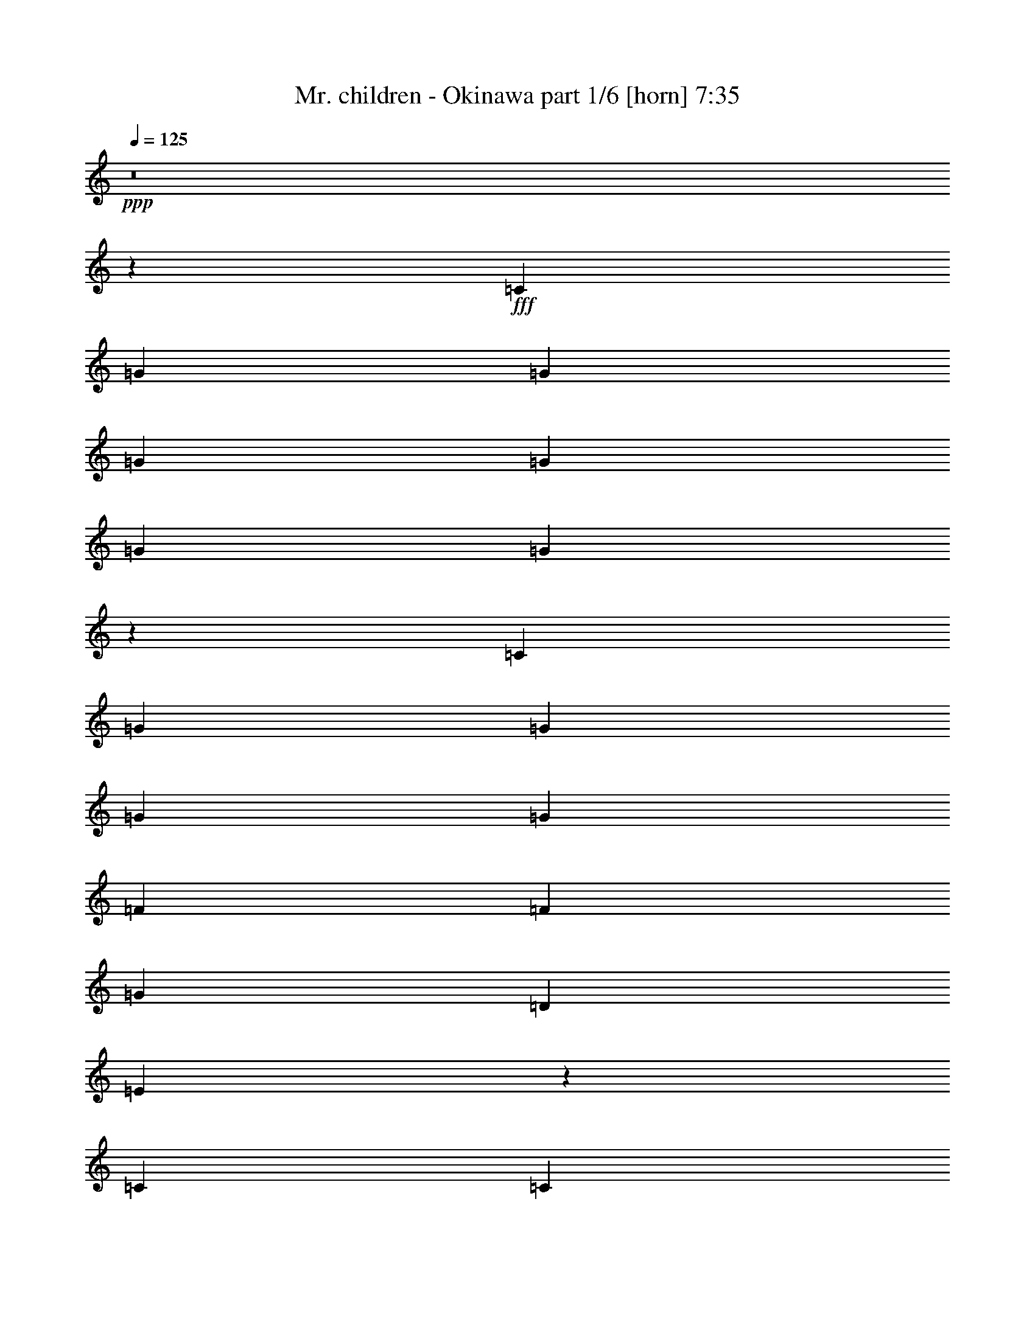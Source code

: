 % Produced with Bruzo's Transcoding Environment
% Transcribed by  Bruzo

X:1
T:  Mr. children - Okinawa part 1/6 [horn] 7:35
Z: Transcribed with BruTE 64
L: 1/4
Q: 125
K: C
Z: Transcribed with BruTE 64
L: 1/4
Q: 125
K: C
+ppp+
z8
z6148/833
+fff+
[=C6639/13328]
[=G415/833]
[=G6639/13328]
[=G268/833]
[=G6/17]
[=G4287/13328]
[=G273/272]
z3271/6664
[=C6639/13328]
[=G415/833]
[=G6639/13328]
[=G127/272]
[=G415/833]
[=F271/272]
[=F6639/13328]
[=G271/272]
[=D415/833]
[=E13303/13328]
z36297/6664
[=C3319/13328]
[=C415/1666]
[=c415/833]
[=c6639/13328]
[=c271/272]
z271/272
[=c268/833]
[=c4287/13328]
[=c6/17]
[=B268/833]
[=B4287/13328]
[=B709/833]
[=B6639/13328]
[=B127/272]
[=B415/833]
[=A6639/13328]
[=G415/1666]
[=G415/1666]
[=G26533/13328]
z72643/13328
[=C6639/13328]
[=c415/833]
[=c6639/13328]
[=c6/17]
[=c268/833]
[=c223/272]
[=c6639/13328]
[=c415/833]
[=B6639/13328]
[=B545/272]
z395/272
[=A415/833]
[=G3319/13328]
[=G415/1666]
[=G271/272]
[=G415/833]
[=F6639/13328]
[=F415/833]
[=F6639/13328]
[=G271/272]
[=D415/833]
[=E13401/13328]
z101/68
[=A,127/272]
[=F6/17]
[=F268/833]
[=F4287/13328]
[=F269/272]
z20017/13328
[=F3319/13328]
[=F415/1666]
[=E415/1666]
[=E415/1666]
[=E271/272]
[=E6639/13328]
[=E415/833]
[=D271/272]
[=C3319/13328]
[=C415/1666]
[=C531/272]
z8
z72349/13328
[=C6639/13328]
[=G415/1666]
[=G415/1666]
[=G6431/6664]
[=C415/833]
[=G6639/13328]
[=G271/272]
[=G415/833]
[=G6639/13328]
[=G415/833]
[=G4287/13328]
[=G6/17]
[=G11/34]
z13255/13328
[=F4287/13328]
[=F268/833]
[=F6/17]
[=G6639/13328]
[=D415/833]
[=E6333/6664]
z73231/13328
[=C6639/13328]
[=c415/1666]
[=c415/1666]
[=c271/272]
[=c3319/13328]
[=c415/1666]
[=c2903/13328]
[=c1245/1666]
[=c6/17]
[=c4287/13328]
[=c268/833]
[=B6/17]
[=B4287/13328]
[=B223/272]
[=c415/833]
[=B3319/13328]
[=A415/833]
[=A415/1666]
[=A6639/13328]
[=G681/272]
z72447/13328
[=C6639/13328]
[=c415/1666]
[=c415/1666]
[=c271/272]
[=c6639/13328]
[=c415/833]
[=c6639/13328]
[=c2903/13328]
[=B415/1666]
[=B415/833]
[=B6621/3332]
z3/2
[=A415/833]
[=G6639/13328]
[=G415/833]
[=G4287/13328]
[=G268/833]
[=A6/17]
[=E271/272]
[=E4287/13328]
[=E268/833]
[=E4287/13328]
[=G415/833]
[=D6639/13328]
[=E269/272]
z20017/13328
[=A,3319/13328]
[=A,415/1666]
[=C415/1666]
[=F415/1666]
[=F271/272]
[=C6639/13328]
[=F415/833]
[=F6639/13328]
[=F268/833]
[=F4287/13328]
[=F6/17]
[=G12863/13328]
[=E6/17]
[=E4287/13328]
[=E268/833]
[=E3319/13328]
[=D415/1666]
[=C9959/13328]
[=C415/1666]
[=C679/272]
z72545/13328
[=C6639/13328]
[=G415/833]
[=G6639/13328]
[=G9959/13328]
[=C415/1666]
[=G268/833]
[=G4287/13328]
[=G6/17]
[=G9959/13328]
[=C415/1666]
[=G105/272]
[=G105/272]
[=G2781/6664]
[=G105/272]
[=G47/34]
[=F6/17]
[=F4287/13328]
[=G268/833]
[=D6639/13328]
[=E407/272]
z36297/6664
[=C6639/13328]
[=c415/1666]
[=c415/1666]
[=c271/272]
[=c6639/13328]
[=c415/833]
[=c271/272]
[=c6639/13328]
[=B268/833]
[=B4287/13328]
[=B709/833]
[=B6639/13328]
[=B105/272]
[=A105/272]
[=G2781/6664]
[=G105/272]
[=G201/272]
[=G4287/13328]
[=D268/833]
[=E6627/6664]
z72643/13328
[=C3319/13328]
[=C415/1666]
[=c271/272]
[=c6/17]
[=c268/833]
[=c4287/13328]
[=c415/833]
[=c6639/13328]
[=c415/833]
[=B3319/13328]
[=B30025/13328]
z395/272
[=A415/1666]
[=A415/1666]
[=G6/17]
[=G4287/13328]
[=G268/833]
[=G6/17]
[=A4287/13328]
[=E17567/13328]
[=F4287/13328]
[=F6/17]
[=G223/272]
[=D415/833]
[=E13401/13328]
z101/68
[=E127/272]
[=F9959/13328]
[=F415/1666]
[=F6/17]
[=F268/833]
[=F4287/13328]
[=F6/17]
[=F268/833]
[=G419/392]
[=C415/1666]
[=E415/1666]
[=E209/833]
z135/272
[=E268/833]
[=E4287/13328]
[=E6/17]
[=D415/1666]
[=C16599/13328]
[=C3319/13328]
[=C415/1666]
[=C531/272]
z1493/272
[=C415/833]
[=c6639/13328]
[=c12863/13328]
[=c6639/13328]
[=B415/833]
[=B6639/13328]
[=A415/833]
[=G3319/13328]
[=G415/1666]
[=G543/272]
z9935/6664
[=C6639/13328]
[=c415/833]
[=c6431/6664]
[=c415/1666]
[=c415/1666]
[=d271/272]
[=d6639/13328]
[=G415/1666]
[=G415/1666]
[=e11619/3332]
[=B415/833]
[=c4287/13328]
[=A268/833]
[=F6/17]
[=F6333/6664]
z20115/13328
[=F3319/13328]
[=E415/1666]
[=D415/1666]
[=D415/1666]
[=D271/272]
[=D6639/13328]
[=E415/1666]
[=D16599/13328]
[=C3319/13328]
[=D415/1666]
[=E273/136]
z739/136
[=C415/1666]
[=C415/1666]
[=c3319/13328]
[=c415/1666]
[=c271/272]
[=c415/833]
[=B6639/13328]
[=B127/272]
[=A415/833]
[=G3319/13328]
[=G415/1666]
[=G541/272]
z1248/833
[=C3319/13328]
[=C415/1666]
[=c268/833]
[=c4287/13328]
[=c6/17]
[=c9959/13328]
[=c415/1666]
[=d9959/13328]
[=d415/1666]
[=d127/272]
[=G415/1666]
[=G415/1666]
[=e11619/3332]
[=B415/833]
[=c6639/13328]
[=A271/272]
[=F271/272]
[=E271/272]
[=E127/272]
[=D6/17]
[=D268/833]
[=D223/272]
[=D6639/13328]
[=E415/833]
[=D6639/13328]
[=C415/833]
[=C3319/13328]
[=C3747/1666]
z8
z4482/833
[=C6639/13328]
[=G415/833]
[=G6639/13328]
[=G268/833]
[=G6/17]
[=G1104/833]
z3271/6664
[=C6639/13328]
[=G415/833]
[=G6639/13328]
[=G127/272]
[=G415/833]
[=F6639/13328]
[=F271/272]
[=F415/833]
[=G6639/13328]
[=D415/833]
[=E13303/13328]
z36297/6664
[=C6639/13328]
[=c415/833]
[=c271/272]
[=c6639/13328]
[=c19919/13328]
[=c3319/13328]
[=c415/1666]
[=B268/833]
[=B4287/13328]
[=B6/17]
[=c271/272]
[=B127/272]
[=A415/833]
[=G3319/13328]
[=G415/1666]
[=G677/272]
z72643/13328
[=C3319/13328]
[=C415/1666]
[=c19919/13328]
[=c6639/13328]
[=c415/833]
[=c6639/13328]
[=c415/833]
[=B3319/13328]
[=B415/1666]
[=B545/272]
z395/272
[=A415/833]
[=G3319/13328]
[=G415/1666]
[=A19919/13328]
[=F6639/13328]
[=F415/833]
[=F6639/13328]
[=G271/272]
[=D415/833]
[=E13401/13328]
z101/68
[=C127/272]
[=F415/833]
[=F6639/13328]
[=F271/272]
[=F415/833]
[=G271/272]
[=C6639/13328]
[=E268/833]
[=E6/17]
[=E4287/13328]
[=E9959/13328]
[=E415/1666]
[=D415/1666]
[=C16599/13328]
[=C3319/13328]
[=C415/1666]
[=C531/272]
z1493/272
[=C415/833]
[=G4287/13328]
[=G268/833]
[=G271/272]
[=C4287/13328]
[=G6/17]
[=G268/833]
[=G271/272]
[=C4287/13328]
[=G268/833]
[=G6/17]
[=G4287/13328]
[=G268/833]
[=G6/17]
[=G8783/6664]
[=F268/833]
[=F4287/13328]
[=F6/17]
[=G415/833]
[=D6639/13328]
[=E259/272]
z747/136
[=C415/833]
[=c4287/13328]
[=c268/833]
[=c11539/13328]
z197/136
[=c6/17]
[=c268/833]
[=c4287/13328]
[=B6/17]
[=B268/833]
[=B223/272]
[=c6639/13328]
[=B415/833]
[=A6639/13328]
[=G415/833]
[=G3319/13328]
[=G15037/6664]
z739/136
[=C415/1666]
[=C415/1666]
[=c4287/13328]
[=c268/833]
[=c8991/13328]
[=c268/833]
[=c6/17]
[=c6639/13328]
[=c127/272]
[=c415/833]
[=B3319/13328]
[=B415/1666]
[=B541/272]
z1248/833
[=B3319/13328]
[=A415/1666]
[=G268/833]
[=G4287/13328]
[=G271/272]
[=G6/17]
[=F268/833]
[=F4287/13328]
[=F6/17]
[=F175/272]
[=G268/833]
[=G3319/13328]
[=E23165/13328]
z3/2
[=E415/833]
[=F4287/13328]
[=F6/17]
[=F268/833]
[=G33197/13328]
[=F415/1666]
[=F2903/13328]
[=E6/17]
[=E268/833]
[=E4287/13328]
[=E6/17]
[=E268/833]
[=E4287/13328]
[=E415/833]
[=D6639/13328]
[=C415/833]
[=C3319/13328]
[=C3747/1666]
z185/34
[=C415/833]
[=c4287/13328]
[=c6/17]
[=c223/272]
[=c415/833]
[=B6639/13328]
[=B415/833]
[=A4287/13328]
[=G268/833]
[=G6/17]
[=G12997/6664]
z10033/6664
[=C3319/13328]
[=C415/1666]
[=c415/1666]
[=c415/1666]
[=c271/272]
[=c6639/13328]
[=d9959/13328]
[=d415/1666]
[=d268/833]
[=G4287/13328]
[=G6/17]
[=G415/1666]
[^G415/1666]
[=e16329/6664]
z69/136
[=B415/833]
[=c3319/13328]
[=A415/1666]
[=A271/272]
[=A415/833]
[=F6639/13328]
[=E273/272]
z1611/6664
[=E415/1666]
[=D6639/13328]
[=D271/272]
[=D127/272]
[=E415/833]
[=D6639/13328]
[=C415/1666]
[=D415/1666]
[=E33197/13328]
z741/136
[=C415/833]
[=c6639/13328]
[=c415/833]
[=c271/272]
[=B6639/13328]
[=B415/833]
[=A4287/13328]
[=G6/17]
[=G268/833]
[=G26729/13328]
z19331/13328
[=C6639/13328]
[=c271/272]
[=c9959/13328]
[=c415/1666]
[=d415/833]
[=d6639/13328]
[=d268/833]
[=G6/17]
[=G4287/13328]
[=G415/1666]
[^G415/1666]
[=e33393/13328]
z123/272
[=A415/1666]
[=B415/1666]
[=c6639/13328]
[=A271/272]
[=F271/272]
[=E271/272]
z415/1666
[=E415/1666]
[=D4287/13328]
[=D6/17]
[=D268/833]
[=D6639/13328]
[=D415/833]
[=E6639/13328]
[=D271/272]
[=C2903/13328]
[=C415/1666]
[=C135/68]
z8
z8
z8
z8
z8
z8
z8
z8
z8
z84/17
[=C415/833]
[=G6639/13328]
[=G415/833]
[=G6639/13328]
[=G415/833]
[=G6639/13328]
[=G271/272]
[=E415/833]
[=F6639/13328]
[=G12863/13328]
[=G6639/13328]
[=F271/272]
[=F415/833]
[=G271/272]
[=E46623/13328]
z937/272
[=C415/833]
[=c3319/13328]
[=c415/1666]
[=c271/272]
[=c415/833]
[=c3319/13328]
[=c415/1666]
[=c271/272]
[=c415/1666]
[=c415/1666]
[=B6639/13328]
[=B415/833]
[=B6639/13328]
[=B127/272]
[=B415/833]
[=A6639/13328]
[=G415/833]
[=G33197/13328]
z741/136
[=C415/833]
[=c6639/13328]
[=c415/833]
[=c6639/13328]
[=c415/833]
[=c6639/13328]
[=c415/833]
[=c3319/13328]
[=B415/1666]
[=B415/833]
[=B26729/13328]
z19331/13328
[=A6639/13328]
[=G6/17]
[=G268/833]
[=G4287/13328]
[=G415/833]
[=G6639/13328]
[=F415/833]
[=F271/272]
[=G271/272]
[=D6639/13328]
[=E137/136]
z395/272
[=E415/1666]
[=E415/1666]
[=E6639/13328]
[=F415/833]
[=F6639/13328]
[=F415/1666]
[=F415/1666]
[=F4287/13328]
[=F6/17]
[=F268/833]
[=G9959/13328]
[=D415/1666]
[=E4287/13328]
[=E6/17]
[=E268/833]
[=E6639/13328]
[=E415/833]
[=E6639/13328]
[=D415/833]
[=C6639/13328]
[=C12863/13328]
[=C4955/3332]
z73133/13328
[=C6639/13328]
[=c127/272]
[=c415/833]
[=c6639/13328]
[=c415/833]
[=B6639/13328]
[=B415/833]
[=A4287/13328]
[=G6/17]
[=G268/833]
[=G26631/13328]
z405/272
[=C415/833]
[=c6639/13328]
[=c12863/13328]
[=c6639/13328]
[=d415/833]
[=d6639/13328]
[=d6/17]
[=G268/833]
[=G4287/13328]
[=G415/1666]
[^G415/1666]
[=e33295/13328]
z3271/6664
[=B6639/13328]
[=c415/1666]
[=A415/1666]
[=A6431/6664]
[=A415/833]
[=F6639/13328]
[=E271/272]
[=E415/833]
[=D4287/13328]
[=D6/17]
[=D268/833]
[=D6639/13328]
[=D415/833]
[=E6639/13328]
[=D415/833]
[=C6639/13328]
[=D415/1666]
[=E29265/13328]
z73231/13328
[=C6639/13328]
[=c415/833]
[=c271/272]
[=c6639/13328]
[=B9543/13328]
[=B415/1666]
[=A6/17]
[=G4287/13328]
[=G268/833]
[=G26533/13328]
z407/272
[=C415/833]
[=c6639/13328]
[=c415/833]
[=c9959/13328]
[=c415/1666]
[=d9959/13328]
[=d2903/13328]
[=d6/17]
[=G268/833]
[=G4287/13328]
[=G415/1666]
[^G415/1666]
[=e33197/13328]
z415/833
[=B6639/13328]
[=c415/1666]
[=A415/1666]
[=A271/272]
[=A6639/13328]
[=F415/1666]
[=E415/1666]
[=E6431/6664]
[=E415/833]
[=D6639/13328]
[=D415/833]
[=D6639/13328]
[=D415/833]
[=E6639/13328]
[=D271/272]
[=C415/1666]
[=C415/1666]
[=C3335/1666]
z8
z1463/272
[=C415/833]
[=G6639/13328]
[=G415/833]
[=G271/272]
[=G9959/6664]
[=C415/833]
[=G6431/6664]
[=G6/17]
[=G268/833]
[=G8783/6664]
[=F6/17]
[=F268/833]
[=F4287/13328]
[=G415/833]
[=D6639/13328]
[=E1]
z1481/272
[=C415/1666]
[=C415/1666]
[=c6639/13328]
[=c415/833]
[=c13303/13328]
z13255/13328
[=c3319/13328]
[=c415/1666]
[=c415/1666]
[=c415/1666]
[=B4287/13328]
[=B268/833]
[=B6/17]
[=B4287/13328]
[=B268/833]
[=A8783/6664]
[=A6/17]
[=A268/833]
[=G4287/13328]
[=E271/136]
z741/136
[=C415/833]
[=c3319/13328]
[=c415/1666]
[=c271/272]
[=c415/833]
[=c6639/13328]
[=c415/833]
[=B6639/13328]
[=B415/1666]
[=B30049/13328]
z19331/13328
[=A6639/13328]
[=G6/17]
[=G268/833]
[=G4287/13328]
[=G6/17]
[=G268/833]
[=A8783/6664]
[=F415/1666]
[=F415/1666]
[=G3319/13328]
[=G415/1666]
[=E545/272]
z395/272
[=E415/833]
[=F271/272]
[=F6/17]
[=F4287/13328]
[=F268/833]
[=F3319/13328]
[=F415/1666]
[=G407/272]
z13255/13328
[=E4287/13328]
[=E268/833]
[=E6/17]
[=E3319/13328]
[=D415/833]
[=D415/1666]
[=C3319/13328]
[=C415/1666]
[=C667/272]
z8
z369/68
[=C415/833]
[=c3319/13328]
[=c415/1666]
[=c12863/13328]
[=c6639/13328]
[=B415/833]
[=B6639/13328]
[=A415/833]
[=G3319/13328]
[=G415/1666]
[=G543/272]
z9935/6664
[=C6639/13328]
[=c415/833]
[=c6639/13328]
[=c127/272]
[=c415/833]
[=d271/272]
[=d3319/13328]
[^c415/1666]
[=G415/1666]
[=G415/1666]
[=G3319/13328]
[^G415/1666]
[=e679/272]
z67/136
[=B415/833]
[=c3319/13328]
[=A415/1666]
[=A271/272]
[=A127/272]
[=F415/833]
[=E271/272]
[=E6639/13328]
[=E415/833]
[=D271/272]
[=D6639/13328]
[=E415/833]
[=D271/272]
[=C3319/13328]
[=D415/1666]
[=E273/136]
z739/136
[=C415/833]
[=c6639/13328]
[=c271/272]
[=c415/833]
[=B9959/13328]
[=B2903/13328]
[=A6/17]
[=G268/833]
[=G4287/13328]
[=G541/272]
z1248/833
[=C6639/13328]
[=c9959/13328]
[=c415/1666]
[=c9959/13328]
[=c415/1666]
[=d9959/13328]
[=d415/1666]
[=d268/833]
[=G4287/13328]
[=G268/833]
[=G3319/13328]
[^G415/1666]
[=e677/272]
z/2
[=B415/833]
[=c6639/13328]
[=A271/272]
[=A415/833]
[=F6639/13328]
[=E271/272]
[=E127/272]
[=D415/1666]
[=D415/1666]
[=D271/272]
[=D6639/13328]
[=E415/833]
[=D6639/13328]
[=C415/833]
[=C33295/13328]
z185/34
[=C415/833]
[=c3319/13328]
[=c415/1666]
[=c271/272]
[=c415/833]
[=B9959/13328]
[=B415/1666]
[=A4287/13328]
[=G268/833]
[=G6/17]
[=G12997/6664]
z10033/6664
[=C6639/13328]
[=c415/1666]
[=c415/1666]
[=c271/272]
[=c3319/13328]
[=c415/1666]
[=d271/272]
[=d268/833]
[=G4287/13328]
[=G6/17]
[=G415/1666]
[^G415/1666]
[=e16329/6664]
z69/136
[=B415/833]
[=c6639/13328]
[=A415/833]
[=A6639/13328]
[=A415/833]
[=F6639/13328]
[=E271/272]
[=E415/833]
[=D3319/13328]
[=D415/1666]
[=D271/272]
[=D127/272]
[=E415/833]
[=D6639/13328]
[=C6/17]
[=D268/833]
[=E30845/13328]
z741/136
[=C415/1666]
[=C415/1666]
[=c3319/13328]
[=c415/1666]
[=c271/272]
[=c415/833]
[=B9959/13328]
[=B415/1666]
[=A4287/13328]
[=G6/17]
[=G268/833]
[=G26729/13328]
z19331/13328
[=C6639/13328]
[=c415/833]
[=c271/272]
[=c6639/13328]
[=d9959/13328]
[=d415/1666]
[=d268/833]
[=G6/17]
[=G4287/13328]
[=G415/1666]
[^G415/1666]
[=e33393/13328]
z123/272
[=B415/833]
[=c3319/13328]
[=c415/1666]
[=A271/272]
[=A415/833]
[=F6639/13328]
[=E271/272]
[=E415/833]
[=D4287/13328]
[=D6/17]
[=D268/833]
[=D6639/13328]
[=D415/833]
[=E6639/13328]
[=D415/833]
[=C6639/13328]
[=C667/272]
z29927/6664
[=A6639/13328]
[=B271/272]
[=c127/272]
[=A271/272]
[=A415/833]
[=F6639/13328]
[=E271/272]
[=E415/833]
[=D4287/13328]
[=D6/17]
[=D268/833]
[=D4287/13328]
[=D6/17]
[=D268/833]
[=E6639/13328]
[=D415/833]
[=C6639/13328]
[=C333/136]
z59903/13328
[=A6639/13328]
[=B271/272]
[=c415/833]
[=A6431/6664]
[=A415/833]
[=F6639/13328]
[=E271/272]
[=E415/833]
[=D3319/13328]
[=D415/1666]
[=D415/833]
[=D9959/13328]
[=D415/1666]
[=E6639/13328]
[=D415/833]
[=C6639/13328]
[=C665/272]
z8
z8
z8
z8
z8
z119/16

X:2
T:  Mr. children - Okinawa part 2/6 [flute] 7:35
Z: Transcribed with BruTE 64
L: 1/4
Q: 125
K: C
Z: Transcribed with BruTE 64
L: 1/4
Q: 125
K: C
+ppp+
z8
z8
z8
z8
z8
z8
z8
z8
z8
z8
z8
z8
z8
z8
z8
z8
z8
z8
z8
z8
z8
z8
z8
z8
z8
z8
z8
z8
z8
z8
z8
z8
z8
z8
z8
z8
z8
z8
z8
z8
z8
z8
z8
z335/68
+ff+
[=G,415/833]
+f+
[=E4287/13328]
[=E268/833]
[=E271/272]
[=G,4287/13328]
[=E6/17]
[=E268/833]
[=E271/272]
[=G,4287/13328]
[=E268/833]
[=E6/17]
[=E4287/13328]
[=E268/833]
[=E6/17]
[=E8783/6664]
[=D268/833]
[=D4287/13328]
[=D6/17]
[=E415/833]
[=B,6639/13328]
[=C259/272]
z8
z8
z1461/272
[=G415/1666]
[=G415/1666]
[=A4287/13328]
[=A268/833]
[=A8991/13328]
[=A268/833]
[=A6/17]
[=A6639/13328]
[=A127/272]
[=A415/833]
[=G3319/13328]
[=G415/1666]
[=G541/272]
z1248/833
[=G3319/13328]
[=F415/1666]
[=E268/833]
[=E4287/13328]
[=E271/272]
[=E6/17]
[=D268/833]
[=D4287/13328]
[=D6/17]
[=D175/272]
[=E268/833]
[=E3319/13328]
[=C23165/13328]
z8
z8
z375/272
[=G,415/833]
[=A4287/13328]
[=A6/17]
[=A223/272]
[=A415/833]
[=G6639/13328]
[=G415/833]
[=F4287/13328]
[=E268/833]
[=E6/17]
[=E12997/6664]
z10033/6664
[=G,3319/13328]
[=G,415/1666]
[=A415/1666]
[=A415/1666]
[=A271/272]
[=A6639/13328]
[=B9959/13328]
[=B415/1666]
[=B268/833]
[=E4287/13328]
[=E6/17]
[=E415/1666]
[=F415/1666]
[=c16329/6664]
z8
z8
z105/272
[=G,415/833]
[=A6639/13328]
[=A415/833]
[=A271/272]
[=G6639/13328]
[=G415/833]
[=F4287/13328]
[=E6/17]
[=E268/833]
[=E26729/13328]
z19331/13328
[=G,6639/13328]
[=A271/272]
[=A9959/13328]
[=A415/1666]
[=B415/833]
[=B6639/13328]
[=B268/833]
[=E6/17]
[=E4287/13328]
[=E415/1666]
[=F415/1666]
[=c33393/13328]
z8
z467/68
+ff+
[=F415/833]
+f+
[=G271/272]
+fff+
[=G3319/13328]
[=G415/1666]
[=G13071/6664]
[=G271/272]
[=D271/272]
[=D271/136]
[=G,6639/13328]
+f+
[=A,415/833]
+fff+
[=C6639/13328]
[=F415/833]
[=E26141/13328]
[=F271/136]
[=F415/833]
[=G33197/13328]
[=D,9959/13328=E,9959/13328=A,9959/13328]
[^D,415/1666=F,415/1666^A,415/1666]
[=C,415/1666]
[=D,9959/13328]
[=G,2903/13328]
[=A,1245/1666]
[=C6639/13328]
[=B,271/272]
[=B,415/1666]
[=B,415/1666]
[=B,6639/13328]
[=D271/272]
[=D415/833]
[=D6639/13328]
[=E271/272]
[=E415/833]
[=E3319/13328]
[=F36101/13328]
[=G415/833]
[=F33197/13328]
[=F271/136]
[=F39421/13328]
[=F271/272]
[=F271/68]
[=B,9959/6664]
[=G,415/833]
[=A,6639/13328]
[=G,199/136=C199/136]
[=E,271/272]
[=G,415/833]
[^F,6639/13328]
[=G,415/833]
[=A,6639/13328]
[=C415/833]
[=B,6639/13328]
[=C415/833]
[=D271/272]
[=D6639/13328]
[=D415/833]
[=E6431/6664]
[=E415/833]
[=E6639/13328]
[=F271/272]
[=F415/833]
[=F6639/13328]
[=E16599/13328]
[^D415/1666]
[=C105815/13328]
[=c253/34-]
[=G,415/833=G415/833=c415/833]
+f+
[=E6639/13328=e6639/13328]
[=E415/833=e415/833]
[=E6639/13328=e6639/13328]
[=E415/833=e415/833]
[=E6639/13328=e6639/13328]
[=E271/272=e271/272]
[=C415/833=c415/833]
[=D6639/13328=d6639/13328]
[=E12863/13328=e12863/13328]
[=E6639/13328=e6639/13328]
[=D271/272=d271/272]
[=D415/833=d415/833]
[=E271/272=e271/272]
[=C46623/13328=c46623/13328]
z8
z8
z113/34
[=G,415/833=G415/833]
[=A6639/13328=e6639/13328]
[=A415/833=e415/833]
[=A6639/13328=e6639/13328]
[=A415/833=e415/833]
[=A6639/13328=e6639/13328]
[=A415/833=e415/833]
[=A3319/13328=e3319/13328]
[=G415/1666=d415/1666]
[=G415/833=d415/833]
[=G26729/13328=d26729/13328]
z19331/13328
[=F6639/13328=c6639/13328]
[=E6/17=B6/17]
[=E268/833=B268/833]
[=E4287/13328=B4287/13328]
[=E415/833=B415/833]
[=E6639/13328=B6639/13328]
[=D415/833=A415/833]
[=D271/272=A271/272]
[=E271/272=B271/272]
[=B,6639/13328=F6639/13328]
[=C137/136=G137/136]
z8
z8
z18155/13328
[=G,6639/13328]
[=A127/272]
[=A415/833]
[=A6639/13328]
[=A415/833]
[=G6639/13328]
[=G415/833]
[=F4287/13328]
[=E6/17]
[=E268/833]
[=E26631/13328]
z405/272
[=G,415/833]
[=A6639/13328]
[=A12863/13328]
[=A6639/13328]
[=B415/833]
[=B6639/13328]
[=B6/17]
[=E268/833]
[=E4287/13328]
[=E415/1666]
[=F415/1666]
[=c33295/13328]
z8
z8
z4925/13328
[=G,6639/13328]
[=A415/833]
[=A271/272]
[=A6639/13328]
[=G9543/13328]
[=G415/1666]
[=F6/17]
[=E4287/13328]
[=E268/833]
[=E26533/13328]
z407/272
[=G,415/833]
[=A6639/13328]
[=A415/833]
[=A9959/13328]
[=A415/1666]
[=B9959/13328]
[=B2903/13328]
[=B6/17]
[=E268/833]
[=E4287/13328]
[=E415/1666]
[=F415/1666]
[=c33197/13328]
z8
z8
z8
z8
z8
z8
z8
z8
z8
z8
z8
z8
z8
z8
z8
z8
z8
z8
z8
z995/136
[=G,415/833]
[=A3319/13328]
[=A415/1666]
[=A271/272]
[=A415/833]
[=G9959/13328]
[=G415/1666]
[=F4287/13328]
[=E268/833]
[=E6/17]
[=E12997/6664]
z10033/6664
[=G,6639/13328]
[=A415/1666]
[=A415/1666]
[=A271/272]
[=A3319/13328]
[=A415/1666]
[=B271/272]
[=B268/833]
[=E4287/13328]
[=E6/17]
[=E415/1666]
[=F415/1666]
[=c16329/6664]
z8
z8
z105/272
[=G,415/1666]
[=G,415/1666]
[=A3319/13328]
[=A415/1666]
[=A271/272]
[=A415/833]
[=G9959/13328]
[=G415/1666]
[=F4287/13328]
[=E6/17]
[=E268/833]
[=E26729/13328]
z19331/13328
[=G,6639/13328]
[=A415/833]
[=A271/272]
[=A6639/13328]
[=B9959/13328]
[=B415/1666]
[=B268/833]
[=E6/17]
[=E4287/13328]
[=E415/1666]
[=F415/1666]
[=c33393/13328]
z8
z8
z8
z8
z8
z8
z8
z8
z8
z8
z8
z33/16

X:3
T:  Mr. children - Okinawa part 3/6 [lute] 7:35
Z: Transcribed with BruTE 64
L: 1/4
Q: 125
K: C
Z: Transcribed with BruTE 64
L: 1/4
Q: 125
K: C
+ppp+
+p+
[=C271/272-]
[=C271/272-=G271/272-]
[=C137/272-=D137/272=G137/272-]
[=C137/272-=E137/272-=G137/272]
[=C269/272=E269/272-=G269/272-]
[=C7/16-=E7/16-=G7/16-]
[=C6689/13328-=E6689/13328-=G6689/13328=e6689/13328-]
[=C/2-=E/2-=G/2-=e/2-]
[=C141/272-=E141/272=G141/272-=d141/272-=e141/272-]
[=C137/272-=D137/272=G137/272-=d137/272-=e137/272-]
[=C787/1666-=E787/1666-=G787/1666=d787/1666-=e787/1666-]
[=C6799/6664=E6799/6664-=G6799/6664-=d6799/6664-=e6799/6664-]
[=C1669/1666-=E1669/1666-=G1669/1666=d1669/1666-=e1669/1666-]
[=C13157/13328-=E13157/13328=G13157/13328-=d13157/13328-=e13157/13328-]
[=C137/272-=D137/272=G137/272-=d137/272-=e137/272-]
[=C137/272-=E137/272-=G137/272=d137/272-=e137/272-]
[=C13499/13328=E13499/13328-=G13499/13328-=d13499/13328-=e13499/13328-]
[=C3173/6664-=E3173/6664-=G3173/6664-=d3173/6664-=e3173/6664]
[=C1525/3332-=E1525/3332-=G1525/3332=d1525/3332-=e1525/3332-]
[=C131/272-=E131/272-=G131/272-=d131/272=e131/272-]
[=C141/272-=E141/272=G141/272-=d141/272-=e141/272-]
[=C137/272-=D137/272=G137/272-=d137/272-=e137/272-]
[=C6297/13328-=E6297/13328-=G6297/13328=d6297/13328-=e6297/13328-]
[=C13597/13328=E13597/13328-=G13597/13328-=d13597/13328-=e13597/13328-]
[=C13353/13328-=E13353/13328-=G13353/13328=d13353/13328-=e13353/13328-]
[=C3289/3332-=E3289/3332=G3289/3332-=d3289/3332-=e3289/3332-]
[=C137/272-=D137/272=G137/272-=d137/272-=e137/272-]
[=C137/272-=E137/272-=G137/272=d137/272-=e137/272-]
[=C267/272=E267/272-=G267/272-=d267/272-=e267/272-]
[=C69/136-=E69/136-=G69/136-=d69/136-=e69/136]
[=C3467/6664-=E3467/6664-=G3467/6664=d3467/6664-=e3467/6664-]
[=C57/136-=E57/136-=G57/136-=d57/136=e57/136-]
[=C141/272-=E141/272=G141/272-=d141/272-=e141/272-]
[=C787/1666-=D787/1666=G787/1666-=d787/1666-=e787/1666-]
[=C137/272-=E137/272-=G137/272=d137/272-=e137/272-]
[=C6799/6664=E6799/6664-=G6799/6664-=d6799/6664-=e6799/6664-]
[=C1669/1666-=E1669/1666-=G1669/1666=d1669/1666-=e1669/1666-]
[=C13157/13328-=E13157/13328=G13157/13328-=d13157/13328-=e13157/13328-]
[=C137/272-=D137/272=G137/272-=d137/272-=e137/272-]
[=C137/272-=E137/272-=G137/272=d137/272-=e137/272-]
[=C267/272=E267/272-=G267/272-=d267/272-=e267/272-]
[=C69/136-=E69/136-=G69/136-=d69/136-=e69/136]
[=C6933/13328-=E6933/13328-=G6933/13328=d6933/13328-=e6933/13328-]
[=C131/272-=E131/272-=G131/272-=d131/272=e131/272-]
[=C31/68-=E31/68=G31/68-=d31/68-=e31/68-]
[=C6297/13328-=D6297/13328=G6297/13328-=d6297/13328-=e6297/13328-]
[=C143/272-=E143/272-=G143/272=d143/272-=e143/272-]
[=C13303/13328-=E13303/13328=G13303/13328-=d13303/13328-=e13303/13328-]
[=C133/136-=F133/136-=G133/136=d133/136-=e133/136-]
[=C69/68-=F69/68-=A69/68-=d69/68-=e69/68]
[=C267/272-=F267/272-=A267/272=d267/272-=f267/272-]
[=C139/272-=F139/272-=A139/272-=d139/272=f139/272-]
[=C/2-=F/2-=A/2-=c/2-=f/2-]
[=G,273/272-=C273/272-=F273/272-=A273/272=c273/272-=f273/272-]
[=G,269/272-=C269/272-=F269/272-=G269/272-=c269/272-=f269/272]
[=G,12569/13328-=C12569/13328-=F12569/13328-=G12569/13328=c12569/13328-=g12569/13328-]
[=G,135/272-=C135/272-=F135/272-=G135/272-=c135/272=g135/272-]
[=G,71/136-=C71/136=F71/136-=G71/136-=B71/136-=g71/136-]
[=G,6627/6664-=C6627/6664-=F6627/6664-=G6627/6664=B6627/6664-=g6627/6664-]
[=G,13255/13328-=C13255/13328-=F13255/13328=G13255/13328-=B13255/13328-=g13255/13328-]
[=G,137/272-=C137/272-=D137/272=G137/272-=B137/272-=g137/272-]
[=G,137/272-=C137/272-=E137/272-=G137/272=B137/272-=g137/272-]
[=G,269/272-=C269/272=E269/272-=G269/272-=B269/272-=g269/272-]
[=G,418/833-=C418/833-=E418/833-=G418/833=B418/833-=g418/833-]
[=G,3271/6664-=C3271/6664-=E3271/6664^A3271/6664-=B3271/6664-=g3271/6664-]
[=G,271/272-=C271/272-=E271/272^A271/272-=B271/272-=g271/272-]
[=G,6737/13328-=C6737/13328-=D6737/13328^A6737/13328-=B6737/13328-=g6737/13328-]
[=G,117/272-=C117/272-=E117/272-^A117/272=B117/272-=g117/272-]
[=G,35/34-=C35/34-=E35/34^A35/34-=B35/34-=g35/34-]
[=G,33/34-=C33/34-=F33/34-^A33/34=B33/34-=g33/34-]
[=G,139/136-=C139/136-=F139/136-=A139/136-=B139/136-=g139/136]
[=G,273/272-=C273/272-=F273/272-=A273/272=B273/272-=f273/272-]
[=G,131/272-=C131/272-=F131/272-=A131/272-=B131/272=f131/272-]
[=G,69/136=C69/136-=F69/136-=A69/136-=c69/136-=f69/136-]
[=G,273/272-=C273/272-=F273/272-=A273/272=c273/272-=f273/272-]
[=G,269/272-=C269/272-=F269/272-=G269/272-=c269/272-=f269/272]
[=G,6701/6664-=C6701/6664-=F6701/6664-=G6701/6664=c6701/6664-=g6701/6664-]
[=G,59/136-=C59/136-=F59/136-=G59/136-=c59/136=g59/136-]
[=G,6541/13328-=C6541/13328=F6541/13328-=G6541/13328-=B6541/13328-=g6541/13328-]
[=G,279/272-=C279/272-=F279/272-=G279/272=B279/272-=g279/272-]
[=G,13255/13328-=C13255/13328-=F13255/13328=G13255/13328-=B13255/13328-=g13255/13328-]
[=G,137/272-=C137/272-=D137/272=G137/272-=B137/272-=g137/272-]
[=G,137/272-=C137/272-=E137/272-=G137/272=B137/272-=g137/272-]
[=G,269/272-=C269/272=E269/272-=G269/272-=B269/272-=g269/272-]
[=G,3289/3332-=A,3289/3332-=E3289/3332-=G3289/3332=B3289/3332-=g3289/3332-]
[=G,6701/6664-=A,6701/6664-=E6701/6664-=G6701/6664-=B6701/6664-=g6701/6664]
[=G,13597/13328-=A,13597/13328-=E13597/13328-=G13597/13328=B13597/13328-=e13597/13328-]
[=G,133/272-=A,133/272-=E133/272-=G133/272-=B133/272=e133/272-]
[=G,5611/13328-=A,5611/13328-=E5611/13328=G5611/13328-=B5611/13328-=e5611/13328-]
[=G,273/272-=A,273/272-=F273/272-=G273/272=B273/272-=e273/272-]
[=G,13597/13328-=A,13597/13328-=F13597/13328-=A13597/13328-=B13597/13328-=e13597/13328]
[=G,265/272-=A,265/272-=F265/272-=A265/272=B265/272-=f265/272-]
[=G,139/272-=A,139/272-=F139/272-=A139/272-=B139/272=f139/272-]
[=G,69/136=A,69/136-=F69/136-=A69/136-=c69/136-=f69/136-]
[=G,273/272-=A,273/272-=F273/272-=A273/272=c273/272-=f273/272-]
[=G,6603/6664-=A,6603/6664-=F6603/6664-=G6603/6664-=c6603/6664-=f6603/6664]
[=G,26631/13328-=A,26631/13328=F26631/13328-=G26631/13328-=c26631/13328-=g26631/13328-]
[=G,65/68-=C65/68-=F65/68-=G65/68=c65/68-=g65/68-]
[=G,13255/13328-=C13255/13328-=F13255/13328=G13255/13328=c13255/13328-=g13255/13328-]
[=G,137/272-=C137/272-=D137/272=G137/272-=c137/272-=g137/272-]
[=G,787/1666-=C787/1666-=E787/1666-=G787/1666=c787/1666-=g787/1666-]
[=G,137/136-=C137/136=E137/136-=G137/136-=c137/136-=g137/136]
[=G,1709/3332-=C1709/3332-=E1709/3332-=G1709/3332-=B1709/3332-=c1709/3332]
[=G,135/272-=C135/272-=E135/272-=G135/272=B135/272-=e135/272-]
[=G,6737/13328-=C6737/13328-=E6737/13328=G6737/13328-=B6737/13328-=e6737/13328-]
[=G,6493/13328-=C6493/13328-=G6493/13328=B6493/13328=d6493/13328-=e6493/13328-]
[=G,137/272-=C137/272-=D137/272=G137/272-=d137/272-=e137/272-]
[=G,137/272-=C137/272=E137/272-=G137/272=d137/272-=e137/272-]
[=G,269/272-=D269/272=E269/272-=G269/272-=d269/272-=e269/272-]
[=G,12519/13328-=C12519/13328-=E12519/13328-=G12519/13328=d12519/13328-=e12519/13328-]
[=G,277/272-=C277/272-=E277/272=G277/272=d277/272-=e277/272-]
[=G,137/272-=C137/272-=D137/272=G137/272-=d137/272-=e137/272-]
[=G,6297/13328-=C6297/13328-=E6297/13328-=G6297/13328=d6297/13328-=e6297/13328-]
[=G,13499/13328-=C13499/13328=E13499/13328-=G13499/13328-=d13499/13328-=e13499/13328]
[=G,69/136-=C69/136-=E69/136-=G69/136-=B69/136-=d69/136]
[=G,133/272-=C133/272-=E133/272-=G133/272=B133/272-=e133/272-]
[=G,1709/3332-=C1709/3332-=E1709/3332=G1709/3332-=B1709/3332-=e1709/3332-]
[=G,1623/3332-=C1623/3332-=G1623/3332=B1623/3332=d1623/3332-=e1623/3332-]
[=G,137/272-=C137/272-=D137/272=G137/272-=d137/272-=e137/272-]
[=G,137/272-=C137/272-=E137/272-=G137/272=d137/272-=e137/272-]
[=G,269/272-=C269/272=E269/272-=G269/272-=d269/272-=e269/272-]
[=G,13353/13328-=C13353/13328-=E13353/13328-=G13353/13328=d13353/13328-=e13353/13328-]
[=G,65/68-=C65/68-=E65/68=G65/68-=d65/68-=e65/68-]
[=G,787/1666-=C787/1666-=D787/1666=G787/1666-=d787/1666-=e787/1666-]
[=G,137/272-=C137/272-=E137/272-=G137/272=d137/272-=e137/272-]
[=G,3375/3332-=C3375/3332=E3375/3332-=G3375/3332-=d3375/3332-=e3375/3332]
[=G,69/136-=C69/136-=E69/136-=G69/136-=B69/136-=d69/136]
[=G,133/272-=C133/272-=E133/272-=G133/272=B133/272-=e133/272-]
[=G,6835/13328-=C6835/13328-=E6835/13328=G6835/13328-=B6835/13328-=e6835/13328-]
[=G,6493/13328-=C6493/13328-=G6493/13328=B6493/13328=d6493/13328-=e6493/13328-]
[=G,137/272-=C137/272-=D137/272=G137/272-=d137/272-=e137/272-]
[=G,137/272-=C137/272-=E137/272-=G137/272=d137/272-=e137/272-]
[=G,269/272-=C269/272=E269/272-=G269/272-=d269/272-=e269/272-]
[=G,1669/1666-=C1669/1666-=E1669/1666-=G1669/1666=d1669/1666-=e1669/1666-]
[=G,65/68-=C65/68-=E65/68=G65/68=d65/68-=e65/68-]
[=G,6297/13328-=C6297/13328-=D6297/13328=G6297/13328-=d6297/13328-=e6297/13328-]
[=G,137/272-=C137/272-=E137/272-=G137/272=d137/272-=e137/272-]
[=G,13499/13328-=C13499/13328=E13499/13328-=G13499/13328-=d13499/13328-=e13499/13328]
[=G,69/136-=C69/136-=E69/136-=G69/136-=B69/136-=d69/136]
[=G,133/272-=C133/272-=E133/272-=G133/272=B133/272-=e133/272-]
[=G,1709/3332-=C1709/3332-=E1709/3332=G1709/3332-=B1709/3332-=e1709/3332-]
[=G,1623/3332-=C1623/3332-=G1623/3332=B1623/3332=d1623/3332-=e1623/3332-]
[=G,137/272-=C137/272-=D137/272=G137/272-=d137/272-=e137/272-]
[=G,6591/13328-=C6591/13328-=E6591/13328-=G6591/13328=d6591/13328-=e6591/13328-]
[=G,13303/13328-=C13303/13328=E13303/13328=G13303/13328-=d13303/13328-=e13303/13328-]
[=G,13451/13328-=C13451/13328-=F13451/13328-=G13451/13328=d13451/13328-=e13451/13328-]
[=G,771/784=C771/784-=F771/784-=A771/784-=d771/784-=e771/784]
[=C12667/13328-=F12667/13328-=A12667/13328=c12667/13328-=d12667/13328-=f12667/13328-]
[=C6639/13328-=F6639/13328-=A6639/13328-=c6639/13328=d6639/13328=f6639/13328-]
[=C1709/3332=F1709/3332-=A1709/3332-=c1709/3332-=f1709/3332]
[=G,810/833-=D810/833-=F810/833-=A810/833=B810/833-=c810/833-]
[=G,6799/6664-=D6799/6664=F6799/6664-=G6799/6664=B6799/6664=c6799/6664-]
[=G,13401/13328-=F13401/13328-=G13401/13328=c13401/13328-=g13401/13328-]
[=G,135/272-=F135/272-=G135/272-=c135/272=g135/272-]
[=G,3271/6664-=F3271/6664-=G3271/6664-=B3271/6664-=g3271/6664-]
[=G,6627/6664-=C6627/6664-=F6627/6664-=G6627/6664=B6627/6664-=g6627/6664-]
[=G,13255/13328-=C13255/13328-=F13255/13328=G13255/13328=B13255/13328-=g13255/13328-]
[=G,137/272-=C137/272-=D137/272=G137/272-=B137/272-=g137/272-]
[=G,15/34-=C15/34-=E15/34-=G15/34=B15/34-=g15/34-]
[=G,13597/13328-=C13597/13328=E13597/13328-=G13597/13328=B13597/13328-=g13597/13328-]
[=G,8/17-^A,8/17-=C8/17-=E8/17=B8/17-=g8/17-]
[=G,71/136-^A,71/136-=C71/136-^A71/136-=B71/136-=g71/136]
[=G,271/272-^A,271/272=C271/272-=E271/272^A271/272-=B271/272-]
[=G,3369/6664-=C3369/6664-=D3369/6664=G3369/6664-^A3369/6664-=B3369/6664-]
[=G,67/136-=C67/136-=E67/136-=G67/136-^A67/136=B67/136-]
[=G,13303/13328-=C13303/13328=E13303/13328=G13303/13328^A13303/13328-=B13303/13328-]
[=G,13353/13328-=C13353/13328-=F13353/13328-^A13353/13328=B13353/13328-]
[=G,13205/13328=C13205/13328-=F13205/13328-=A13205/13328-=B13205/13328-]
[=C273/272-=F273/272-=A273/272=B273/272-=c273/272-=f273/272-]
[=C6003/13328-=F6003/13328-=A6003/13328-=B6003/13328=c6003/13328=f6003/13328-]
[=C6345/13328=F6345/13328-=A6345/13328-=c6345/13328-=f6345/13328]
[=G,273/272-=D273/272-=F273/272-=A273/272=B273/272-=c273/272-]
[=G,6799/6664-=D6799/6664=F6799/6664-=G6799/6664=B6799/6664=c6799/6664-]
[=G,/2-=F/2-=G/2-=c/2-=g/2-]
[=G,6737/13328-=D6737/13328-=F6737/13328-=G6737/13328=c6737/13328-=g6737/13328-]
[=G,135/272-=D135/272-=F135/272-=G135/272-=c135/272=g135/272-]
[=G,3271/6664-=D3271/6664=F3271/6664-=G3271/6664-=B3271/6664-=g3271/6664-]
[=G,6627/6664-=C6627/6664-=F6627/6664-=G6627/6664=B6627/6664-=g6627/6664-]
[=G,13255/13328-=C13255/13328-=F13255/13328=G13255/13328=B13255/13328-=g13255/13328-]
[=G,137/272-=C137/272-=D137/272=G137/272-=B137/272-=g137/272-]
[=G,137/272-=C137/272-=E137/272-=G137/272=B137/272-=g137/272-]
[=G,63/68-=C63/68=E63/68=G63/68-=B63/68-=g63/68-]
[=G,277/272-=A,277/272-=E277/272-=G277/272=B277/272-=g277/272-]
[=G,13401/13328-=A,13401/13328-=E13401/13328-=G13401/13328-=B13401/13328=g13401/13328]
[=G,269/272-=A,269/272-=C269/272-=E269/272-=G269/272=e269/272-]
[=G,133/272-=A,133/272-=C133/272-=E133/272=G133/272-=e133/272-]
[=G,35/68=A,35/68=C35/68=G35/68-=B35/68-=e35/68-]
[=F,273/272-=A,273/272-=F273/272-=G273/272=B273/272-=e273/272-]
[=F,269/272=A,269/272-=F269/272-=A269/272-=B269/272-=e269/272]
[=A,6701/6664-=C6701/6664-=F6701/6664-=A6701/6664=B6701/6664-=f6701/6664-]
[=A,139/272-=C139/272-=F139/272-=A139/272-=B139/272=f139/272-]
[=A,6345/13328=C6345/13328=F6345/13328-=A6345/13328-=c6345/13328-=f6345/13328-]
[=G,16/17-=D16/17-=F16/17-=A16/17=c16/17-=f16/17-]
[=G,139/136-=D139/136-=F139/136-=G139/136-=c139/136-=f139/136]
[=G,3329/1666-=D3329/1666=F3329/1666-=G3329/1666-=c3329/1666-=g3329/1666-]
[=G,3289/3332-=C3289/3332-=F3289/3332-=G3289/3332=c3289/3332-=g3289/3332-]
[=G,13255/13328-=C13255/13328-=F13255/13328=G13255/13328=c13255/13328-=g13255/13328-]
[=G,137/272-=C137/272-=D137/272=G137/272-=c137/272-=g137/272-]
[=G,137/272-=C137/272-=E137/272-=G137/272=c137/272-=g137/272-]
[=G,137/136-=C137/136=E137/136-=G137/136-=c137/136-=g137/136]
[=G,131/272-=C131/272-=E131/272-=G131/272-=B131/272-=c131/272]
[=G,59/136-=C59/136-=E59/136-=G59/136=B59/136-=e59/136-]
[=G,6737/13328-=C6737/13328-=E6737/13328=G6737/13328-=B6737/13328-=e6737/13328-]
[=G,141/272-=C141/272-=G141/272=B141/272=d141/272-=e141/272-]
[=G,137/272-=C137/272-=D137/272=G137/272-=d137/272-=e137/272-]
[=G,6297/13328-=C6297/13328=E6297/13328-=G6297/13328=d6297/13328-=e6297/13328-]
[=G,13597/13328-=E13597/13328=F13597/13328=G13597/13328-=d13597/13328-=e13597/13328-]
[=G,13353/13328-=C13353/13328-=E13353/13328-=G13353/13328=d13353/13328-=e13353/13328-]
[=G,3289/3332-=C3289/3332-=E3289/3332=G3289/3332=d3289/3332-=e3289/3332-]
[=G,137/272-=C137/272-=D137/272=G137/272-=d137/272-=e137/272-]
[=G,137/272-=C137/272-=E137/272-=G137/272=d137/272-=e137/272-]
[=G,267/272-=C267/272=E267/272-=G267/272-=d267/272-=e267/272]
[=G,69/136-=C69/136-=E69/136-=G69/136-=B69/136-=d69/136]
[=G,3467/6664-=C3467/6664-=E3467/6664-=G3467/6664=B3467/6664-=e3467/6664-]
[=G,57/136-=C57/136-=E57/136=G57/136-=B57/136-=e57/136-]
[=G,141/272-=C141/272-=G141/272=B141/272=d141/272-=e141/272-]
[=G,787/1666-=C787/1666-=D787/1666=G787/1666-=d787/1666-=e787/1666-]
[=G,137/272-=C137/272-=E137/272-=G137/272=d137/272-=e137/272-]
[=G,6799/6664-=C6799/6664=E6799/6664-=G6799/6664-=d6799/6664-=e6799/6664-]
[=G,1669/1666-=C1669/1666-=E1669/1666-=G1669/1666=d1669/1666-=e1669/1666-]
[=G,13157/13328-=C13157/13328-=E13157/13328=G13157/13328=d13157/13328-=e13157/13328-]
[=G,137/272-=C137/272-=D137/272=G137/272-=d137/272-=e137/272-]
[=G,137/272-=C137/272-=E137/272-=G137/272=d137/272-=e137/272-]
[=G,267/272-=C267/272=E267/272-=G267/272-=d267/272-=e267/272]
[=G,69/136-=C69/136-=E69/136-=G69/136-=B69/136-=d69/136]
[=G,6933/13328-=C6933/13328-=E6933/13328-=G6933/13328=B6933/13328-=e6933/13328-]
[=G,3173/6664=C3173/6664-=E3173/6664-=G3173/6664-=B3173/6664-=e3173/6664-]
[=C5757/13328=E5757/13328-=G5757/13328=B5757/13328=d5757/13328-=e5757/13328-]
[=B,6689/13328-=E6689/13328-=G6689/13328-=d6689/13328=e6689/13328-]
[=B,3393/6664-=E3393/6664-=G3393/6664=d3393/6664=e3393/6664-]
[=B,69/68-=E69/68=G69/68-=d69/68-=e69/68-]
[=B,133/136-=F133/136-=G133/136=c133/136-=d133/136-=e133/136-]
[=B,69/68-=F69/68=A69/68-=c69/68=d69/68-=e69/68]
[=B,13451/13328-=F13451/13328-=A13451/13328=d13451/13328-=f13451/13328-]
[=B,787/1666-=F787/1666-=A787/1666-=d787/1666=f787/1666-]
[=B,139/272=F139/272-=A139/272-=c139/272-=f139/272]
[=G,273/272-=D273/272-=F273/272-=A273/272=B273/272-=c273/272-]
[=G,269/272-=D269/272=F269/272-=G269/272=B269/272=c269/272-]
[=G,12569/13328-=F12569/13328-=G12569/13328=c12569/13328-=g12569/13328-]
[=G,6933/13328-=F6933/13328-=G6933/13328-=c6933/13328=g6933/13328-]
[=G,415/833-=F415/833-=G415/833-=B415/833-=g415/833-]
[=G,6627/6664-=C6627/6664-=F6627/6664-=G6627/6664=B6627/6664-=g6627/6664-]
[=G,13255/13328-=C13255/13328-=F13255/13328=G13255/13328=B13255/13328-=g13255/13328-]
[=G,137/272-=C137/272-=D137/272=G137/272-=B137/272-=g137/272-]
[=G,137/272-=C137/272-=E137/272-=G137/272=B137/272-=g137/272-]
[=G,269/272-=C269/272=E269/272-=G269/272=B269/272-=g269/272-]
[=G,418/833-=C418/833-=E418/833-^A418/833=B418/833-=g418/833-]
[=G,3271/6664-=C3271/6664-=E3271/6664^A3271/6664-=B3271/6664-=g3271/6664-]
[=G,271/272-=C271/272-=E271/272^A271/272-=B271/272-=g271/272]
[=G,6639/13328-=C6639/13328-=D6639/13328=G6639/13328-^A6639/13328-=B6639/13328-]
[=G,127/272-=C127/272-=E127/272=G127/272-^A127/272-=B127/272-]
[=G,133/136-=C133/136=E133/136=G133/136^A133/136-=B133/136-]
[=G,135/136-=C135/136-=F135/136-^A135/136=B135/136-]
[=G,139/136=C139/136-=F139/136-=A139/136-=B139/136-]
[=C273/272=F273/272-=A273/272=B273/272-=c273/272=f273/272-]
[=C131/272-=F131/272-=A131/272-=B131/272=f131/272-]
[=C69/136=F69/136-=A69/136-=c69/136-=f69/136-]
[=G,273/272-=D273/272-=F273/272-=A273/272=c273/272-=f273/272-]
[=G,269/272-=D269/272=F269/272-=G269/272=c269/272-=f269/272]
[=G,6701/6664-=F6701/6664-=G6701/6664=c6701/6664-=g6701/6664-]
[=G,59/136-=F59/136-=G59/136-=c59/136=g59/136-]
[=G,6541/13328-=F6541/13328-=G6541/13328-=B6541/13328-=g6541/13328-]
[=G,35/34-=C35/34-=F35/34-=G35/34=B35/34-=g35/34-]
[=G,415/833-=C415/833-=F415/833-=G415/833-=B415/833=g415/833-]
[=G,6345/13328-=C6345/13328=F6345/13328-=G6345/13328-=c6345/13328-=g6345/13328]
[=G,3467/6664-=B,3467/6664-=D3467/6664-=F3467/6664-=G3467/6664=c3467/6664-]
[=G,135/272-=B,135/272-=D135/272=F135/272-=c135/272-=g135/272-]
[=G,271/272=B,271/272=F271/272-=G271/272-=c271/272-=g271/272-]
[=A,6627/6664-=C6627/6664-=F6627/6664-=G6627/6664=c6627/6664-=g6627/6664-]
[=A,137/136-=C137/136=F137/136=G137/136-=c137/136-=g137/136-]
[=E,3271/6664-=G,3271/6664-=A,3271/6664-=G3271/6664-=c3271/6664-=g3271/6664]
[=E,1721/3332-=G,1721/3332=A,1721/3332-=G1721/3332=c1721/3332-=g1721/3332-]
[=E,12177/13328-=A,12177/13328=C12177/13328=G12177/13328=c12177/13328-=g12177/13328-]
[=E,1669/1666-=A,1669/1666-=C1669/1666-=F1669/1666-=c1669/1666-=g1669/1666]
[=E,139/136-=A,139/136=C139/136=F139/136-=A139/136-=c139/136-]
[=E,13059/13328-=A,13059/13328-=F13059/13328-=A13059/13328=c13059/13328-=f13059/13328-]
[=E,13499/13328=A,13499/13328=F13499/13328-=A13499/13328-=c13499/13328-=f13499/13328-]
[=G,273/272-=D273/272-=F273/272-=A273/272=c273/272-=f273/272-]
[=G,6603/6664-=D6603/6664=F6603/6664-=G6603/6664-=c6603/6664-=f6603/6664]
[=G,26631/13328-=B,26631/13328=F26631/13328-=G26631/13328-=c26631/13328-=g26631/13328-]
[=G,65/68-=C65/68-=F65/68-=G65/68=c65/68-=g65/68-]
[=G,13255/13328-=C13255/13328-=F13255/13328=G13255/13328=c13255/13328-=g13255/13328-]
[=G,137/272-=C137/272-=D137/272=G137/272-=c137/272-=g137/272-]
[=G,787/1666-=C787/1666-=E787/1666-=G787/1666=c787/1666-=g787/1666-]
[=G,6799/6664-=C6799/6664=E6799/6664-=G6799/6664=c6799/6664=g6799/6664-]
[=G,418/833-^A,418/833=C418/833-=E418/833=F418/833=g418/833-]
[=G,3271/6664-=C3271/6664-=E3271/6664^A3271/6664-=g3271/6664-]
[=G,271/272-=C271/272-=E271/272^A271/272-=g271/272-]
[=G,6639/13328-=C6639/13328=D6639/13328^A6639/13328-=g6639/13328-]
[=G,415/833-=C415/833-=E415/833^A415/833-=g415/833-]
[=G,6725/6664-=C6725/6664=E6725/6664^A6725/6664-=g6725/6664-]
[=G,253/272-=C253/272-=F253/272-=A253/272^A253/272=g253/272-]
[=G,69/136-=C69/136-=F69/136-=A69/136-=g69/136]
[=G,69/136=C69/136=F69/136-=A69/136=f69/136-]
[=G,69/136-=B,69/136=D69/136-=F69/136-=G69/136-=f69/136-]
[=G,6493/13328-=D6493/13328=F6493/13328-=G6493/13328=B6493/13328-=f6493/13328-]
[=G,13401/13328-=D13401/13328=F13401/13328=G13401/13328=B13401/13328-=f13401/13328-]
[=G,13059/13328-=C13059/13328-=E13059/13328-=G13059/13328=B13059/13328-=f13059/13328-]
[=G,6725/6664=C6725/6664=E6725/6664=G6725/6664-=B6725/6664-=f6725/6664]
[=A,137/272=C137/272-=D137/272=F137/272=G137/272-=B137/272-]
[=C6591/13328-=E6591/13328-=G6591/13328=B6591/13328-]
[=C13303/13328=E13303/13328=G13303/13328-=B13303/13328-]
[=A,6799/6664-=C6799/6664-=F6799/6664-=G6799/6664=B6799/6664-]
[=A,2903/6664-=C2903/6664-=F2903/6664-=A2903/6664-=B2903/6664-]
[=A,415/833=C415/833=F415/833-=A415/833=B415/833=f415/833-]
[=G,6345/13328-=B,6345/13328-=D6345/13328-=F6345/13328=G6345/13328-=f6345/13328-]
[=G,141/272-=B,141/272-=D141/272-=G141/272=B141/272-=f141/272-]
[=G,67/68-=B,67/68=D67/68=G67/68-=B67/68=f67/68-]
[=G,139/136-=A,139/136-=C139/136-=E139/136=G139/136-=f139/136-]
[=G,13157/13328=A,13157/13328-=C13157/13328=E13157/13328-=G13157/13328=f13157/13328]
[=A,1-=E1-=G1=c1-=e1-=a1-]
[=A,137/272-=E137/272-=G137/272-=c137/272=e137/272-=a137/272-]
[=A,67/136-=E67/136=G67/136-=B67/136-=e67/136=a67/136]
[=A,13597/13328-=F13597/13328-=G13597/13328=A13597/13328=B13597/13328-=c13597/13328-]
[=A,758/833-=F758/833=A758/833=B758/833-=c758/833]
[=A,13401/13328-=C13401/13328-=F13401/13328-=A13401/13328=B13401/13328-=f13401/13328-]
[=A,3467/6664-=C3467/6664-=F3467/6664-=A3467/6664-=B3467/6664=f3467/6664-]
[=A,6639/13328=C6639/13328=F6639/13328-=A6639/13328=c6639/13328-=f6639/13328]
[=G,273/272-=D273/272-=F273/272-=G273/272=B273/272-=c273/272-]
[=G,269/272-=D269/272=F269/272-=G269/272=B269/272=c269/272-]
[=G,6701/6664-=D6701/6664-=F6701/6664-=G6701/6664=c6701/6664-=g6701/6664-]
[=G,135/272-=D135/272-=F135/272-=G135/272-=c135/272=g135/272-]
[=G,6541/13328-=D6541/13328=F6541/13328=G6541/13328-=B6541/13328-=g6541/13328-]
[=G,1663/1666-=C1663/1666-=E1663/1666-=G1663/1666=B1663/1666-=g1663/1666-]
[=G,6627/6664-=C6627/6664-=E6627/6664=G6627/6664=B6627/6664=g6627/6664-]
[=G,127/136-=C127/136-=G127/136=c127/136-=g127/136-]
[=G,69/136-=C69/136-=G69/136-=c69/136=g69/136-]
[=G,3467/6664-=C3467/6664=G3467/6664=c3467/6664-=g3467/6664-]
[=G,65/136^A,65/136-=C65/136-=E65/136-=c65/136-=g65/136-]
[^A,35/68-=C35/68-=E35/68^A35/68-=c35/68-=g35/68-]
[^A,271/272=C271/272-=E271/272^A271/272-=c271/272-=g271/272-]
[=C6737/13328-=D6737/13328=G6737/13328-^A6737/13328-=c6737/13328-=g6737/13328-]
[=C67/136-=E67/136-=G67/136-^A67/136=c67/136-=g67/136-]
[=C1663/1666=E1663/1666=G1663/1666^A1663/1666-=c1663/1666-=g1663/1666-]
[=C1669/1666-=F1669/1666-=A1669/1666^A1669/1666=c1669/1666-=g1669/1666-]
[=C69/136-=F69/136-=A69/136-=c69/136=g69/136]
[=C131/272=F131/272=A131/272-=c131/272=f131/272-]
[=G,3369/6664-=B,3369/6664-=D3369/6664-=G3369/6664-=A3369/6664=f3369/6664-]
[=G,1427/3332-=B,1427/3332-=D1427/3332=G1427/3332-=B1427/3332-=f1427/3332-]
[=G,6983/13328-=B,6983/13328-=D6983/13328-=G6983/13328-=B6983/13328=f6983/13328-]
[=G,131/272=B,131/272=D131/272-=G131/272=B131/272-=f131/272-]
[=G,6823/6664-=C6823/6664-=D6823/6664=E6823/6664-=B6823/6664-=f6823/6664-]
[=G,269/272=C269/272=E269/272=G269/272-=B269/272-=f269/272-]
[=G,137/272-=C137/272-=D137/272=G137/272-=B137/272-=f137/272-]
[=G,6591/13328-=C6591/13328-=E6591/13328-=G6591/13328=B6591/13328-=f6591/13328-]
[=G,13303/13328-=C13303/13328=E13303/13328=G13303/13328-=B13303/13328-=f13303/13328]
[=G,269/272-=C269/272-=F269/272-=G269/272=A269/272=B269/272-]
[=G,415/833-=C415/833-=F415/833-=A415/833-=B415/833]
[=G,137/272=C137/272=F137/272=A137/272-=c137/272=f137/272-]
[=G,6737/13328-=B,6737/13328-=D6737/13328-=G6737/13328-=A6737/13328=f6737/13328-]
[=G,35/68-=B,35/68-=D35/68=G35/68-=B35/68-=f35/68-]
[=G,125/136-=B,125/136=D125/136-=G125/136=B125/136=f125/136-]
[=G,13255/13328-=A,13255/13328-=C13255/13328-=D13255/13328=E13255/13328-=f13255/13328-]
[=G,6639/13328-=A,6639/13328-=C6639/13328=E6639/13328-=G6639/13328-=f6639/13328-]
[=G,3467/6664=A,3467/6664-=E3467/6664=G3467/6664=c3467/6664-=f3467/6664]
[=A,137/272-=C137/272-=D137/272=E137/272=A137/272-=c137/272-]
[=A,6639/13328-=C6639/13328-=E6639/13328-=A6639/13328-=c6639/13328-]
[=A,135/272-=C135/272-=E135/272-=G135/272-=A135/272-=c135/272]
[=A,415/833-=C415/833=E415/833=G415/833-=A415/833=B415/833-]
[=A,269/272-=C269/272-=F269/272-=G269/272=A269/272=B269/272-]
[=A,273/272-=C273/272=F273/272=A273/272=B273/272-]
[=A,13401/13328-=C13401/13328-=F13401/13328-=A13401/13328=B13401/13328-=f13401/13328-]
[=A,133/272-=C133/272-=F133/272-=A133/272-=B133/272=f133/272-]
[=A,5807/13328=C5807/13328=F5807/13328-=A5807/13328=c5807/13328-=f5807/13328]
[=G,273/272-=B,273/272-=D273/272-=F273/272-=G273/272=c273/272-]
[=G,139/136-=B,139/136=D139/136=F139/136=G139/136-=c139/136-]
[=G,26631/13328=B,26631/13328=D26631/13328=G26631/13328-=c26631/13328-=g26631/13328-]
[=G,13157/13328-=A,13157/13328-=C13157/13328-=G13157/13328=c13157/13328-=g13157/13328-]
[=G,6627/6664-=A,6627/6664=C6627/6664-=G6627/6664=c6627/6664-=g6627/6664-]
[=G,137/272-=C137/272-=D137/272=G137/272-=c137/272-=g137/272-]
[=G,137/272-=C137/272-=E137/272-=G137/272=c137/272-=g137/272-]
[=G,137/136-=C137/136=E137/136-=G137/136-=c137/136-=g137/136]
[=G,57/136-=C57/136-=E57/136-=G57/136-=B57/136-=c57/136]
[=G,135/272-=C135/272-=E135/272-=G135/272=B135/272-=e135/272-]
[=G,3369/6664-=C3369/6664-=E3369/6664=G3369/6664-=B3369/6664-=e3369/6664-]
[=G,141/272-=C141/272-=G141/272=B141/272=d141/272-=e141/272-]
[=G,137/272-=C137/272-=D137/272=G137/272-=d137/272-=e137/272-]
[=G,787/1666-=C787/1666-=E787/1666-=G787/1666=d787/1666-=e787/1666-]
[=G,6799/6664-=C6799/6664=E6799/6664-=G6799/6664-=d6799/6664-=e6799/6664-]
[=G,1669/1666-=C1669/1666-=E1669/1666-=G1669/1666=d1669/1666-=e1669/1666-]
[=G,13157/13328-=C13157/13328-=E13157/13328=G13157/13328=d13157/13328-=e13157/13328-]
[=G,137/272-=C137/272-=D137/272=G137/272-=d137/272-=e137/272-]
[=G,137/272-=C137/272-=E137/272-=G137/272=d137/272-=e137/272-]
[=G,13499/13328-=C13499/13328=E13499/13328-=G13499/13328-=d13499/13328-=e13499/13328]
[=G,3173/6664-=C3173/6664-=E3173/6664-=G3173/6664-=B3173/6664-=d3173/6664]
[=G,1525/3332-=C1525/3332-=E1525/3332-=G1525/3332=B1525/3332-=e1525/3332-]
[=G,131/272-=C131/272-=E131/272=G131/272-=B131/272-=e131/272-]
[=G,141/272-=C141/272-=G141/272=B141/272=d141/272-=e141/272-]
[=G,137/272-=C137/272-=D137/272=G137/272-=d137/272-=e137/272-]
[=G,6297/13328-=C6297/13328-=E6297/13328-=G6297/13328=d6297/13328-=e6297/13328-]
[=G,13597/13328-=C13597/13328=E13597/13328-=G13597/13328-=d13597/13328-=e13597/13328-]
[=G,13353/13328-=C13353/13328-=E13353/13328-=G13353/13328=d13353/13328-=e13353/13328-]
[=G,3289/3332-=C3289/3332-=E3289/3332=G3289/3332=d3289/3332-=e3289/3332-]
[=G,137/272-=C137/272-=D137/272=G137/272-=d137/272-=e137/272-]
[=G,137/272-=C137/272-=E137/272-=G137/272=d137/272-=e137/272-]
[=G,267/272-=C267/272=E267/272-=G267/272-=d267/272-=e267/272]
[=G,69/136-=C69/136-=E69/136-=G69/136-=B69/136-=d69/136]
[=G,3467/6664-=C3467/6664-=E3467/6664-=G3467/6664=B3467/6664-=e3467/6664-]
[=G,57/136-=C57/136-=E57/136=G57/136-=B57/136-=e57/136-]
[=G,141/272-=C141/272-=G141/272=B141/272=d141/272-=e141/272-]
[=G,787/1666-=C787/1666-=D787/1666=G787/1666-=d787/1666-=e787/1666-]
[=G,137/272-=C137/272-=E137/272-=G137/272=d137/272-=e137/272-]
[=G,6799/6664-=C6799/6664=E6799/6664-=G6799/6664-=d6799/6664-=e6799/6664-]
[=G,1669/1666-=C1669/1666-=E1669/1666-=G1669/1666=d1669/1666-=e1669/1666-]
[=G,13157/13328-=C13157/13328-=E13157/13328=G13157/13328=d13157/13328-=e13157/13328-]
[=G,137/272-=C137/272-=D137/272=G137/272-=d137/272-=e137/272-]
[=G,137/272-=C137/272-=E137/272-=G137/272=d137/272-=e137/272-]
[=G,267/272-=C267/272=E267/272-=G267/272-=d267/272-=e267/272]
[=G,69/136-=C69/136-=E69/136-=G69/136-=B69/136-=d69/136]
[=G,6933/13328-=C6933/13328-=E6933/13328-=G6933/13328=B6933/13328-=e6933/13328-]
[=G,3173/6664=C3173/6664-=E3173/6664-=G3173/6664-=B3173/6664-=e3173/6664-]
[=C5757/13328=E5757/13328-=G5757/13328=B5757/13328=d5757/13328-=e5757/13328-]
[=B,6689/13328-=E6689/13328-=G6689/13328-=d6689/13328=e6689/13328-]
[=B,3393/6664-=E3393/6664-=G3393/6664=d3393/6664-=e3393/6664-]
[=B,69/68-=E69/68=G69/68-=d69/68-=e69/68-]
[=B,133/136-=C133/136-=F133/136-=G133/136=d133/136-=e133/136-]
[=B,69/68-=C69/68=F69/68=A69/68-=d69/68-=e69/68]
[=B,13451/13328-=F13451/13328-=A13451/13328=c13451/13328-=d13451/13328-=f13451/13328-]
[=B,418/833-=F418/833-=A418/833-=c418/833=d418/833=f418/833-]
[=B,131/272=F131/272-=A131/272-=c131/272-=f131/272]
[=G,273/272-=D273/272-=F273/272-=A273/272=B273/272-=c273/272-]
[=G,269/272-=D269/272=F269/272-=G269/272=B269/272=c269/272-]
[=G,12569/13328-=F12569/13328-=G12569/13328=c12569/13328-=g12569/13328-]
[=G,6933/13328-=F6933/13328-=G6933/13328-=c6933/13328=g6933/13328-]
[=G,415/833-=F415/833-=G415/833-=B415/833-=g415/833-]
[=G,6627/6664-=C6627/6664-=F6627/6664-=G6627/6664=B6627/6664-=g6627/6664-]
[=G,13255/13328-=C13255/13328-=F13255/13328=G13255/13328=B13255/13328-=g13255/13328-]
[=G,137/272-=C137/272-=D137/272=G137/272-=B137/272-=g137/272-]
[=G,137/272-=C137/272-=E137/272-=G137/272=B137/272-=g137/272-]
[=G,269/272-=C269/272=E269/272=G269/272-=B269/272-=g269/272-]
[=G,418/833-=C418/833-=E418/833-=G418/833=B418/833-=g418/833-]
[=G,3271/6664-=C3271/6664-=E3271/6664^A3271/6664-=B3271/6664-=g3271/6664-]
[=G,271/272-=C271/272-=E271/272^A271/272-=B271/272-=g271/272]
[=G,6737/13328-^A,6737/13328=C6737/13328-=D6737/13328^A6737/13328-=B6737/13328-]
[=G,117/272-=C117/272-=E117/272-^A117/272=B117/272-]
[=G,35/34-=C35/34=E35/34^A35/34-=B35/34-]
[=G,33/34-=C33/34-=F33/34-^A33/34=B33/34-]
[=G,139/136=C139/136-=F139/136=A139/136-=B139/136-]
[=C273/272-=F273/272-=A273/272=B273/272-=c273/272-=f273/272-]
[=C131/272-=F131/272-=A131/272-=B131/272=c131/272=f131/272-]
[=C69/136=F69/136-=A69/136-=c69/136-=f69/136]
[=G,273/272-=D273/272-=F273/272-=A273/272=B273/272-=c273/272-]
[=G,269/272-=D269/272=F269/272-=G269/272=B269/272=c269/272-]
[=G,6701/6664-=F6701/6664-=G6701/6664=c6701/6664-=g6701/6664-]
[=G,59/136-=F59/136-=G59/136-=c59/136=g59/136-]
[=G,6541/13328-=F6541/13328-=G6541/13328-=B6541/13328-=g6541/13328-]
[=G,35/34-=C35/34-=F35/34-=G35/34=B35/34-=g35/34-]
[=G,415/833-=C415/833-=F415/833-=G415/833-=B415/833=g415/833-]
[=G,3295/6664-=C3295/6664=F3295/6664=G3295/6664-=c3295/6664-=g3295/6664-]
[=G,6689/13328-=B,6689/13328-=D6689/13328-=G6689/13328-=c6689/13328=g6689/13328-]
[=G,135/272-=B,135/272-=D135/272-=G135/272=c135/272-=g135/272-]
[=G,271/272-=B,271/272=D271/272=G271/272-=c271/272-=g271/272-]
[=G,1669/1666-=A,1669/1666-=C1669/1666-=G1669/1666=c1669/1666-=g1669/1666-]
[=G,67/136-=A,67/136-=C67/136-=G67/136-=c67/136=g67/136-]
[=G,67/136=A,67/136-=C67/136=G67/136-=c67/136-=g67/136]
[=E,3369/6664-=G,3369/6664-=A,3369/6664-=C3369/6664-=G3369/6664=c3369/6664-]
[=E,1721/3332-=G,1721/3332=A,1721/3332-=C1721/3332-=c1721/3332-=e1721/3332-]
[=E,12177/13328-=A,12177/13328=C12177/13328=G12177/13328=c12177/13328-=e12177/13328-]
[=E,1669/1666-=A,1669/1666-=C1669/1666-=F1669/1666-=c1669/1666-=e1669/1666]
[=E,139/136-=A,139/136-=C139/136=F139/136-=A139/136-=c139/136]
[=E,267/272-=A,267/272-=C267/272-=F267/272-=A267/272=f267/272-]
[=E,415/833=A,415/833-=C415/833-=F415/833-=A415/833-=f415/833-]
[=A,69/136=C69/136=F69/136=A69/136-=c69/136-=f69/136-]
[=G,2-=B,2=D2=A2-=c2-=f2-]
[=G,26729/13328-=B,26729/13328=A26729/13328-=c26729/13328-=f26729/13328-]
[=G,129/136-=C129/136-=A129/136=c129/136-=f129/136-]
[=G,13255/13328-=C13255/13328-=G13255/13328=c13255/13328-=f13255/13328-]
[=G,137/272-=C137/272-=D137/272=G137/272-=c137/272-=f137/272-]
[=G,787/1666-=C787/1666-=E787/1666-=G787/1666=c787/1666-=f787/1666-]
[=G,139/136-=C139/136=E139/136-=G139/136-=c139/136-=f139/136]
[=G,415/833-=C415/833-=E415/833-=G415/833-=B415/833-=c415/833]
[=G,135/272-=C135/272-=E135/272-=G135/272=B135/272-=e135/272-]
[=G,6737/13328-=C6737/13328-=E6737/13328=G6737/13328-=B6737/13328-=e6737/13328-]
[=G,6493/13328-=C6493/13328-=G6493/13328-=B6493/13328=d6493/13328=e6493/13328-]
[=G,137/272-=C137/272-=D137/272=G137/272-=d137/272-=e137/272-]
[=G,137/272-=C137/272=E137/272-=G137/272=d137/272-=e137/272-]
[=G,269/272-=E269/272-=G269/272-=c269/272=d269/272-=e269/272-]
[=G,12519/13328-=C12519/13328-=E12519/13328-=G12519/13328=d12519/13328-=e12519/13328-]
[=G,277/272-=C277/272-=E277/272=G277/272=d277/272-=e277/272-]
[=G,137/272-=C137/272-=D137/272=G137/272-=d137/272-=e137/272-]
[=G,6297/13328-=C6297/13328-=E6297/13328-=G6297/13328=d6297/13328-=e6297/13328-]
[=G,13499/13328-=C13499/13328=E13499/13328-=G13499/13328-=d13499/13328-=e13499/13328]
[=G,69/136-=C69/136-=E69/136-=G69/136-=B69/136-=d69/136]
[=G,133/272-=C133/272-=E133/272-=G133/272=B133/272-=e133/272-]
[=G,1709/3332-=C1709/3332-=E1709/3332=G1709/3332-=B1709/3332-=e1709/3332-]
[=G,1623/3332-=C1623/3332-=G1623/3332=B1623/3332=d1623/3332-=e1623/3332-]
[=G,137/272-=C137/272-=D137/272=G137/272-=d137/272-=e137/272-]
[=G,137/272-=C137/272-=E137/272-=G137/272=d137/272-=e137/272-]
[=G,269/272-=C269/272=E269/272-=G269/272-=d269/272-=e269/272-]
[=G,13353/13328-=C13353/13328-=E13353/13328-=G13353/13328=d13353/13328-=e13353/13328-]
[=G,65/68-=C65/68-=E65/68=G65/68=d65/68-=e65/68-]
[=G,787/1666-=C787/1666-=D787/1666=G787/1666-=d787/1666-=e787/1666-]
[=G,137/272-=C137/272-=E137/272-=G137/272=d137/272-=e137/272-]
[=G,3375/3332-=C3375/3332=E3375/3332-=G3375/3332-=d3375/3332-=e3375/3332]
[=G,69/136-=C69/136-=E69/136-=G69/136-=B69/136-=d69/136]
[=G,133/272-=C133/272-=E133/272-=G133/272=B133/272-=e133/272-]
[=G,69/136=C69/136-=E69/136-=G69/136-=B69/136-=e69/136-]
[=C3295/6664=E3295/6664-=G3295/6664=B3295/6664=d3295/6664-=e3295/6664-]
[=B,6689/13328-=E6689/13328-=G6689/13328-=d6689/13328=e6689/13328-]
[=B,3393/6664-=E3393/6664-=G3393/6664=d3393/6664-=e3393/6664-]
[=B,3277/3332-=E3277/3332=G3277/3332-=d3277/3332-=e3277/3332-]
[=B,6725/6664-=C6725/6664-=F6725/6664-=G6725/6664=d6725/6664-=e6725/6664-]
[=B,12275/13328-=C12275/13328=F12275/13328=A12275/13328-=d12275/13328-=e12275/13328]
[=B,6725/6664-=F6725/6664-=A6725/6664=c6725/6664-=d6725/6664-=f6725/6664-]
[=B,137/272-=F137/272-=A137/272-=c137/272=d137/272=f137/272-]
[=B,139/272=F139/272-=A139/272-=c139/272-=f139/272]
[=G,273/272-=D273/272-=F273/272-=A273/272=B273/272-=c273/272-]
[=G,269/272-=D269/272=F269/272-=G269/272=B269/272=c269/272-]
[=G,6701/6664-=F6701/6664-=G6701/6664=c6701/6664-=g6701/6664-]
[=G,133/272-=F133/272-=G133/272-=c133/272=g133/272-]
[=G,6639/13328-=F6639/13328-=G6639/13328-=B6639/13328-=g6639/13328-]
[=G,13255/13328-=C13255/13328-=F13255/13328-=G13255/13328=B13255/13328-=g13255/13328-]
[=G,6627/6664-=C6627/6664-=F6627/6664=G6627/6664=B6627/6664-=g6627/6664-]
[=G,15/34-=C15/34-=D15/34=G15/34-=B15/34-=g15/34-]
[=G,137/272-=C137/272-=E137/272-=G137/272=B137/272-=g137/272-]
[=G,6799/6664-=C6799/6664=E6799/6664=G6799/6664-=B6799/6664-=g6799/6664-]
[=G,418/833-=C418/833-=E418/833-=G418/833=B418/833-=g418/833-]
[=G,3271/6664-=C3271/6664-=E3271/6664^A3271/6664-=B3271/6664-=g3271/6664-]
[=G,271/272-=C271/272-=E271/272^A271/272-=B271/272-=g271/272]
[=G,6737/13328-^A,6737/13328=C6737/13328-=D6737/13328^A6737/13328-=B6737/13328-]
[=G,67/136-=C67/136-=E67/136-^A67/136=B67/136-]
[=G,1663/1666-=C1663/1666=E1663/1666^A1663/1666-=B1663/1666-]
[=G,1669/1666-=C1669/1666-=F1669/1666-^A1669/1666=B1669/1666-]
[=G,6603/6664=C6603/6664-=F6603/6664=A6603/6664-=B6603/6664-]
[=C16/17-=F16/17-=A16/17=B16/17-=c16/17-=f16/17-]
[=C6835/13328-=F6835/13328-=A6835/13328-=B6835/13328=c6835/13328=f6835/13328-]
[=C69/136=F69/136-=A69/136-=c69/136-=f69/136]
[=G,12961/13328-=D12961/13328-=F12961/13328-=A12961/13328=B12961/13328-=c12961/13328-]
[=G,13597/13328-=D13597/13328=F13597/13328-=G13597/13328=B13597/13328=c13597/13328-]
[=G,6701/6664-=F6701/6664-=G6701/6664=c6701/6664-=g6701/6664-]
[=G,135/272-=F135/272-=G135/272-=c135/272=g135/272-]
[=G,6541/13328-=F6541/13328-=G6541/13328-=B6541/13328-=g6541/13328-]
[=G,1663/1666-=C1663/1666-=F1663/1666-=G1663/1666=B1663/1666-=g1663/1666-]
[=G,6639/13328-=C6639/13328-=F6639/13328-=G6639/13328-=B6639/13328=g6639/13328-]
[=G,6591/13328-=C6591/13328=F6591/13328=G6591/13328-=c6591/13328-=g6591/13328-]
[=G,418/833-=B,418/833-=D418/833-=G418/833-=c418/833=g418/833-]
[=G,135/272-=B,135/272-=D135/272-=G135/272=c135/272-=g135/272-]
[=G,127/136-=B,127/136=D127/136=G127/136-=c127/136-=g127/136-]
[=G,13353/13328-=A,13353/13328-=C13353/13328-=G13353/13328=c13353/13328-=g13353/13328-]
[=G,3491/6664-=A,3491/6664-=C3491/6664-=G3491/6664-=c3491/6664=g3491/6664-]
[=G,67/136=A,67/136-=C67/136=G67/136-=c67/136-=g67/136]
[=E,3369/6664-=G,3369/6664-=A,3369/6664-=C3369/6664-=G3369/6664=c3369/6664-]
[=E,33/68-=G,33/68=A,33/68-=C33/68-=c33/68-=e33/68-]
[=E,137/136-=A,137/136=C137/136=G137/136=c137/136-=e137/136-]
[=E,1669/1666-=A,1669/1666-=C1669/1666-=F1669/1666-=c1669/1666-=e1669/1666]
[=E,6603/6664-=A,6603/6664-=C6603/6664=F6603/6664-=A6603/6664-=c6603/6664]
[=E,13499/13328-=A,13499/13328-=C13499/13328-=F13499/13328-=A13499/13328=f13499/13328-]
[=E,415/833=A,415/833-=C415/833-=F415/833-=A415/833-=f415/833-]
[=A,57/136=C57/136=F57/136-=A57/136-=c57/136-=f57/136]
[=G,273/272-=B,273/272-=D273/272-=F273/272-=A273/272=c273/272-]
[=G,139/136-=B,139/136=D139/136=F139/136-=G139/136-=c139/136-]
[=G,26631/13328=B,26631/13328=F26631/13328=G26631/13328-=c26631/13328-=g26631/13328-]
[=G,13157/13328-=C13157/13328-=E13157/13328-=G13157/13328=c13157/13328-=g13157/13328-]
[=G,6627/6664-=C6627/6664-=E6627/6664-=G6627/6664-=c6627/6664=g6627/6664-]
[=G,137/272-=C137/272-=D137/272=E137/272=G137/272-=g137/272-]
[=G,137/272-=C137/272-=E137/272-=G137/272=g137/272-]
[=G,269/272-=C269/272=E269/272-=G269/272-=g269/272]
[=G,366/833=A,366/833=C366/833=E366/833=F366/833=G366/833]
[=G,71/136-=C71/136-=E71/136^A71/136-]
[=G,/2=C/2-=E/2-^A/2-]
[=G,135/272-^A,135/272-=C135/272-=D135/272=E135/272^A135/272-]
[=G,6345/13328^A,6345/13328=C6345/13328=D6345/13328^A6345/13328-]
[=G,3467/6664^A,3467/6664-=C3467/6664-=E3467/6664-^A3467/6664]
[^A,418/833-=C418/833-=E418/833-^A418/833=c418/833=e418/833]
[^A,6591/13328=C6591/13328=E6591/13328^A6591/13328=c6591/13328=e6591/13328]
[=A,271/272-=C271/272-=F271/272=A271/272=c271/272=e271/272]
[=A,1721/3332-=C1721/3332-=F1721/3332=A1721/3332=c1721/3332=e1721/3332]
[=A,6395/13328=C6395/13328=F6395/13328=A6395/13328=c6395/13328=e6395/13328]
[=G,6639/13328=B,6639/13328=D6639/13328=G6639/13328=B6639/13328=g6639/13328]
[=G,415/833=B,415/833=D415/833=G415/833=B415/833=g415/833]
[=G,6639/13328=B,6639/13328=D6639/13328=G6639/13328=B6639/13328=g6639/13328]
[=G,415/833=B,415/833=D415/833=G415/833=B415/833=g415/833]
[=G,6431/6664-=C6431/6664-=E6431/6664-]
[=G,/2-=C/2-=E/2-=G/2-]
[=G,135/272=C135/272=E135/272=G135/272-=c135/272-]
[=G,137/272-=C137/272-=D137/272=E137/272=G137/272-=c137/272-]
[=G,67/136-=C67/136-=E67/136-=G67/136=c67/136]
[=G,6689/13328-=C6689/13328-=E6689/13328-=G6689/13328=c6689/13328=e6689/13328]
[=G,3295/6664=C3295/6664=E3295/6664=G3295/6664=c3295/6664=e3295/6664]
[=C271/272-=F271/272=A271/272=c271/272=e271/272]
[=C6493/13328-=F6493/13328=A6493/13328=c6493/13328=e6493/13328]
[=C3393/6664=F3393/6664=A3393/6664=c3393/6664=e3393/6664]
[=G,415/833=B,415/833=D415/833=G415/833=B415/833=g415/833]
[=G,6639/13328=B,6639/13328=D6639/13328=G6639/13328=B6639/13328=g6639/13328]
[=G,415/833=B,415/833=D415/833=G415/833=B415/833=g415/833]
[=G,6639/13328=B,6639/13328=D6639/13328=G6639/13328=B6639/13328=g6639/13328]
[=A,271/272-=E271/272-=A271/272-=c271/272-]
[=A,7/16-=E7/16-=G7/16-=A7/16-=c7/16]
[=A,879/1666-=E879/1666=G879/1666-=A879/1666=c879/1666]
[=A,787/1666-=D787/1666=E787/1666=G787/1666-=A787/1666-=c787/1666-]
[=A,6983/13328-=E6983/13328-=G6983/13328=A6983/13328-=c6983/13328]
[=A,418/833-=E418/833-=G418/833=A418/833-=c418/833=e418/833]
[=A,6591/13328=E6591/13328=G6591/13328=A6591/13328=c6591/13328=e6591/13328]
[=A,271/272-=C271/272-=F271/272=A271/272=c271/272=e271/272]
[=A,271/272=C271/272=F271/272=A271/272=c271/272=e271/272]
[=A,271/272-=C271/272-=F271/272=A271/272=c271/272=e271/272]
[=A,3295/6664-=C3295/6664-=F3295/6664=A3295/6664=c3295/6664=e3295/6664]
[=A,6689/13328=C6689/13328=F6689/13328=A6689/13328=c6689/13328=e6689/13328]
[=G,271/272=B,271/272=D271/272=G271/272=B271/272=g271/272]
[=G,6431/6664=B,6431/6664=D6431/6664=G6431/6664=B6431/6664=g6431/6664]
[=G,271/272=B,271/272=D271/272=G271/272=B271/272=g271/272]
[=G,415/833=B,415/833=D415/833=G415/833=B415/833=g415/833]
[=G,6639/13328=B,6639/13328=D6639/13328=G6639/13328=B6639/13328=g6639/13328]
[=G,271/272-=C271/272=E271/272=G271/272=c271/272=e271/272]
[=G,415/833-=C415/833=E415/833=G415/833=c415/833=e415/833]
[=G,6639/13328=C6639/13328=E6639/13328=G6639/13328=c6639/13328=e6639/13328]
[=G,415/833-=C415/833-=D415/833=E415/833]
[=G,6639/13328-=C6639/13328-=E6639/13328-]
[=G,6689/13328-=C6689/13328-=E6689/13328-=G6689/13328=c6689/13328=e6689/13328]
[=G,3295/6664=C3295/6664=E3295/6664=G3295/6664=c3295/6664=e3295/6664]
[=A,/8=D/8=E/8-=G/8=B/8=e/8]
[=E2487/6664]
[=C6639/13328=E6639/13328-^A6639/13328=c6639/13328=e6639/13328]
[=A,35/272=D35/272=E35/272-=G35/272=B35/272=e35/272]
[=E4925/13328]
[=C6639/13328=E6639/13328^A6639/13328=c6639/13328=e6639/13328]
[=A,/8^A,/8-=D/8-=G/8=B/8=e/8]
[^A,93/272=D93/272]
[=G,415/833-=C415/833=E415/833^A415/833=c415/833=e415/833]
[=G,6639/13328-=C6639/13328=E6639/13328^A6639/13328=c6639/13328=e6639/13328]
[=G,415/833=C415/833=E415/833^A415/833=c415/833=e415/833]
[=C271/272-=F271/272=A271/272=c271/272=e271/272]
[=C6639/13328-=F6639/13328=A6639/13328=c6639/13328=e6639/13328]
[=C415/833=F415/833=A415/833=c415/833=e415/833]
[=G,6639/13328=B,6639/13328=D6639/13328=G6639/13328=B6639/13328=g6639/13328]
[=G,415/833=B,415/833=D415/833=G415/833=B415/833=g415/833]
[=G,6639/13328=B,6639/13328=D6639/13328=G6639/13328=B6639/13328=g6639/13328]
[=G,415/833=B,415/833=D415/833=G415/833=B415/833=g415/833]
[=G,271/272-=C271/272-=E271/272-]
[=G,/2-=C/2-=E/2-=G/2-]
[=G,135/272=C135/272=E135/272=G135/272-=c135/272-]
[=G,137/272-=C137/272-=D137/272=E137/272=G137/272-=c137/272-]
[=G,6149/13328=C6149/13328-=E6149/13328-=G6149/13328=c6149/13328]
[=G,8/17-=C8/17-=E8/17-=G8/17=c8/17=e8/17]
[=G,143/272=C143/272=E143/272=G143/272=c143/272=e143/272]
[=A,271/272-=C271/272-=F271/272=A271/272=c271/272=e271/272]
[=A,6493/13328-=C6493/13328-=F6493/13328=A6493/13328=c6493/13328=e6493/13328]
[=A,3393/6664=C3393/6664=F3393/6664=A3393/6664=c3393/6664=e3393/6664]
[=G,415/833=B,415/833=D415/833=G415/833=B415/833=g415/833]
[=G,6639/13328=B,6639/13328=D6639/13328=G6639/13328=B6639/13328=g6639/13328]
[=G,415/833=B,415/833=D415/833=G415/833=B415/833=g415/833]
[=G,6639/13328=B,6639/13328=D6639/13328=G6639/13328=B6639/13328=g6639/13328]
[=A,271/272-=C271/272-=E271/272-=A271/272-]
[=A,/2-=C/2-=E/2-=G/2-=A/2-]
[=A,135/272-=C135/272=E135/272=G135/272=A135/272=c135/272-]
[=A,137/272-=C137/272-=D137/272=E137/272=A137/272-=c137/272-]
[=A,67/136-=C67/136=E67/136-=A67/136-=c67/136]
[=A,366/833-=E366/833-=G366/833=A366/833-=c366/833=e366/833]
[=A,143/272-=E143/272=G143/272=A143/272=c143/272=e143/272]
[=A,271/272-=C271/272-=F271/272=A271/272=c271/272=e271/272]
[=A,271/272-=C271/272=F271/272=A271/272=c271/272=e271/272]
[=A,271/272-=C271/272-=F271/272=A271/272=c271/272=e271/272]
[=A,3295/6664-=C3295/6664-=F3295/6664=A3295/6664=c3295/6664=e3295/6664]
[=A,6689/13328=C6689/13328=F6689/13328=A6689/13328=c6689/13328=e6689/13328]
[=G,271/272=B,271/272=D271/272=G271/272=B271/272=g271/272]
[=G,271/272=B,271/272=D271/272=G271/272=B271/272=g271/272]
[=G,271/272=B,271/272=D271/272=G271/272=B271/272=g271/272]
[=G,6639/13328=B,6639/13328=D6639/13328=G6639/13328=B6639/13328=g6639/13328]
[=G,127/272=B,127/272=D127/272=G127/272=B127/272=g127/272]
[=G,271/272-=C271/272=E271/272=G271/272=c271/272=e271/272]
[=G,271/272=C271/272=E271/272=G271/272=c271/272=e271/272]
[=G,271/272-=C271/272=E271/272=G271/272=c271/272=e271/272]
[=G,415/833-=C415/833=E415/833=G415/833=c415/833=e415/833]
[=G,6639/13328=C6639/13328=E6639/13328=G6639/13328=c6639/13328=e6639/13328]
[=A,/8=D/8=E/8-=G/8=B/8=e/8]
[=E2487/6664]
[=C6639/13328=E6639/13328^A6639/13328=c6639/13328=e6639/13328]
[=C415/833=E415/833^A415/833=c415/833=e415/833]
[=C6639/13328=D6639/13328-=E6639/13328^A6639/13328=c6639/13328=e6639/13328]
[=C415/833=D415/833=E415/833^A415/833=c415/833=e415/833]
[^A,6639/13328-=C6639/13328=E6639/13328^A6639/13328=c6639/13328=e6639/13328]
[^A,415/833-=C415/833=E415/833^A415/833=c415/833=e415/833]
[^A,6639/13328=C6639/13328=E6639/13328^A6639/13328=c6639/13328=e6639/13328]
[=A,12863/13328-=C12863/13328-=F12863/13328=A12863/13328=c12863/13328=e12863/13328]
[=A,6639/13328-=C6639/13328-=F6639/13328=A6639/13328=c6639/13328=e6639/13328]
[=A,415/833=C415/833=F415/833=A415/833=c415/833=e415/833]
[=A,6639/13328-=C6639/13328-=F6639/13328=A6639/13328=c6639/13328=e6639/13328]
[=A,415/833-=C415/833-=F415/833=A415/833=c415/833=e415/833]
[=A,6639/13328-=C6639/13328-=F6639/13328=A6639/13328=c6639/13328=e6639/13328]
[=A,415/833=C415/833=F415/833=A415/833=c415/833=e415/833]
[=A,6639/13328-=C6639/13328-=F6639/13328=A6639/13328=c6639/13328=e6639/13328]
[=A,415/833-=C415/833-=F415/833=A415/833=c415/833=e415/833]
[=A,6639/13328=C6639/13328=F6639/13328=A6639/13328=c6639/13328=e6639/13328]
[=A,415/833-=D415/833-=F415/833=A415/833=c415/833=e415/833]
[=A,6639/13328=D6639/13328=F6639/13328=A6639/13328=c6639/13328=e6639/13328]
[=A,415/833-=C415/833-=F415/833=A415/833=c415/833=e415/833]
[=A,6639/13328-=C6639/13328-=F6639/13328=A6639/13328=c6639/13328=e6639/13328]
[=A,415/833=C415/833=F415/833=A415/833=c415/833=e415/833]
[=G,6431/6664-=C6431/6664=E6431/6664=G6431/6664=c6431/6664=e6431/6664]
[=G,415/833-=C415/833=E415/833=G415/833=c415/833=e415/833]
[=G,6639/13328=C6639/13328=E6639/13328=G6639/13328=c6639/13328=e6639/13328]
[=G,415/833-=C415/833-=D415/833=E415/833]
[=G,6639/13328-=C6639/13328-=E6639/13328-]
[=G,35/272-=C35/272-=E35/272-=G35/272=B35/272=e35/272]
[=G,4925/13328=C4925/13328=E4925/13328]
[=A,271/272=C271/272=F271/272=G271/272=c271/272=e271/272]
[=C/8-^D/8=E/8=G/8-=c/8-=e/8-]
[=C4973/13328=E4973/13328=G4973/13328=c4973/13328=e4973/13328]
[=C/2=E/2-=G/2-=c/2-=e/2-]
[=G,135/272=C135/272=E135/272=G135/272=c135/272=e135/272]
[=C271/272=D271/272=E271/272=G271/272=c271/272=e271/272]
[=G,415/833-=C415/833=E415/833=G415/833=c415/833=e415/833]
[=G,6639/13328=C6639/13328=E6639/13328=G6639/13328=c6639/13328=e6639/13328]
[=G,/2-=B,/2-=D/2=G/2=B/2-=g/2-]
[=G,135/272=B,135/272=D135/272=G135/272=B135/272=g135/272]
[=G,127/272=B,127/272=D127/272=G127/272=B127/272=g127/272]
[=G,415/833=B,415/833=D415/833=G415/833=B415/833=g415/833]
[=G,6639/13328=B,6639/13328=D6639/13328=G6639/13328=B6639/13328=g6639/13328]
[=G,415/833=B,415/833=D415/833=G415/833=B415/833=g415/833]
[=G,6639/13328=B,6639/13328=D6639/13328=G6639/13328=B6639/13328=g6639/13328]
[=G,415/833=B,415/833=D415/833=G415/833=B415/833=g415/833]
[=F,271/272=B,271/272=D271/272=G271/272=B271/272=g271/272]
[=F,6639/13328=B,6639/13328=D6639/13328=G6639/13328=B6639/13328=g6639/13328]
[=F,415/833=B,415/833=D415/833=G415/833=B415/833=g415/833]
[=A,6639/13328=G6639/13328=B6639/13328=d6639/13328]
[=B,415/833-=c415/833-=e415/833-]
[=B,418/833-=G418/833=B418/833=c418/833=e418/833=g418/833]
[=B,6591/13328=G6591/13328=B6591/13328=d6591/13328=f6591/13328=g6591/13328]
[=E/2-=G/2=c/2=d/2=e/2=f/2]
[=E135/272=G135/272=c135/272=e135/272]
[=C6639/13328=E6639/13328=G6639/13328=c6639/13328=e6639/13328]
[=C127/272=E127/272=G127/272=c127/272=e127/272]
[=C415/833=E415/833=G415/833=c415/833=e415/833]
[=C6639/13328=E6639/13328=G6639/13328=c6639/13328=e6639/13328]
[=C415/833=E415/833=G415/833=c415/833=e415/833]
[=C6639/13328=E6639/13328=G6639/13328=c6639/13328=e6639/13328]
[=A,/8=D/8=G/8-=B/8=d/8-=e/8]
[=G2487/6664=d2487/6664]
[=C6639/13328=E6639/13328=G6639/13328^A6639/13328=c6639/13328-=e6639/13328]
[=A,1691/13328=D1691/13328=G1691/13328-=B1691/13328=c1691/13328-=e1691/13328]
[=G101/272-=c101/272]
[=C6639/13328=E6639/13328=G6639/13328^A6639/13328=c6639/13328=e6639/13328]
[=A,/8=D/8=E/8-=G/8-=B/8=e/8]
[=E2487/6664=G2487/6664-]
[=C6639/13328=E6639/13328=G6639/13328^A6639/13328=c6639/13328=e6639/13328]
[=C415/833=E415/833^A415/833=c415/833=e415/833]
[=C6639/13328=E6639/13328^A6639/13328=c6639/13328=e6639/13328]
[=C271/272-=F271/272=A271/272=c271/272=e271/272]
[=C415/833-=F415/833=A415/833=c415/833=e415/833]
[=C6639/13328=F6639/13328=A6639/13328=c6639/13328=e6639/13328]
[=C127/272-=F127/272-=G127/272=A127/272=c127/272=e127/272]
[=C415/833-=F415/833=A415/833]
[=C6639/13328=F6639/13328=A6639/13328=c6639/13328=e6639/13328]
[=F271/272=A271/272=c271/272=d271/272=e271/272]
[=F415/833=A415/833=c415/833=e415/833]
[=F6639/13328=G6639/13328=c6639/13328=e6639/13328]
[=F415/833=A415/833=c415/833]
[=F6639/13328=G6639/13328=c6639/13328=e6639/13328]
[=C415/833-=F415/833=A415/833]
[=C6639/13328-=F6639/13328=A6639/13328=c6639/13328=e6639/13328]
[=C415/833=F415/833=A415/833=c415/833=e415/833]
[=C271/272=E271/272=G271/272=c271/272=e271/272]
[=C6639/13328=E6639/13328=G6639/13328=c6639/13328=e6639/13328]
[=C415/833=E415/833=G415/833=c415/833=e415/833]
[=A,/8=B,/8-=D/8-=G/8-=B/8=e/8]
[=B,4973/13328=D4973/13328=G4973/13328]
[=B,127/272=D127/272=G127/272=B127/272=g127/272]
[=B,415/833=D415/833=G415/833=B415/833=g415/833]
[=B,6639/13328=D6639/13328=G6639/13328=B6639/13328=g6639/13328]
[=A,271/272=C271/272-=E271/272=G271/272=c271/272=e271/272]
[=A,415/833=C415/833-=E415/833=G415/833=c415/833=e415/833]
[=A,6639/13328=C6639/13328=E6639/13328=G6639/13328=c6639/13328=e6639/13328]
[=A,/8=D/8=E/8-=G/8=B/8=e/8]
[=E2487/6664]
[=E,6639/13328=B,6639/13328=E6639/13328=G6639/13328=B6639/13328=e6639/13328]
[=E,415/833=B,415/833=E415/833=G415/833=B415/833=e415/833]
[=G,6639/13328=B,6639/13328=E6639/13328=G6639/13328=B6639/13328=e6639/13328]
[=A,271/272=C271/272=F271/272=A271/272=c271/272=e271/272]
[=F,271/272-=F271/272=A271/272=c271/272=e271/272]
[=F,/2=F/2-=A/2-=c/2-=e/2-]
[=A,/8-^D/8=F/8-=A/8-=c/8-=e/8-]
[=A,101/272=E101/272=F101/272=A101/272=c101/272=e101/272]
[=D127/272=F127/272=A127/272=c127/272=e127/272]
[=C415/833=F415/833=A415/833=c415/833=e415/833]
[=G,/2=B,/2-=D/2-=G/2-=B/2-=g/2-]
[=B,135/272=C135/272=D135/272=G135/272=B135/272=g135/272]
[=G,271/272=B,271/272=D271/272=G271/272=B271/272=g271/272]
[=G,/2=B,/2-=D/2-=G/2-=B/2-=g/2-]
[=B,135/272=C135/272=D135/272=G135/272=B135/272=g135/272]
[=G,6639/13328=B,6639/13328=D6639/13328=G6639/13328=B6639/13328=g6639/13328]
[=G,415/833=B,415/833=D415/833=G415/833=B415/833=g415/833]
[=G,271/272-=C271/272=E271/272=G271/272=d271/272=e271/272]
[=G,6639/13328-=C6639/13328=E6639/13328=G6639/13328=d6639/13328=e6639/13328]
[=G,415/833=C415/833=E415/833=G415/833=d415/833=e415/833]
[=C6639/13328=E6639/13328=G6639/13328=d6639/13328=e6639/13328=g6639/13328-]
[=C415/833=E415/833=G415/833=d415/833=e415/833=g415/833-]
[=C6639/13328=E6639/13328=G6639/13328=d6639/13328=e6639/13328=g6639/13328-]
[=C7/16-=E7/16-=G7/16-=d7/16-=e7/16-=g7/16]
[=C879/1666=E879/1666=G879/1666=d879/1666=e879/1666=b879/1666-]
[=C6639/13328=E6639/13328=G6639/13328=d6639/13328=e6639/13328=b6639/13328-]
[=C415/833=E415/833=G415/833=d415/833=e415/833=b415/833]
[=C6639/13328=E6639/13328=G6639/13328=d6639/13328=e6639/13328]
[=D415/833=g415/833]
[=F,6639/13328=A,6639/13328-=D6639/13328-=E6639/13328-]
[=A,6689/13328=D6689/13328=E6689/13328=G6689/13328=d6689/13328=e6689/13328]
[=E,3295/6664=G,3295/6664=C3295/6664=G3295/6664=d3295/6664=e3295/6664]
[=G,271/272-=C271/272=E271/272=G271/272=d271/272=e271/272]
[=G,415/833-=C415/833=E415/833=G415/833=d415/833=e415/833]
[=G,6639/13328=C6639/13328=E6639/13328=G6639/13328=d6639/13328=e6639/13328]
[=D415/833=G415/833-=g415/833-]
[=E6639/13328=G6639/13328=g6639/13328-]
[=G35/272-=B35/272=e35/272=g35/272-]
[=G4925/13328=g4925/13328-]
[=G6639/13328=d6639/13328=e6639/13328=g6639/13328]
[=G/8=B/8=e/8=b/8-]
[=b93/272-]
[=G8/17=d8/17=e8/17=b8/17-]
[=G/8=B/8=e/8=b/8-]
[=b109/272-]
[=G415/833=d415/833=e415/833=b415/833]
[=D6639/13328=G6639/13328-=g6639/13328-]
[=E415/833-=G415/833=g415/833-]
[=E418/833-=G418/833=d418/833=e418/833=g418/833-]
[=E6591/13328=G6591/13328=d6591/13328=e6591/13328=g6591/13328]
[=G,271/272-=C271/272=E271/272=G271/272=d271/272=e271/272]
[=G,6639/13328-=C6639/13328=E6639/13328=G6639/13328=d6639/13328=e6639/13328]
[=G,415/833=C415/833=E415/833=G415/833=d415/833=e415/833]
[=G,6639/13328-=C6639/13328-=D6639/13328=E6639/13328]
[=G,415/833-=C415/833-=E415/833-]
[=G,35/272-=C35/272-=E35/272-=G35/272=B35/272=e35/272]
[=G,1231/3332-=C1231/3332-=E1231/3332-]
[=G,415/833=C415/833=E415/833=G415/833=d415/833=e415/833]
[=G1837/13328=B1837/13328=e1837/13328]
z49/136
[=A,7/16-=D7/16-=F7/16-=G7/16=d7/16=e7/16]
[=A,/8-=D/8-=F/8-=G/8=B/8=e/8]
[=A,2683/6664=D2683/6664=F2683/6664]
[=G,6639/13328-=C6639/13328-=E6639/13328-=G6639/13328=d6639/13328=e6639/13328]
[=G,415/833=C415/833=D415/833=E415/833]
[=F,6639/13328=A,6639/13328-=D6639/13328-=E6639/13328-]
[=A,6689/13328=D6689/13328=E6689/13328=G6689/13328=d6689/13328=e6689/13328]
[=F,3295/6664=A,3295/6664=D3295/6664=G3295/6664=d3295/6664=e3295/6664]
[=F,/2=A,/2=D/2=G/2-=d/2-=e/2-]
[=E,135/272=G,135/272-=C135/272=G135/272=d135/272=e135/272]
[=G,415/833=C415/833=E415/833=G415/833=d415/833=e415/833]
[=G,6639/13328=C6639/13328=E6639/13328=G6639/13328=d6639/13328=e6639/13328]
[=E,415/833=G,415/833=C415/833=D415/833]
[=G,6639/13328-=E6639/13328=G6639/13328]
[=G,1691/13328-=G1691/13328-=B1691/13328=e1691/13328]
[=G,101/272=G101/272]
[=A,6639/13328-=G6639/13328=A6639/13328-=d6639/13328=e6639/13328]
[=A,1691/13328-=G1691/13328=A1691/13328-=B1691/13328=e1691/13328]
[=A,101/272=A101/272]
[=C6639/13328-=G6639/13328=c6639/13328-=d6639/13328=e6639/13328]
[=C1691/13328-=G1691/13328=B1691/13328=c1691/13328-=e1691/13328]
[=C1133/3332=c1133/3332]
[=D415/833=G415/833=d415/833-=e415/833]
[=D6639/13328=d6639/13328]
[=C415/833-=E415/833-=c415/833-]
[=C418/833=E418/833-=G418/833=c418/833=d418/833=e418/833]
[=G,6591/13328=E6591/13328=G6591/13328=d6591/13328=e6591/13328]
[=F271/272=A271/272=c271/272=e271/272]
[=F/2=A/2-=c/2-=e/2-]
[=G,135/272^A,135/272^D135/272=A135/272=c135/272=e135/272]
[^A,271/272=D271/272=F271/272=A271/272=c271/272=e271/272]
[=F6639/13328=A6639/13328=c6639/13328=e6639/13328]
[^A,415/833=D415/833=F415/833=A415/833=c415/833=e415/833]
[=G,/2=B,/2=D/2-=G/2-=B/2-=g/2-]
[=G,/8-^C/8=D/8=G/8-=B/8-=g/8-]
[=G,101/272=D101/272=G101/272=B101/272=g101/272]
[=G,/8-=B,/8-=E/8=G/8-=B/8-=g/8-]
[=G,3/8=B,3/8=F3/8=G3/8-=B3/8-=g3/8-]
[=G,/8-=B,/8-=C/8=G/8-=B/8-=g/8-]
[=G,1133/3332=B,1133/3332=D1133/3332=G1133/3332=B1133/3332=g1133/3332]
[=G,/2=B,/2=D/2=G/2-=B/2-=g/2-]
[=G,135/272=C135/272=E135/272=G135/272=B135/272=g135/272]
[=G,415/833=B,415/833=D415/833=G415/833=B415/833=g415/833]
[=G,6639/13328=B,6639/13328=D6639/13328=G6639/13328=B6639/13328=g6639/13328]
[^A,271/272-=C271/272=E271/272=G271/272=c271/272=e271/272]
[^A,415/833-=C415/833=E415/833=G415/833=c415/833=e415/833]
[^A,6639/13328=C6639/13328=E6639/13328=G6639/13328=c6639/13328=e6639/13328]
[=C415/833=D415/833=G415/833]
[=E6639/13328=A6639/13328]
[=A,/8=D/8=G/8^A/8-=B/8=e/8]
[^A2487/6664]
[=C6639/13328=E6639/13328=G6639/13328^A6639/13328-=c6639/13328=e6639/13328]
[=A,1691/13328=D1691/13328=G1691/13328^A1691/13328-=B1691/13328=e1691/13328]
[^A101/272]
[=C6639/13328=E6639/13328=A6639/13328-^A6639/13328=c6639/13328=e6639/13328]
[=A,1691/13328=D1691/13328=G1691/13328=A1691/13328-=B1691/13328=e1691/13328]
[=A101/272-]
[=C6639/13328=E6639/13328=A6639/13328^A6639/13328=c6639/13328=e6639/13328]
[=A,/8=D/8=G/8-=B/8=e/8=g/8-]
[=G93/272=g93/272]
[=C415/833=E415/833^A415/833=c415/833=e415/833=a415/833-]
[=C6639/13328=E6639/13328^A6639/13328=c6639/13328=e6639/13328=a6639/13328]
[=C415/833=E415/833^A415/833=c415/833=e415/833=c'415/833]
[=F/2-=A/2-=c/2=e/2-=c'/2]
[=F135/272=A135/272=c135/272=e135/272=f135/272-=a135/272-]
[=F/2-=A/2-=c/2=e/2-=f/2=a/2]
[=F135/272=A135/272=c135/272=e135/272=f135/272=a135/272]
[=G6639/13328=c6639/13328-=f6639/13328-=a6639/13328-]
[=A415/833=c415/833=f415/833=a415/833-]
[=F6639/13328=A6639/13328=c6639/13328=f6639/13328=a6639/13328-]
[=F415/833=A415/833=c415/833=f415/833=a415/833]
[=E,1739/13328=A,1739/13328=D1739/13328=G1739/13328=B1739/13328=e1739/13328]
z25/68
[=G,415/833=B,415/833=D415/833=G415/833=B415/833=g415/833]
[=G,6639/13328=B,6639/13328=D6639/13328=G6639/13328=B6639/13328=g6639/13328]
[=D/8-=G/8-=B/8-^c/8=f/8-=g/8-]
[=D2487/6664=G2487/6664=B2487/6664=d2487/6664=f2487/6664=g2487/6664]
[=D/2-=G/2-=B/2-=c/2=e/2=g/2-]
[=D3099/6664=G3099/6664=B3099/6664=d3099/6664=g3099/6664]
[=B,415/833=D415/833=G415/833=B415/833=c415/833=g415/833]
[=G,6639/13328=B,6639/13328=D6639/13328=G6639/13328=B6639/13328=g6639/13328]
[=C/8-=E/8-^F/8=G/8=c/8-=e/8-]
[=C3/8-=E3/8-=G3/8=c3/8-=e3/8-]
[=C135/272=E135/272=G135/272=c135/272=e135/272]
[=C415/833=E415/833=G415/833=B415/833-=c415/833=e415/833]
[=C6639/13328=E6639/13328=G6639/13328=B6639/13328=c6639/13328=e6639/13328]
[=B,/2=D/2-=G/2-=B/2-=g/2-]
[=D135/272=G135/272=B135/272=c135/272=g135/272=c'135/272-]
[=B,415/833=D415/833=G415/833=B415/833=g415/833=c'415/833]
[=D/8-^F/8=G/8=B/8-^f/8=g/8]
[=D4973/13328=G4973/13328=B4973/13328=g4973/13328-]
[=A,/2-=E/2-=G/2-=c/2-=e/2-=g/2]
[=A,135/272=E135/272=G135/272=c135/272=e135/272=f135/272]
[^D415/833=E415/833=G415/833=c415/833^d415/833=e415/833]
[=D6639/13328=E6639/13328=G6639/13328=c6639/13328=d6639/13328=e6639/13328]
[=E,/2=B,/2=E/2-=G/2-=B/2-=e/2-]
[=C135/272=E135/272=G135/272=B135/272=c135/272=e135/272]
[=E,127/272=B,127/272=E127/272=G127/272=B127/272=e127/272]
[=C415/833=E415/833=G415/833=B415/833=c415/833=e415/833]
[=C/2=F/2-=A/2-=c/2-=e/2-]
[=F/8-^G/8=A/8=c/8-=e/8-]
[=F101/272=A101/272=c101/272=e101/272]
[=F/2-=A/2-=c/2-=e/2-]
[=C135/272=F135/272=A135/272=c135/272=e135/272]
[=F/2-=A/2-=c/2-=e/2-]
[^G,/8=F/8-=A/8-=c/8-=e/8-]
[=A,101/272-=F101/272=A101/272=c101/272=e101/272]
[=A,6639/13328=F6639/13328=A6639/13328=c6639/13328=e6639/13328]
[=C415/833=F415/833=A415/833=c415/833=e415/833]
[=G,/2=B,/2-=D/2=G/2-=B/2-=g/2-]
[=G,/8-=B,/8=D/8-=G/8-=B/8-=g/8-]
[=G,101/272=D101/272^D101/272=G101/272=B101/272=g101/272]
[=G,6639/13328=B,6639/13328=D6639/13328=G6639/13328=B6639/13328=g6639/13328]
[=G,415/833=B,415/833=D415/833=G415/833=B415/833=g415/833]
[=G,/2=B,/2=D/2-=G/2-=B/2-=g/2-]
[=G,135/272=C135/272=D135/272=G135/272=B135/272=g135/272]
[=G,6639/13328=B,6639/13328=D6639/13328=G6639/13328=B6639/13328=g6639/13328]
[=G,127/272=B,127/272=D127/272=G127/272=B127/272=g127/272]
[=C/2=E/2-=G/2-=c/2-=e/2-]
[=G,135/272-=C135/272=E135/272=G135/272=c135/272=e135/272]
[=G,271/272=C271/272=E271/272=G271/272=c271/272=e271/272]
[=G,415/833=C415/833=D415/833]
[=D6639/13328=E6639/13328]
[=A,1691/13328=D1691/13328-=G1691/13328=B1691/13328=e1691/13328]
[=D101/272]
[=G,271/272=C271/272=E271/272=G271/272=c271/272=e271/272]
[^A,6639/13328-=C6639/13328=E6639/13328^A6639/13328=c6639/13328=e6639/13328]
[^A,415/833=C415/833=E415/833^A415/833=c415/833=e415/833]
[^A,6639/13328=C6639/13328=E6639/13328^A6639/13328=c6639/13328=e6639/13328]
[=A,/8^A,/8-=D/8=G/8=B/8=e/8]
[^A,2487/6664-]
[^A,6639/13328-=C6639/13328=E6639/13328^A6639/13328=c6639/13328=e6639/13328]
[^A,415/833-=C415/833=E415/833^A415/833=c415/833=e415/833]
[^A,6639/13328=C6639/13328=E6639/13328^A6639/13328=c6639/13328=e6639/13328]
[=C12863/13328-=F12863/13328=A12863/13328=c12863/13328=e12863/13328]
[=C6639/13328-=F6639/13328=A6639/13328=c6639/13328=e6639/13328]
[=C415/833=F415/833=A415/833=c415/833=e415/833]
[=G,6639/13328=B,6639/13328=D6639/13328=G6639/13328=B6639/13328=g6639/13328]
[=G,415/833=B,415/833=D415/833=G415/833=B415/833=g415/833]
[=G,6639/13328=B,6639/13328=D6639/13328=G6639/13328=B6639/13328=g6639/13328]
[=G,415/833=B,415/833=D415/833=G415/833=B415/833=g415/833]
[=G,271/272-=C271/272-=E271/272-]
[=G,/2=C/2=E/2=G/2-]
[=A,135/272-=C135/272-=F135/272-=G135/272-=c135/272-]
[=A,137/272=C137/272=D137/272=F137/272=G137/272-=c137/272-]
[=G,67/136-=C67/136-=E67/136-=G67/136=c67/136]
[=G,418/833-=C418/833-=E418/833-=G418/833=c418/833=e418/833]
[=G,6591/13328=C6591/13328=E6591/13328=G6591/13328=c6591/13328=e6591/13328]
[=A,6431/6664-=C6431/6664-=F6431/6664=A6431/6664=c6431/6664=e6431/6664]
[=A,6493/13328-=C6493/13328-=F6493/13328=A6493/13328=c6493/13328=e6493/13328]
[=A,3393/6664=C3393/6664=F3393/6664=A3393/6664=c3393/6664=e3393/6664]
[=G,415/833=B,415/833=D415/833=G415/833=B415/833=g415/833]
[=G,6639/13328=B,6639/13328=D6639/13328=G6639/13328=B6639/13328=g6639/13328]
[=G,415/833=B,415/833=D415/833=G415/833=B415/833=g415/833]
[=G,6639/13328=B,6639/13328=D6639/13328=G6639/13328=B6639/13328=g6639/13328]
[=A,271/272-=C271/272-=E271/272-]
[=A,/2-=C/2-=E/2-=G/2-]
[=A,135/272-=C135/272=E135/272=G135/272=c135/272-]
[=G,137/272=A,137/272=D137/272=G137/272-=c137/272-]
[=A,67/136-=E67/136-=G67/136=A67/136=c67/136]
[=A,6689/13328-=C6689/13328-=E6689/13328-=G6689/13328=c6689/13328=e6689/13328]
[=A,3295/6664-=C3295/6664=E3295/6664=G3295/6664=c3295/6664=e3295/6664]
[=A,271/272-=F271/272=A271/272=c271/272=e271/272]
[=A,12863/13328-=F12863/13328=A12863/13328=c12863/13328=e12863/13328]
[=A,271/272-=C271/272-=F271/272=A271/272=c271/272=e271/272]
[=A,3295/6664-=C3295/6664-=F3295/6664=A3295/6664=c3295/6664=e3295/6664]
[=A,6689/13328=C6689/13328=F6689/13328=A6689/13328=c6689/13328=e6689/13328]
[=G,271/272=B,271/272=D271/272=G271/272=B271/272=g271/272]
[=G,/2=B,/2=D/2-=G/2=B/2-=g/2-]
[=D/8-=G/8-^A/8=B/8=d/8-=g/8-]
[=D101/272=G101/272=B101/272=d101/272=g101/272]
[=D/2-=G/2=B/2-=c/2=e/2=g/2-]
[=D135/272=G135/272=B135/272=d135/272=f135/272=g135/272]
[=G,6639/13328=B,6639/13328=D6639/13328=G6639/13328=B6639/13328=g6639/13328]
[=D415/833=G415/833=B415/833=d415/833=f415/833=g415/833]
[=C/2-=E/2-=G/2=c/2=e/2]
[=C135/272=E135/272=G135/272=c135/272=e135/272]
[=C6639/13328=E6639/13328=G6639/13328=c6639/13328=e6639/13328]
[=C127/272=E127/272=G127/272=c127/272=e127/272]
[=D415/833=G415/833-=c415/833-=e415/833-]
[=E6639/13328-=G6639/13328=c6639/13328=e6639/13328]
[=E6689/13328-=G6689/13328=c6689/13328=e6689/13328]
[=E3295/6664=G3295/6664=c3295/6664=e3295/6664]
[=A,/8=D/8=G/8-=B/8=c/8-=e/8]
[=G2487/6664=c2487/6664]
[=C6639/13328=E6639/13328^A6639/13328-=c6639/13328=e6639/13328]
[=A,1691/13328=D1691/13328=G1691/13328^A1691/13328-=B1691/13328=e1691/13328]
[^A101/272]
[=C6639/13328=E6639/13328^A6639/13328-=c6639/13328=e6639/13328]
[=A,1691/13328=D1691/13328=G1691/13328^A1691/13328-=B1691/13328=e1691/13328]
[^A101/272]
[=C6639/13328=E6639/13328=G6639/13328-^A6639/13328=c6639/13328=e6639/13328]
[=C415/833=E415/833=G415/833-^A415/833=c415/833=e415/833]
[=C6639/13328=E6639/13328=G6639/13328^A6639/13328=c6639/13328=e6639/13328]
[=C271/272-=F271/272=A271/272=c271/272=e271/272]
[=C415/833-=F415/833=A415/833=c415/833=e415/833]
[=C6639/13328=F6639/13328=A6639/13328=c6639/13328=e6639/13328]
[=G,127/272=B,127/272=D127/272=G127/272=B127/272=g127/272]
[=G,415/833=B,415/833=D415/833=G415/833=B415/833=g415/833]
[=G,6639/13328=B,6639/13328=D6639/13328=G6639/13328=B6639/13328=g6639/13328]
[=G,415/833=B,415/833=D415/833=G415/833=B415/833=g415/833]
[=C271/272=E271/272=G271/272=c271/272=e271/272]
[=C6639/13328=E6639/13328=G6639/13328=c6639/13328=e6639/13328]
[=C415/833=E415/833=F415/833-=G415/833=c415/833=e415/833]
[=C/2=E/2=F/2=G/2-=c/2-=e/2-]
[=G,135/272-=C135/272=E135/272=G135/272=c135/272=e135/272]
[=G,6639/13328-=C6639/13328=E6639/13328=G6639/13328=c6639/13328=e6639/13328]
[=G,415/833=C415/833=E415/833=G415/833=c415/833=e415/833]
[=A,271/272-=C271/272-=F271/272=A271/272=c271/272=e271/272]
[=A,6639/13328-=C6639/13328-=F6639/13328=A6639/13328=c6639/13328=e6639/13328]
[=A,415/833=C415/833=F415/833=A415/833=c415/833=e415/833]
[=G,6639/13328=B,6639/13328=D6639/13328=G6639/13328=B6639/13328=g6639/13328]
[=G,127/272=B,127/272=D127/272=G127/272=B127/272=g127/272]
[=G,415/833=B,415/833=D415/833=G415/833=B415/833=g415/833]
[=G,6639/13328=B,6639/13328=D6639/13328=G6639/13328=B6639/13328=g6639/13328]
[=A,271/272=C271/272-=E271/272=G271/272=c271/272=e271/272]
[=A,415/833=C415/833=E415/833=G415/833=c415/833=e415/833]
[=C6639/13328=E6639/13328=G6639/13328=A6639/13328=c6639/13328=e6639/13328]
[=A,415/833=E415/833=G415/833=A415/833-=c415/833=e415/833]
[=A,6639/13328=E6639/13328=G6639/13328=A6639/13328-=c6639/13328=e6639/13328]
[=A,415/833=E415/833=G415/833=A415/833-=c415/833=e415/833]
[=A,6639/13328=E6639/13328=G6639/13328=A6639/13328=c6639/13328=e6639/13328]
[=C271/272-=F271/272=A271/272=c271/272=e271/272]
[=C271/272=F271/272=A271/272=c271/272=e271/272]
[=C271/272-=F271/272=A271/272=c271/272=e271/272]
[=C127/272-=F127/272=A127/272=c127/272=e127/272]
[=C415/833=F415/833=A415/833=c415/833=e415/833]
[=G,271/272=B,271/272=D271/272=G271/272=B271/272=g271/272]
[=G,271/272=B,271/272=D271/272=G271/272=B271/272=g271/272]
[=G,271/272=B,271/272=D271/272=G271/272=B271/272=g271/272]
[=G,6639/13328=B,6639/13328=D6639/13328=G6639/13328=B6639/13328=g6639/13328]
[=G,415/833=B,415/833=D415/833=G415/833=B415/833=g415/833]
[=C271/272-]
[=C271/272-=G271/272]
[=C137/272-=D137/272=G137/272-]
[=C137/272-=E137/272-=G137/272]
[=C63/68=E63/68-=G63/68-]
[=C/2-=E/2-=G/2-=B/2-]
[=C418/833-=E418/833-=G418/833=B418/833-=e418/833-]
[=C/2-=E/2-=G/2-=B/2-=e/2-]
[=C141/272-=E141/272=G141/272=B141/272=d141/272-=e141/272-]
[=C137/272-=D137/272=G137/272-=d137/272-=e137/272-]
[=C137/272-=E137/272-=G137/272=d137/272-=e137/272-]
[=C269/272=E269/272-=G269/272-=d269/272-=e269/272-]
[=C13353/13328-=E13353/13328-=G13353/13328=d13353/13328-=e13353/13328-]
[=C3289/3332-=E3289/3332=G3289/3332=d3289/3332-=e3289/3332-]
[=C137/272-=D137/272=G137/272-=d137/272-=e137/272-]
[=C137/272-=E137/272-=G137/272=d137/272-=e137/272-]
[=C3375/3332=E3375/3332-=G3375/3332-=d3375/3332-=e3375/3332-]
[=C689/1666-=E689/1666-=G689/1666-=B689/1666-=d689/1666-=e689/1666]
[=C3467/6664-=E3467/6664-=G3467/6664=B3467/6664-=d3467/6664-=e3467/6664-]
[=C131/272-=E131/272-=G131/272-=B131/272-=d131/272=e131/272-]
[=C141/272-=E141/272=G141/272=B141/272=d141/272-=e141/272-]
[=C137/272-=D137/272=G137/272-=d137/272-=e137/272-]
[=C787/1666-=E787/1666-=G787/1666=d787/1666-=e787/1666-]
[=C6799/6664=E6799/6664-=G6799/6664-=d6799/6664-=e6799/6664-]
[=C1669/1666-=E1669/1666-=G1669/1666=d1669/1666-=e1669/1666-]
[=C13157/13328-=E13157/13328=G13157/13328=d13157/13328-=e13157/13328-]
[=C137/272-=D137/272=G137/272-=d137/272-=e137/272-]
[=C137/272-=E137/272-=G137/272=d137/272-=e137/272-]
[=C13499/13328=E13499/13328-=G13499/13328-=d13499/13328-=e13499/13328-]
[=C3173/6664-=E3173/6664-=G3173/6664-=B3173/6664-=d3173/6664-=e3173/6664]
[=C1525/3332-=E1525/3332-=G1525/3332=B1525/3332-=d1525/3332-=e1525/3332-]
[=C131/272-=E131/272-=G131/272-=B131/272-=d131/272=e131/272-]
[=C141/272-=E141/272=G141/272=B141/272=d141/272-=e141/272-]
[=C137/272-=D137/272=G137/272-=d137/272-=e137/272-]
[=C6297/13328-=E6297/13328-=G6297/13328=d6297/13328-=e6297/13328-]
[=C13597/13328=E13597/13328-=G13597/13328-=d13597/13328-=e13597/13328-]
[=C13353/13328-=E13353/13328-=G13353/13328=d13353/13328-=e13353/13328-]
[=C3289/3332-=E3289/3332=G3289/3332=d3289/3332-=e3289/3332-]
[=C137/272-=D137/272=G137/272-=d137/272-=e137/272-]
[=C137/272-=E137/272-=G137/272=d137/272-=e137/272-]
[=C267/272=E267/272-=G267/272-=d267/272-=e267/272-]
[=C69/136-=E69/136-=G69/136-=B69/136-=d69/136-=e69/136]
[=C3467/6664-=E3467/6664-=G3467/6664=B3467/6664-=d3467/6664-=e3467/6664-]
[=C57/136-=E57/136-=G57/136-=B57/136-=d57/136=e57/136-]
[=C141/272-=E141/272=G141/272-=B141/272=d141/272=e141/272-]
[=C787/1666-=D787/1666=G787/1666-=d787/1666-=e787/1666-]
[=C143/272-=E143/272-=G143/272=d143/272-=e143/272-]
[=C1663/1666-=E1663/1666=G1663/1666-=d1663/1666-=e1663/1666-]
[=C133/136-=F133/136-=G133/136=c133/136-=d133/136-=e133/136-]
[=C69/68-=F69/68=A69/68-=c69/68=d69/68-=e69/68]
[=C13499/13328-=F13499/13328-=A13499/13328=d13499/13328-=f13499/13328-]
[=C6395/13328-=F6395/13328-=A6395/13328-=d6395/13328=f6395/13328-]
[=C/2=F/2-=A/2=c/2-=f/2-]
[=G,6627/6664-=D6627/6664-=F6627/6664=B6627/6664-=c6627/6664-=f6627/6664-]
[=G,131/136-=D131/136=G131/136=B131/136=c131/136-=f131/136-]
[=G,6297/13328-=A,6297/13328=G6297/13328-=c6297/13328-=f6297/13328-]
[=G,143/272-=B,143/272-=G143/272=c143/272-=f143/272-]
[=G,13303/13328-=B,13303/13328=G13303/13328-=c13303/13328-=f13303/13328-]
[=G,13255/13328-=C13255/13328-=G13255/13328=c13255/13328-=f13255/13328-]
[=G,6627/6664-=C6627/6664-=G6627/6664=c6627/6664-=f6627/6664-]
[=G,137/272-=C137/272-=D137/272=G137/272-=c137/272-=f137/272-]
[=G,137/272-=C137/272-=E137/272-=G137/272=c137/272-=f137/272-]
[=G,269/272-=C269/272=E269/272-=G269/272=c269/272-=f269/272-]
[=G,6689/13328-=C6689/13328-=E6689/13328=F6689/13328=c6689/13328-=f6689/13328-]
[=G,6541/13328-=C6541/13328-=E6541/13328^A6541/13328-=c6541/13328-=f6541/13328-]
[=G,271/272-=C271/272-=E271/272-^A271/272-=c271/272-=f271/272]
[=G,5905/13328-=C5905/13328-=D5905/13328=E5905/13328^A5905/13328-=c5905/13328-]
[=G,3491/6664-=C3491/6664-=D3491/6664-=E3491/6664-^A3491/6664=c3491/6664-]
[=G,1663/1666-=C1663/1666=D1663/1666=E1663/1666^A1663/1666-=c1663/1666-]
[=G,67/68-=C67/68-=F67/68-^A67/68=c67/68-]
[=G,137/136-=C137/136-=F137/136-=A137/136-=c137/136]
[=G,3289/3332-=A,3289/3332-=C3289/3332-=F3289/3332-=A3289/3332=f3289/3332-]
[=G,415/833=A,415/833-=C415/833-=F415/833-=A415/833-=f415/833-]
[=A,69/136=C69/136=F69/136-=A69/136-=c69/136-=f69/136]
[=G,273/272-=B,273/272-=D273/272-=F273/272-=A273/272=c273/272-]
[=G,/2-=B,/2=D/2=F/2-=G/2-=c/2-]
[=G,/8-=B,/8-^C/8=F/8-=G/8-=c/8-]
[=G,99/272-=B,99/272=D99/272=F99/272-=G99/272-=c99/272]
[=G,/2-=C/2-=E/2=F/2=G/2-=g/2-]
[=G,369/833-=C369/833-=D369/833-=F369/833-=G369/833=g369/833-]
[=G,135/272-=C135/272=D135/272-=F135/272-=G135/272-=g135/272-]
[=G,71/136=D71/136=F71/136=G71/136-=B71/136-=g71/136-]
[=G,1663/1666-=C1663/1666-=E1663/1666-=G1663/1666=B1663/1666-=g1663/1666-]
[=G,6639/13328-=C6639/13328-=E6639/13328-=G6639/13328-=B6639/13328=g6639/13328-]
[=G,6591/13328-=C6591/13328=E6591/13328-=G6591/13328-=c6591/13328-=g6591/13328-]
[=G,418/833-=B,418/833-=E418/833-=G418/833-=c418/833=g418/833-]
[=G,135/272-=B,135/272-=E135/272=G135/272=c135/272-=g135/272-]
[=G,/2-=B,/2-=D/2=G/2-=c/2-=g/2-]
[=G,135/272-=B,135/272=E135/272-=G135/272-=c135/272-=g135/272-]
[=G,/2-=A,/2-=E/2=G/2-=c/2-=g/2-]
[=G,6591/13328-=A,6591/13328-=C6591/13328-=G6591/13328=c6591/13328-=g6591/13328-]
[=G,/2-=A,/2-=C/2=G/2=c/2-=g/2-]
[=G,/8-=A,/8-^D/8=G/8-=c/8-=g/8-]
[=G,25/68=A,25/68-=E25/68=G25/68-=c25/68-=g25/68-]
[=E,6737/13328-=A,6737/13328-=F6737/13328-=G6737/13328-=c6737/13328-=g6737/13328]
[=E,/8-=A,/8-=F/8=G/8-=c/8-=e/8-]
[=E,307/784-=A,307/784-=E307/784-=G307/784=c307/784-=e307/784-]
[=E,5/16-=A,5/16-=E5/16=G5/16-=c5/16-=e5/16-]
[=E,8011/13328-=A,8011/13328-=C8011/13328=G8011/13328-=c8011/13328=e8011/13328-]
[=E,13353/13328-=G,13353/13328=A,13353/13328=F13353/13328-=G13353/13328=e13353/13328-]
[=E,139/136-=A,139/136-=F139/136-=A139/136-=e139/136]
[=E,135/136-=A,135/136-=F135/136-=A135/136=f135/136-]
[=E,1623/3332-=A,1623/3332-=F1623/3332-=A1623/3332-=f1623/3332-]
[=E,69/136=A,69/136-=F69/136-=A69/136-=c69/136-=f69/136-]
[=G,/2=A,/2=F/2=A/2-=c/2-=f/2-]
[=G,1=B,1=D1=A1-=c1-=f1-]
[=G,/2=C/2=E/2=A/2-=c/2-=f/2-]
[=G,25897/13328=D25897/13328=F25897/13328-=A25897/13328=c25897/13328-=f25897/13328-]
[=G,275/272-=C275/272-=E275/272-=F275/272=c275/272-=f275/272-]
[=G,6627/6664-=C6627/6664-=E6627/6664-=G6627/6664-=c6627/6664-=f6627/6664]
[=G,137/272-=C137/272-=D137/272=E137/272=G137/272-=c137/272-]
[=G,137/272-=C137/272-=E137/272-=G137/272=c137/272-]
[=G,6603/6664-=C6603/6664=E6603/6664-=G6603/6664-=c6603/6664-]
[=G,6639/13328-=C6639/13328-=E6639/13328-=G6639/13328-=c6639/13328-]
[=G,135/272-=C135/272-=E135/272-=G135/272=c135/272-=e135/272-]
[=G,3369/6664-=C3369/6664-=E3369/6664-=G3369/6664-=c3369/6664=e3369/6664-]
[=G,1623/3332=C1623/3332=E1623/3332=G1623/3332=d1623/3332-=e1623/3332-]
[=A,137/272=C137/272=D137/272=F137/272=d137/272-=e137/272-]
[=G,137/272-=C137/272-=E137/272-=d137/272-=e137/272-]
[=G,/2=C/2=E/2-=G/2-=d/2-=e/2]
[=F,133/272-=A,133/272-=D133/272-=E133/272-=G133/272=d133/272-]
[=F,7/16=A,7/16=C7/16=D7/16=E7/16-=d7/16-]
[=E,6689/13328-=G,6689/13328-=C6689/13328-=E6689/13328-=d6689/13328-]
[=E,277/272=G,277/272=C277/272-=E277/272=G277/272-=d277/272]
[=E,137/272-=G,137/272-^A,137/272-=C137/272-=D137/272=G137/272-]
[=E,787/1666-=G,787/1666-^A,787/1666-=C787/1666-=E787/1666-=G787/1666]
[=E,3375/3332-=G,3375/3332-^A,3375/3332-=C3375/3332=E3375/3332-=G3375/3332-]
[=E,69/136=G,69/136-^A,69/136=C69/136=E69/136=G69/136-]
[=G,133/272-=C133/272-=E133/272-=G133/272^A133/272-=e133/272-]
[=G,6835/13328=C6835/13328-=E6835/13328-=G6835/13328-^A6835/13328-=e6835/13328-]
[=C6493/13328=E6493/13328=G6493/13328^A6493/13328=d6493/13328-=e6493/13328-]
[=C137/272-=D137/272=E137/272^A137/272-=d137/272-=e137/272-]
[=C418/833=E418/833-^A418/833=d418/833-=e418/833-]
[=C13157/13328=E13157/13328=G13157/13328=d13157/13328=e13157/13328]
[=C6431/6664-=F6431/6664=A6431/6664=c6431/6664=e6431/6664]
[=C1611/3332=F1611/3332=A1611/3332=c1611/3332=e1611/3332]
[=C6835/13328=F6835/13328=A6835/13328=c6835/13328=e6835/13328]
[=G,415/833=B,415/833=D415/833=G415/833=B415/833=g415/833]
[=G,6639/13328=B,6639/13328=D6639/13328=G6639/13328=B6639/13328=g6639/13328]
[=G,415/833=B,415/833=D415/833=G415/833=B415/833=g415/833]
[=G,6639/13328=B,6639/13328=D6639/13328=G6639/13328=B6639/13328=g6639/13328]
[=G,271/272-=C271/272-=E271/272-]
[=G,/2=C/2=E/2=G/2-]
[=A,135/272-=C135/272-=F135/272-=G135/272-=c135/272-]
[=A,137/272=C137/272=D137/272=F137/272=G137/272-=c137/272-]
[=G,67/136-=C67/136-=E67/136-=G67/136=c67/136]
[=G,6689/13328-=C6689/13328-=E6689/13328-=G6689/13328=c6689/13328=e6689/13328]
[=G,3295/6664=C3295/6664=E3295/6664=G3295/6664=c3295/6664=e3295/6664]
[=A,271/272-=C271/272-=F271/272=A271/272=c271/272=e271/272]
[=A,31/68-=C31/68-=F31/68=A31/68=c31/68=e31/68]
[=A,6787/13328=C6787/13328=F6787/13328=A6787/13328=c6787/13328=e6787/13328]
[=G,6639/13328=B,6639/13328=D6639/13328=G6639/13328=B6639/13328=g6639/13328]
[=G,415/833=B,415/833=D415/833=G415/833=B415/833=g415/833]
[=G,6639/13328=B,6639/13328=D6639/13328=G6639/13328=B6639/13328=g6639/13328]
[=G,415/833=B,415/833=D415/833=G415/833=B415/833=g415/833]
[=A,/2-]
[=A,135/272-=G135/272=g135/272]
[=A,/8-=G/8-^G/8^g/8]
[=A,3/8-=G3/8-=A3/8=a3/8]
[=A,135/272-=G135/272-=c135/272-=c'135/272-]
[=A,137/272-=D137/272=G137/272-=c137/272=c'137/272]
[=A,67/136-=E67/136-=G67/136=c67/136=c'67/136-]
[=A,418/833-=E418/833-=G418/833=c418/833=e418/833=c'418/833]
[=A,6591/13328-=E6591/13328=G6591/13328=c6591/13328=e6591/13328=c'6591/13328]
[=A,/4-=F/4-=A/4-=c/4-=e/4-]
[=A,/4-=F/4-=A/4-=c/4=e/4-=c'/4]
[=A,/4-=F/4-=A/4-=c/4-=e/4-]
[=A,67/272-=F67/272=A67/272=c67/272=e67/272=c'67/272]
[=A,/4-=F/4-=A/4-=c/4-=e/4-]
[=A,/4-=F/4-=A/4-=c/4=e/4-=c'/4]
[=A,/4-=F/4-=A/4-=c/4-=e/4-]
[=A,1433/6664-=F1433/6664=A1433/6664=c1433/6664=e1433/6664=c'1433/6664]
[=A,/2=F/2-=A/2-=c/2=e/2-=c'/2]
[=F135/272=A135/272=c135/272=e135/272=f135/272-=a135/272-]
[=F6591/13328=A6591/13328=c6591/13328=e6591/13328=f6591/13328-=a6591/13328-]
[=F418/833=A418/833=c418/833=e418/833=f418/833=a418/833]
[=G,271/272=B,271/272=D271/272=G271/272=B271/272=g271/272]
[=G,/2=B,/2-=D/2-=G/2=B/2-=g/2]
[=B,135/272=D135/272=G135/272=B135/272=d135/272=g135/272]
[=G,271/272=B,271/272=D271/272=G271/272=B271/272=g271/272]
[=G,415/833=B,415/833=D415/833=G415/833=B415/833=g415/833]
[=G,6639/13328=B,6639/13328=D6639/13328=G6639/13328=B6639/13328=g6639/13328]
[=C271/272=E271/272=G271/272=c271/272=e271/272]
[=C/2=E/2-=G/2-=c/2=e/2-]
[=E135/272=G135/272=A135/272=c135/272=e135/272=f135/272-]
[=C7/16-=E7/16-=G7/16=c7/16=e7/16=f7/16]
[=C879/1666=E879/1666=G879/1666=c879/1666=e879/1666]
[=C6639/13328=E6639/13328=G6639/13328=c6639/13328=e6639/13328]
[=C415/833=E415/833=G415/833=c415/833=d415/833-=e415/833]
[=A,845/6664=D845/6664=G845/6664=B845/6664=d845/6664-=e845/6664]
[=d101/272]
[=C415/833=E415/833=G415/833^A415/833=c415/833=e415/833]
[=A,/8=D/8^D/8=G/8-=B/8=e/8]
[=E4973/13328=G4973/13328-]
[=C415/833=E415/833=G415/833^A415/833=c415/833=e415/833]
[=C6639/13328=E6639/13328^A6639/13328=c6639/13328=e6639/13328]
[=C415/833=E415/833^A415/833=c415/833=e415/833]
[=C6639/13328=E6639/13328^A6639/13328=c6639/13328=e6639/13328]
[=C415/833=E415/833^A415/833=c415/833=e415/833]
[=C271/272-=F271/272=A271/272=c271/272=e271/272]
[=C6639/13328-=F6639/13328=A6639/13328=c6639/13328=e6639/13328]
[=C415/833=F415/833=A415/833=c415/833=e415/833]
[=G,6639/13328=B,6639/13328=D6639/13328=G6639/13328=B6639/13328=g6639/13328]
[=G,127/272=B,127/272=D127/272=G127/272=B127/272=g127/272]
[=G,415/833=B,415/833=D415/833=G415/833=B415/833=g415/833]
[=G,6639/13328=B,6639/13328=D6639/13328=G6639/13328=B6639/13328=g6639/13328]
[=G,271/272-=C271/272-=E271/272-]
[=G,/2=C/2=E/2=G/2-]
[=A,135/272-=C135/272-=F135/272-=G135/272-=c135/272-]
[=A,137/272=C137/272=D137/272=F137/272=G137/272-=c137/272-]
[=G,67/136-=C67/136-=E67/136-=G67/136=c67/136]
[=G,6689/13328-=C6689/13328-=E6689/13328-=G6689/13328=c6689/13328=e6689/13328]
[=G,3295/6664=C3295/6664=E3295/6664=G3295/6664=c3295/6664=e3295/6664]
[=C271/272-=F271/272=A271/272=c271/272=e271/272]
[=C141/272-=F141/272=A141/272=c141/272=e141/272]
[=C65/136=F65/136=A65/136=c65/136=e65/136]
[=G,415/833=B,415/833=D415/833=G415/833=B415/833=g415/833]
[=G,6639/13328=B,6639/13328=D6639/13328=G6639/13328=B6639/13328=g6639/13328]
[=G,127/272=B,127/272=D127/272=G127/272=B127/272=g127/272]
[=G,415/833=B,415/833=D415/833=G415/833=B415/833=g415/833]
[=A,271/272-=e271/272-=a271/272-]
[=A,/2-=G/2-=e/2=a/2]
[=A,/4-=G/4-=c/4-^d/4]
[=A,67/272-=G67/272=c67/272-=e67/272]
[=A,/4-=D/4-=A/4=c/4-=e/4=a/4]
[=A,69/272-=D69/272=A69/272=c69/272-=e69/272=a69/272]
[=A,67/136-=E67/136-=A67/136=c67/136=e67/136=a67/136-]
[=A,418/833-=E418/833=G418/833=c418/833=e418/833=a418/833]
[=A,6591/13328-=G6591/13328=A6591/13328=c6591/13328=e6591/13328=a6591/13328]
[=A,/2-=F/2-=A/2-=c/2=e/2-]
[=A,135/272-=F135/272=A135/272=c135/272=e135/272=c'135/272-]
[=A,/2-=F/2=A/2=c/2=e/2-=c'/2]
[=A,135/272-=F135/272=A135/272=c135/272=e135/272]
[=A,271/272-=F271/272=A271/272=c271/272=e271/272]
[=A,143/272-=F143/272=A143/272=c143/272=e143/272]
[=A,5855/13328=F5855/13328=A5855/13328=c5855/13328=e5855/13328]
[=G,271/272=B,271/272=D271/272=G271/272=B271/272=g271/272]
[=G,/2=B,/2-=D/2-=G/2=B/2=g/2-]
[=B,135/272=D135/272=G135/272=B135/272=d135/272=g135/272]
[=G,271/272=B,271/272=D271/272=G271/272=B271/272=g271/272]
[=G,415/833=B,415/833=D415/833=G415/833=B415/833=g415/833]
[=G,6639/13328=B,6639/13328=D6639/13328=G6639/13328=B6639/13328=g6639/13328]
[=C271/272=E271/272=G271/272=c271/272=e271/272]
[=C/2-=E/2-=G/2-=c/2=e/2-]
[=C135/272=E135/272=G135/272=c135/272=e135/272=c'135/272-]
[=C/2=E/2-=G/2-=c/2-=e/2-=c'/2]
[=E135/272=G135/272^A135/272=c135/272=e135/272^a135/272]
[=E/8-^F/8=G/8=c/8-=e/8-^f/8]
[=E2487/6664=G2487/6664=c2487/6664=e2487/6664=g2487/6664-]
[=C6639/13328=E6639/13328=G6639/13328=c6639/13328=e6639/13328=g6639/13328]
[=A,19/136=D19/136=G19/136=B19/136=e19/136]
z89/272
[=E415/833=F415/833^A415/833=c415/833=e415/833=f415/833]
[=A,/8=D/8=G/8=B/8^d/8-=e/8]
[^d4973/13328]
[=C415/833=E415/833^A415/833=c415/833=e415/833]
[=C6639/13328=E6639/13328^A6639/13328=c6639/13328=e6639/13328]
[=C415/833=E415/833^A415/833=c415/833=e415/833]
[=C6639/13328=E6639/13328=F6639/13328-^A6639/13328=c6639/13328=e6639/13328]
[=C415/833=E415/833=F415/833^A415/833=c415/833=e415/833]
[=C271/272-=F271/272=A271/272=c271/272=e271/272]
[=C6639/13328-=F6639/13328=A6639/13328=c6639/13328=e6639/13328]
[=C415/833=F415/833=A415/833=c415/833=e415/833]
[=G,6639/13328=B,6639/13328=D6639/13328=G6639/13328=B6639/13328=g6639/13328]
[=G,415/833=B,415/833=D415/833=G415/833=B415/833=g415/833]
[=G,6639/13328=B,6639/13328=D6639/13328=G6639/13328=B6639/13328=g6639/13328]
[=C415/833=D415/833=E415/833=G415/833=B415/833=g415/833]
[=C6431/6664=E6431/6664=G6431/6664=c6431/6664=e6431/6664]
[=C415/833=E415/833=G415/833=c415/833=e415/833]
[=C6639/13328=E6639/13328=F6639/13328-=G6639/13328=c6639/13328=e6639/13328]
[=C415/833=E415/833=F415/833=G415/833=c415/833=e415/833]
[=G,6639/13328-=C6639/13328=E6639/13328=G6639/13328=c6639/13328=e6639/13328]
[=G,415/833=C415/833=E415/833=G415/833=c415/833=e415/833]
[=G,6639/13328=C6639/13328=E6639/13328=G6639/13328=c6639/13328=e6639/13328]
[=A,271/272-=C271/272-=F271/272=A271/272=c271/272=e271/272]
[=A,415/833-=C415/833-=F415/833=A415/833=c415/833=e415/833]
[=A,6639/13328=C6639/13328=F6639/13328=A6639/13328=c6639/13328=e6639/13328]
[=G,415/833=B,415/833=D415/833=G415/833=B415/833=g415/833]
[=G,6639/13328=B,6639/13328=D6639/13328=G6639/13328=B6639/13328=g6639/13328]
[=G,415/833=B,415/833=D415/833=G415/833=B415/833=g415/833]
[=G,6639/13328=B,6639/13328=D6639/13328=G6639/13328=B6639/13328=g6639/13328]
[=A,271/272=E271/272=G271/272=A271/272-=c271/272=e271/272]
[=A,127/272=E127/272=G127/272=A127/272=c127/272=e127/272]
[=A,415/833=E415/833=G415/833=A415/833=c415/833=e415/833]
[=A,/2-=E/2=G/2-=B/2=c/2=e/2-]
[=A,135/272=E135/272=G135/272=c135/272=e135/272]
[=A,6639/13328=E6639/13328=G6639/13328=c6639/13328=e6639/13328]
[=A,415/833=E415/833=F415/833=G415/833=c415/833=e415/833]
[=F/2-=A/2-=c/2-=e/2-]
[=C135/272=F135/272=A135/272=c135/272=e135/272]
[=F271/272=A271/272=c271/272=e271/272]
[=C/2=F/2=A/2-=c/2-=e/2-]
[=C135/272=F135/272=A135/272=B135/272=c135/272=e135/272]
[=C6639/13328-=F6639/13328=A6639/13328=c6639/13328=e6639/13328]
[=C415/833=F415/833=A415/833=c415/833=e415/833]
[=B,271/272=D271/272=G271/272=B271/272=d271/272=g271/272]
[=B,/2=D/2-=G/2=B/2-=d/2=g/2-]
[=D3099/6664=G3099/6664=B3099/6664=c3099/6664=e3099/6664=g3099/6664]
[=G,/2=B,/2=D/2-=G/2=B/2-=g/2-]
[=D135/272=G135/272=B135/272=d135/272=f135/272=g135/272]
[=G,415/833=B,415/833=D415/833=G415/833=B415/833=g415/833]
[=D6639/13328=G6639/13328=B6639/13328=d6639/13328=f6639/13328=g6639/13328]
[=E/2-=G/2=c/2=d/2=e/2=f/2]
[=E135/272=G135/272=c135/272=e135/272]
[=C/2-=E/2-=G/2=c/2=e/2]
[=C135/272=E135/272=G135/272=c135/272=e135/272]
[=C/2=E/2=G/2-=c/2-=e/2-]
[=F135/272=G135/272=A135/272=c135/272=d135/272-=e135/272]
[=C415/833=E415/833=G415/833=c415/833=d415/833=e415/833]
[=C6639/13328=E6639/13328=G6639/13328=c6639/13328=d6639/13328-=e6639/13328]
[=A,1691/13328=D1691/13328=G1691/13328=B1691/13328=d1691/13328-=e1691/13328]
[=d101/272]
[=C6639/13328=E6639/13328=G6639/13328-^A6639/13328=c6639/13328=e6639/13328]
[=C415/833=E415/833=G415/833-^A415/833=c415/833=e415/833]
[=C6639/13328=E6639/13328=G6639/13328^A6639/13328=c6639/13328=e6639/13328]
[=C127/272=E127/272^A127/272=c127/272=e127/272]
[=C415/833=E415/833^A415/833=c415/833=e415/833]
[=C6639/13328=E6639/13328^A6639/13328=c6639/13328=e6639/13328]
[=C415/833=E415/833^A415/833=c415/833=e415/833]
[=C271/272-=F271/272=A271/272=c271/272=e271/272]
[=C6639/13328-=F6639/13328=A6639/13328=c6639/13328=e6639/13328]
[=C415/833=F415/833=A415/833=c415/833=e415/833]
[=G,6639/13328=B,6639/13328=D6639/13328=G6639/13328=B6639/13328=g6639/13328]
[=G,415/833=B,415/833=D415/833=G415/833=B415/833=g415/833]
[=G,6639/13328=B,6639/13328=D6639/13328=G6639/13328=B6639/13328=g6639/13328]
[=G,415/833=B,415/833=D415/833=G415/833=B415/833=g415/833]
[=C/2=E/2=G/2-=c/2-=e/2-]
[=G,135/272-=C135/272=E135/272=G135/272=c135/272=e135/272]
[=G,6639/13328=C6639/13328=E6639/13328=G6639/13328=c6639/13328=e6639/13328]
[=C415/833=E415/833=F415/833-=G415/833=c415/833=e415/833]
[=C6639/13328=E6639/13328=F6639/13328=G6639/13328=c6639/13328=e6639/13328]
[=G,127/272-=C127/272=E127/272=G127/272=c127/272=e127/272]
[=G,415/833-=C415/833=E415/833=G415/833=c415/833=e415/833]
[=G,6639/13328=C6639/13328=E6639/13328=G6639/13328=c6639/13328=e6639/13328]
[=A,271/272-=C271/272-=F271/272=A271/272=c271/272=e271/272]
[=A,415/833-=C415/833-=F415/833=A415/833=c415/833=e415/833]
[=A,6639/13328=C6639/13328=F6639/13328=A6639/13328=c6639/13328=e6639/13328]
[=G,415/833=B,415/833=D415/833=G415/833=B415/833=g415/833]
[=G,6639/13328=B,6639/13328=D6639/13328=G6639/13328=B6639/13328=g6639/13328]
[=G,415/833=B,415/833=D415/833=G415/833=B415/833=g415/833]
[=G,6639/13328=B,6639/13328=D6639/13328=G6639/13328=B6639/13328=g6639/13328]
[=A,271/272=E271/272=G271/272=A271/272-=c271/272=e271/272]
[=A,415/833=E415/833=G415/833=A415/833-=c415/833=e415/833]
[=A,6639/13328=E6639/13328=G6639/13328=A6639/13328=c6639/13328=e6639/13328]
[=A,/2=E/2-=G/2-=A/2=c/2-=e/2]
[=E135/272=G135/272=A135/272=c135/272=e135/272=a135/272-]
[=A,127/272=E127/272=G127/272=c127/272=e127/272=a127/272-]
[=A,415/833=E415/833=G415/833=c415/833=e415/833=a415/833]
[=F271/272=A271/272=c271/272=e271/272]
[=F271/272=A271/272=c271/272=e271/272]
[=C271/272-=F271/272=A271/272=c271/272=e271/272]
[=C6639/13328-=F6639/13328=A6639/13328=c6639/13328=e6639/13328]
[=C415/833=F415/833=A415/833=c415/833=e415/833]
[=G,271/272=B,271/272=D271/272=G271/272=B271/272=g271/272]
[=G,271/272=B,271/272=D271/272=G271/272=B271/272=g271/272]
[=G,271/272=B,271/272=D271/272=G271/272=B271/272=g271/272]
[=G,6639/13328=B,6639/13328=D6639/13328=G6639/13328=B6639/13328=g6639/13328]
[=G,127/272=B,127/272=D127/272=G127/272=B127/272=g127/272]
[=C271/272=E271/272=G271/272=c271/272=e271/272=g271/272]
[=C/2-=E/2-=G/2=c/2=e/2-=g/2]
[=C135/272=E135/272=G135/272=c135/272=e135/272=g135/272-]
[=C/2-=E/2-=G/2=c/2=e/2-=g/2]
[=C135/272=E135/272=G135/272=c135/272=e135/272=f135/272-]
[=C415/833=E415/833=G415/833=c415/833=e415/833=f415/833]
[=C6639/13328=E6639/13328=G6639/13328=c6639/13328=e6639/13328]
[=A,/8=D/8=G/8=B/8=c/8-=e/8-]
[=c2487/6664=e2487/6664]
[=A,6639/13328=E6639/13328=G6639/13328=c6639/13328=e6639/13328]
[=A,/8=D/8=G/8=B/8=c/8-=e/8-]
[=c2487/6664=e2487/6664]
[=A,6639/13328=E6639/13328=G6639/13328=A6639/13328=c6639/13328-=e6639/13328]
[=A,1691/13328=D1691/13328=G1691/13328=B1691/13328=c1691/13328-=e1691/13328-]
[=c101/272=e101/272]
[=A,6639/13328=E6639/13328=G6639/13328=c6639/13328=d6639/13328-=e6639/13328]
[=A,415/833=E415/833=G415/833=c415/833=d415/833=e415/833]
[=A,6639/13328=E6639/13328=G6639/13328=c6639/13328=e6639/13328]
[=F12863/13328=A12863/13328=c12863/13328=e12863/13328]
[=F271/272=A271/272=c271/272=e271/272]
[=C271/272-=F271/272=A271/272=c271/272=e271/272]
[=C6639/13328-=F6639/13328=A6639/13328=c6639/13328=e6639/13328]
[=C415/833=F415/833=A415/833=c415/833=e415/833]
[=G,271/272=B,271/272=D271/272=G271/272=B271/272=g271/272]
[=G,271/272=B,271/272=D271/272=G271/272=B271/272=g271/272]
[=G,271/272=B,271/272=D271/272=G271/272=B271/272=g271/272]
[=G,6639/13328=B,6639/13328=D6639/13328=G6639/13328=B6639/13328=g6639/13328]
[=G,415/833=B,415/833=D415/833=G415/833=B415/833=g415/833]
[=C/2-=E/2-=G/2=c/2=e/2]
[=C3099/6664=E3099/6664=G3099/6664=c3099/6664=e3099/6664]
[=C/2-=E/2-=G/2=c/2=e/2-]
[=C135/272=E135/272=G135/272=c135/272=e135/272=f135/272]
[=C271/272=E271/272=G271/272=c271/272=e271/272=g271/272-]
[=C415/833=E415/833=G415/833=c415/833=e415/833=g415/833]
[=C6639/13328=E6639/13328=G6639/13328=c6639/13328=e6639/13328=g6639/13328]
[=A,/2-=E/2-=G/2-=c/2-=e/2-]
[=A,/8-=E/8-=G/8-=c/8-=d/8=e/8-]
[=A,101/272=E101/272=G101/272=c101/272^d101/272=e101/272]
[=A,/2-=E/2-=G/2=c/2-=d/2=e/2-]
[=A,135/272=E135/272=G135/272=c135/272=e135/272=g135/272]
[=E/2-=G/2-=A/2=c/2=e/2-=a/2]
[=E135/272=G135/272=c135/272=e135/272=c'135/272]
[=E415/833=G415/833=A415/833=c415/833=e415/833=a415/833]
[=A,6639/13328=E6639/13328=G6639/13328=c6639/13328=e6639/13328=c'6639/13328]
[=F271/272=A271/272=c271/272=e271/272=c'271/272-]
[=F12863/13328=A12863/13328=c12863/13328=e12863/13328=c'12863/13328-]
[=F271/272=A271/272=c271/272=e271/272=c'271/272-]
[=F6639/13328=A6639/13328=c6639/13328=e6639/13328=c'6639/13328-]
[=F415/833=A415/833=c415/833=e415/833=c'415/833]
[=G,/8=B,/8-=D/8-=G/8-=B/8-=g/8-]
[=B,93/16=D93/16=G93/16=A93/16=B93/16=g93/16]
[=E,/8=A,/8=D/8-=G/8=B/8=e/8]
[=D13/34]
[=G,6639/13328=B,6639/13328=D6639/13328=G6639/13328=B6639/13328=g6639/13328]
[=G,415/833=B,415/833=D415/833=G415/833=B415/833=g415/833]
[=G,6639/13328=B,6639/13328=D6639/13328=G6639/13328=B6639/13328=g6639/13328]
[=C271/272=E271/272=G271/272=c271/272=e271/272]
[=C271/272=E271/272=G271/272=c271/272=e271/272]
[=C271/272=E271/272=G271/272=c271/272=e271/272]
[=C415/833=E415/833=G415/833=c415/833=e415/833]
[=C6639/13328=E6639/13328=G6639/13328=c6639/13328=e6639/13328=f6639/13328]
[=D271/272=G271/272=B271/272=c271/272=f271/272=g271/272]
[=D415/833=G415/833=B415/833=c415/833=e415/833=g415/833]
[=B,6639/13328=D6639/13328=G6639/13328=B6639/13328=e6639/13328=g6639/13328]
[=A,1691/13328=D1691/13328=G1691/13328-=B1691/13328=e1691/13328-]
[=G1133/3332=e1133/3332]
[=B,415/833=D415/833=G415/833=B415/833=d415/833-=g415/833]
[=B,6639/13328=D6639/13328=G6639/13328=B6639/13328=d6639/13328-=g6639/13328]
[=B,415/833=D415/833=G415/833=B415/833=d415/833=g415/833]
[=A,271/272=E271/272=G271/272=A271/272-=c271/272=e271/272]
[=A,271/272=E271/272=G271/272=A271/272=c271/272=e271/272]
[=A,/2-=E/2=G/2-=A/2=c/2-=e/2-]
[=A,135/272=E135/272=G135/272=c135/272=d135/272=e135/272]
[=A,6639/13328=E6639/13328=G6639/13328=c6639/13328=e6639/13328]
[=A,/8-=E/8-^F/8=G/8=c/8-=e/8-]
[=A,2487/6664=E2487/6664=G2487/6664=c2487/6664=e2487/6664]
[=E,/2-=B,/2-=E/2=G/2-=B/2-=e/2-]
[=E,135/272=B,135/272=E135/272=G135/272=B135/272=e135/272]
[=E,/2=B,/2=E/2=G/2-=B/2-=e/2-]
[=D135/272=E135/272=G135/272=B135/272=c135/272=e135/272]
[=E,6639/13328=B,6639/13328=E6639/13328=G6639/13328=B6639/13328=e6639/13328]
[=E,127/272=B,127/272=E127/272=G127/272=B127/272=e127/272]
[=E,415/833=B,415/833=E415/833=G415/833=B415/833=e415/833]
[=C6639/13328=E6639/13328=G6639/13328=B6639/13328=c6639/13328=e6639/13328]
[=C/2=F/2-=A/2-=c/2-=e/2-]
[=C/8-=F/8-^G/8=A/8=c/8-=e/8-]
[=C101/272-=F101/272=A101/272=c101/272=e101/272]
[=C415/833=F415/833=A415/833=c415/833=e415/833]
[=C6639/13328-=F6639/13328=A6639/13328=c6639/13328=e6639/13328]
[=C415/833=F415/833=A415/833=c415/833=e415/833]
[=C6639/13328=F6639/13328=A6639/13328=c6639/13328=e6639/13328]
[=E415/833=F415/833=A415/833=c415/833=e415/833]
[=C6639/13328=F6639/13328=A6639/13328=c6639/13328=e6639/13328]
[=G,271/272=B,271/272=D271/272=G271/272=B271/272=g271/272]
[=G,/2=B,/2=D/2=G/2-=B/2-=g/2-]
[=F,135/272=A,135/272=E135/272=G135/272=B135/272=g135/272]
[=G,/2=B,/2=D/2=G/2-=B/2-=g/2-]
[=F,135/272=A,135/272=D135/272=G135/272=B135/272=g135/272]
[=G,127/272=B,127/272=D127/272=G127/272=B127/272=g127/272]
[=G,415/833=B,415/833=D415/833=G415/833=B415/833=g415/833]
[=G,20831/13328-=C20831/13328=E20831/13328=G20831/13328=c20831/13328=e20831/13328]
[=G,20831/13328=C20831/13328=E20831/13328=G20831/13328=c20831/13328=e20831/13328]
[=A,664/833=C664/833=F664/833=A664/833=c664/833=f664/833]
[=C10207/13328=E10207/13328=F10207/13328=A10207/13328=c10207/13328=f10207/13328]
[=A,664/833-=D664/833-=F664/833=A664/833=c664/833=f664/833]
[=A,10207/13328=D10207/13328=F10207/13328=A10207/13328=c10207/13328=f10207/13328]
[=G,8-=C8-=E8-=G8-=c8-=e8-]
[=G,151/136=C151/136=E151/136=G151/136=c151/136=e151/136]
z25/4

X:4
T:  Mr. children - Okinawa part 4/6 [harp] 7:35
Z: Transcribed with BruTE 64
L: 1/4
Q: 125
K: C
Z: Transcribed with BruTE 64
L: 1/4
Q: 125
K: C
+ppp+
z8
z8
z8
z8
z8
z8
z8
z8
z2019/272
+fff+
[=c/8-]
[=c104983/13328=g104983/13328]
[=c105815/13328=g105815/13328]
[=c775/196=g775/196]
[=c9959/6664]
[=c'19919/13328]
[=g271/272]
[=c235/68]
[=c'6639/13328]
[=c'271/68]
[=f775/196]
[=g271/68]
[=c9959/6664]
[=g415/833]
[=g199/136]
[=g6639/13328]
[=g19919/13328]
[=g33197/13328]
[=F271/272]
[=f669/272]
[=f415/833]
[=G271/272]
[=g33197/13328]
[=g415/833]
[=c52699/13328=g52699/13328]
[=A271/68]
[=F46477/13328]
[=c6639/13328]
[=G12863/13328]
[=g271/272]
[=g9959/6664]
[=d415/833]
[=c11619/3332]
[=c'415/833]
[=c235/68]
[=g6639/13328]
[=c271/272=g271/272]
[=c'16599/6664]
[=c'6639/13328]
[=c235/68]
[=g415/833]
[=c11619/3332=g11619/3332]
[=c'415/833]
[=c9959/6664]
[=g127/272]
[=g271/136]
[=F46477/13328]
[=f6639/13328]
[=G271/272]
[=g13071/6664]
[=g271/272]
[=c9959/6664]
[=g415/833]
[=g9959/6664]
[^a415/833]
[=c235/68]
[=c6639/13328]
[=F271/68]
[=G19919/13328]
[=g6639/13328]
[=g199/136]
[=g415/833]
[=c9959/6664]
[=g415/833]
[=B271/136]
[=A271/136]
[=E9959/6664]
[=c127/272]
[=F271/272]
[=f271/272]
[=f19919/13328]
[=f6639/13328]
[=G271/272]
[=g16599/6664]
[=g6639/13328]
[=c12863/13328]
[=g271/136]
[=g271/272]
[=C11619/3332]
[=c415/833]
[=F26141/13328]
[=G271/136]
[=c271/272]
[=g16599/6664]
[=c6639/13328]
[=F13071/6664]
[=G271/136]
[=A9959/6664]
[=a271/136]
[=a415/833]
[=f235/68]
[=f6639/13328]
[=g271/68]
[=c271/272]
[=c'13071/6664]
[=c'6639/13328]
[=g415/833]
[=c271/272]
[=g33197/13328]
[=c415/833]
[=F271/136]
[=G26141/13328]
[=c46477/13328]
[=c6639/13328]
[=F271/136]
[=G13071/6664]
[=A11619/3332]
[=A415/833]
[=F52699/13328]
[=G271/272]
[=g16599/6664]
[=d6639/13328]
[=c65979/13328=g65979/13328]
[=g271/272]
[=d271/272]
[=g271/272]
[=C79257/13328]
[=g271/272]
[=c271/272]
[=c253/34=g253/34]
[=g415/833]
[=c11619/3332]
[=c'1211/272]
[=F271/68]
[=G271/272]
[=g669/272]
[=g415/833]
[=c271/272]
[=g271/68]
[=g669/272]
[=c6639/13328]
[=F271/272]
[=F813/272]
[=G235/68]
[=g415/833]
[=c271/136]
[=B271/136]
[=A271/136]
[=E9959/6664]
[=E127/272]
[=F271/272]
[=f16599/6664]
[=c6639/13328]
[=G271/272]
[=g16599/6664]
[=g6639/13328]
[=c741/136]
[=g271/136]
[=g415/833]
[=c253/34=g253/34]
[=g6639/13328]
[=c235/68]
[=c'14939/3332]
[=F52699/13328]
[=G271/272]
[=g16599/6664]
[=g6639/13328]
[=c271/272]
[=g775/196]
[=g33197/13328]
[=c415/833]
[=F271/272]
[=F9855/3332]
[=G46477/13328]
[=g6639/13328]
[=c271/136]
[=B13071/6664]
[=A271/136]
[=E9959/6664]
[=E415/833]
[=F271/272]
[=f33197/13328]
[=c127/272]
[=G271/272]
[=g16599/6664]
[=g6639/13328]
[=c46477/13328]
[=c669/272]
[=c9959/6664]
[=c415/833]
[=F271/136]
[=G271/136]
[=C199/136]
[=C6639/13328]
[=C19919/13328]
[=c6639/13328]
[=F19919/13328]
[=f6639/13328]
[=G19919/13328]
[=g6639/13328]
[=A199/136]
[=a415/833]
[=A9959/6664]
[=a415/833]
[=F271/272]
[=f271/272]
[=F9959/6664]
[=f415/833]
[=G271/272]
[=g6639/13328]
[=d127/272]
[=G271/272]
[=d415/833]
[=G6639/13328]
[=C19919/13328]
[=c6639/13328]
[=C19919/13328]
[=c6639/13328]
[=C415/833]
[=c6639/13328]
[=C415/833]
[=c26141/13328]
[=c415/833]
[=F271/136]
[=G271/136]
[=C9959/6664]
[=c13071/6664]
[=c6639/13328]
[=F19919/13328]
[=F6639/13328]
[=G19919/13328]
[=G6639/13328]
[=A19919/13328]
[=a6639/13328]
[=A13071/6664]
[=F9959/6664]
[=f415/833]
[=f9959/6664]
[=F415/833]
[=G9959/6664]
[=G,415/833]
[=G,9959/6664]
[=G127/272]
[=C19919/13328]
[=C6639/13328]
[=C19919/13328]
[=c6639/13328]
[=C271/272]
[=C271/272]
[=C271/272]
[=C271/272]
[=F12863/13328]
[=F271/136]
[=F271/272]
[=F271/272]
[=F271/136]
[=F271/272]
[=C6431/6664]
[=C271/136]
[=C271/272]
[=C271/272]
[=C271/136]
[=C271/272]
[=G271/272]
[=G13071/6664]
[=G271/272]
[=F271/272]
[=F271/136]
[=F271/272]
[=c271/272]
[=C6431/6664]
[=C271/272]
[=C271/272]
[=C271/272]
[=C271/272]
[=C271/272]
[=C271/272]
[=F271/272]
[=F13071/6664]
[=F271/272]
[=F271/272]
[=F271/136]
[=F271/272]
[=c271/136]
[=B26141/13328]
[=A19919/13328]
[=A6639/13328]
[=E271/136]
[=F19919/13328]
[=F,6639/13328]
[=F,13071/6664]
[=G,9959/6664]
[=G415/833]
[=G,9959/6664]
[=G415/833]
[=C271/272]
[=C271/136]
[=C6431/6664]
[=C271/272]
[=C271/136]
[=C271/272]
[=C271/272]
[=C271/136]
[=C271/272]
[=C12863/13328]
[=C271/272]
[=C271/272]
[=C271/272]
[=c271/272]
[=c271/272]
[=c271/272]
[=c271/272]
[=c6431/6664]
[=c271/272]
[=c271/272]
[=c271/272]
[=c271/272]
[=c271/272]
[=c271/272]
[=c271/272]
[=c271/272]
[=c12863/13328]
[=c271/272]
[=c271/272]
[=F271/272]
[=F271/272]
[=F271/272]
[=F271/272]
[=G271/272]
[=G6431/6664]
[=G19919/13328]
[=G6639/13328]
[=c271/272]
[=c271/272]
[=c271/272]
[=c271/272]
[=c271/272]
[=c271/272]
[=c12863/13328]
[=c271/272]
[=F271/272]
[=F271/272]
[=f271/272]
[=F271/272]
[=G271/272]
[=g271/272]
[=G6431/6664]
[=G271/272]
[=c271/272]
[=c271/272]
[=B271/272]
[=B271/272]
[=A271/272]
[=A271/272]
[=E271/272]
[=d12863/13328]
[=F271/272]
[=F271/272]
[=f271/272]
[=F271/272]
[=G271/272]
[=G271/272]
[=G,271/272]
[=G,6431/6664]
[=C19919/13328]
[=C9959/6664]
[=C271/272]
[=C271/272]
[=C271/272]
[=C271/272]
[=C415/833]
[=c6639/13328]
[=F12863/13328]
[=F271/272]
[=G271/272]
[=G271/272]
[=C271/272]
[=C271/272]
[=C9959/6664]
[=c415/833]
[=F6431/6664]
[=F271/272]
[=G271/272]
[=G271/272]
[=A19919/13328]
[=A,6639/13328]
[=A,271/272]
[=A,271/272]
[=F199/136]
[=f415/833]
[=F9959/6664]
[=f415/833]
[=G271/272]
[=g271/272]
[=G271/272]
[=G271/272]
[=c271/272]
[=c6639/13328]
[=C127/272]
[=C19919/13328]
[=c6639/13328]
[=c271/272]
[=c271/272]
[=c271/272]
[=c271/272]
[=F271/272]
[=F271/272]
[=G12863/13328]
[=G271/272]
[=C271/272]
[=C271/272]
[=C271/272]
[=C6639/13328]
[=c415/833]
[=F271/272]
[=F271/272]
[=G6431/6664]
[=G271/272]
[=A,271/272]
[=A,271/272]
[=A,271/272]
[=A,271/272]
[=F19919/13328]
[=f6639/13328]
[=f199/136]
[=f415/833]
[=G9959/6664]
[=g415/833]
[=g271/272]
[=g6639/13328]
[=G415/833]
[=C8-]
[=C98367/13328]
[=c415/833]
[=c9959/6664]
[=c'271/136]
[=c'13071/6664]
[=c'271/136]
[=g271/136]
[=c'271/136]
[=g26141/13328]
[=g16599/6664]
[=f271/272]
[=c'813/272]
[=g235/68]
[=g6639/13328]
[=c73035/13328]
[^a6639/13328]
[=g199/136]
[=c415/833]
[=f6639/13328]
[=a271/272]
[=F271/136]
[=f415/833]
[=G271/272]
[=g669/272]
[=d6639/13328]
[=c271/272]
[=g271/272]
[=B271/272]
[=g271/272]
[=A271/136]
[=E13071/6664]
[=F9959/6664]
[=f271/136]
[=F415/833]
[=G9959/6664]
[=G,415/833]
[=G,26141/13328]
[=C271/34]
[=C12863/13328]
[=C6639/13328]
[=c415/833]
[=C271/272]
[=C6639/13328]
[=c415/833]
[=C9959/6664]
[=C19919/13328]
[=C271/272]
[=F6431/6664]
[=F271/272]
[=G271/272]
[=G271/272]
[=C271/272]
[=C271/272]
[=C271/272]
[=C415/833]
[=c6639/13328]
[=F271/272]
[=F12863/13328]
[=G271/272]
[=G271/272]
[=A271/272]
[=A271/272]
[=A271/272]
[=A271/272]
[=f9959/6664]
[=f127/272]
[=f271/272]
[=f271/272]
[=G271/272]
[=G271/272]
[=g19919/13328]
[=d6639/13328]
[=c271/272]
[=c271/272]
[=C12863/13328]
[=C271/272]
[=C271/272]
[=C271/272]
[=C271/272]
[=C271/272]
[=F271/272]
[=F271/272]
[=G6431/6664]
[=G271/272]
[=C271/272]
[=C271/272]
[=C271/272]
[=C415/833]
[=c6639/13328]
[=F271/272]
[=F271/272]
[=G271/272]
[=G12863/13328]
[=A271/272]
[=A271/272]
[=A271/272]
[=A271/272]
[=F271/272]
[=F271/272]
[=F271/272]
[=F6431/6664]
[=G271/272]
[=G271/272]
[=G19919/13328]
[=d6639/13328]
[=c271/136]
[=c271/136]
[=c12863/13328]
[=c271/272]
[=c271/272]
[=c271/272]
[=F271/272]
[=F271/272]
[=G271/272]
[=G271/272]
[=C6431/6664]
[=C271/272]
[=C271/272]
[=C271/272]
[=F271/272]
[=F271/272]
[=G271/272]
[=G415/833]
[=g6639/13328]
[=A271/272]
[=A12863/13328]
[=A271/272]
[=A271/272]
[=F271/272]
[=F271/272]
[=F271/272]
[=F271/272]
[=G271/272]
[=G6431/6664]
[=G271/272]
[=G271/272]
[=C271/272]
[=C271/272]
[=C271/272]
[=C271/272]
[=C271/272]
[=C415/833]
[=c6639/13328]
[=C12863/13328]
[=C6639/13328]
[=c415/833]
[=F271/272]
[=F271/272]
[=G271/272]
[=G6639/13328]
[=d415/833]
[=c271/272]
[=c271/272]
[=C6431/6664]
[=C415/833]
[=c6639/13328]
[=F271/272]
[=F271/272]
[=G271/272]
[=G271/272]
[=A271/272]
[=A271/272]
[=A271/272]
[=A12863/13328]
[=F9959/6664]
[=f415/833]
[=F9959/6664]
[=f415/833]
[=G9959/6664]
[=g415/833]
[=G9959/6664]
[=g127/272]
[=c271/272]
[=c271/272]
[=c'271/272]
[=g271/272]
[=a271/272]
[=a271/272]
[=a271/272]
[=g271/272]
[=F12863/13328]
[=f271/272]
[=F9959/6664]
[=f415/833]
[=G9959/6664]
[=g415/833]
[=G9959/6664]
[=g415/833]
[=c26141/13328]
[=c271/136]
[=A271/136]
[=A271/136]
[=F13071/6664]
[=F271/272]
[=f6639/13328]
[=G415/833]
[=G,271/136=G271/136]
[=G,3319/13328]
[=G415/1666]
[=G,415/1666]
[=G415/1666]
[=G,3319/13328]
[=G415/1666]
[=G,415/1666]
[=G415/1666]
[=G,3319/13328]
[=G415/1666]
[=G,415/1666]
[=G415/1666]
[=G,3319/13328]
[=G415/1666]
[=G,2903/13328]
[=G415/1666]
[=B,415/1666]
[=C415/1666]
[=D3319/13328]
[=E415/1666]
[=F415/1666]
[=G415/1666]
[=A3319/13328]
[=B415/1666]
[=C19919/13328]
[=C6639/13328]
[=c19919/13328]
[=c6639/13328]
[=B19919/13328]
[=B6639/13328]
[=B,199/136]
[=B415/833]
[=A9959/6664]
[=A,415/833]
[=A,9959/6664]
[=A,415/833]
[=E9959/6664]
[=E415/833]
[=e199/136]
[=e6639/13328]
[=f271/136]
[=f271/136]
[=G271/136]
[=G,199/136]
[=G415/833]
[=C15727/6664]
[=c3705/952]
[=C8-=c8-]
[=C151/136=c151/136]
z25/4

X:5
T:  Mr. children - Okinawa part 5/6 [theorbo] 7:35
Z: Transcribed with BruTE 64
L: 1/4
Q: 125
K: C
Z: Transcribed with BruTE 64
L: 1/4
Q: 125
K: C
+ppp+
z8
z8
z8
z8
z8
z8
z8
z8
z8
z8
z8
z8
z8
z8
z8
z8
z8
z8
z8
z8
z8
z8
z8
z8
z8
z8
z8
z8
z8
z8
z8
z8
z8
z1361/272
+fff+
[=G415/833]
[^F6639/13328]
[=C/2]
z135/272
[=C92537/13328]
[=C6639/13328]
z415/833
[=C11567/1666]
[=C135/272]
z/2
[=C92537/13328]
[=C3295/6664]
z6689/13328
[=C32989/6664]
[=B,271/136]
[=F,67/136]
z137/272
[=F,813/272]
[=G,775/196]
[=C6541/13328]
z3369/6664
[=C79257/13328]
[=C9959/13328]
[^C415/1666]
[=F133/272]
z69/136
[=F813/272]
[=G271/136]
[^F13071/6664]
[=C271/136]
[=B,271/136]
[=A,271/136]
[=E26141/13328]
[=F33/68]
z139/272
[=F813/272]
[=G271/136]
[^F271/136]
[=C123/272]
z1709/3332
[=C1897/272]
[=C6835/13328]
z123/272
[=C1897/272]
[=C139/272]
z33/68
[=C65979/13328]
[=B,271/136]
[=F,3393/6664]
z6493/13328
[=F,9855/3332]
[=G,271/68]
[=C69/136]
z133/272
[=C39629/6664]
[=C9959/13328]
[^C415/1666]
[=F6737/13328]
z3271/6664
[=F9855/3332]
[=G271/136]
[^F271/136]
[=C271/136]
[=B,13071/6664]
[=A,271/136]
[=E271/136]
[=F418/833]
z6591/13328
[=F9855/3332]
[=G271/136]
[^F271/136]
[=C/2]
z135/272
[=C65979/13328]
[=C271/136]
[=F271/136]
[=G271/272]
[^F271/272]
[=C26141/13328]
[=C271/136]
[=F271/136]
[=G9959/13328]
[^F16599/13328]
[=A,13071/6664]
[=A,271/136]
[=F271/136]
[=F271/136]
[=G26141/13328]
[=G271/272]
[^F271/272]
[=C271/136]
[=C19919/13328]
[=G6639/13328]
[=C271/136]
[=C12863/13328]
[=G271/272]
[=F271/136]
[=G271/272]
[^F271/272]
[=C271/136]
[=C26141/13328]
[=F271/136]
[=G9959/13328]
[^F16599/13328]
[=A,271/136]
[=A,13071/6664]
[=F271/136]
[=F271/136]
[=G271/136]
[=G271/272]
[^F6431/6664]
[=C271/136]
[=C271/136]
[=C271/136]
[=C271/272]
[=C9959/13328]
[^C415/1666]
[=F12863/13328]
[=F271/272]
[=F271/272]
[=F271/272]
[=F271/272]
[=F271/272]
[=F271/272]
[=F9959/13328]
[=E415/1666]
[=C6431/6664]
[=C271/272]
[=C271/272]
[=C271/272]
[=C271/272]
[=C271/272]
[=C271/272]
[=C415/833]
[^C6639/13328]
[=G271/272]
[=G12863/13328]
[=G271/272]
[=G271/272]
[=F271/272]
[=F271/272]
[=F271/272]
[=F9959/13328]
[=E415/1666]
[=C271/272]
[=C6431/6664]
[=C271/272]
[=C271/272]
[=C271/272]
[=C271/272]
[=C271/272]
[=C9959/13328]
[^C415/1666]
[=F271/272]
[=F271/272]
[=F12863/13328]
[=F271/272]
[=F271/272]
[=F271/272]
[=F271/272]
[=F9959/13328]
[=E415/1666]
[=C271/136]
[=B,26141/13328]
[=A,271/136]
[=E271/136]
[=F271/272]
[=F271/272]
[=F271/272]
[=F12863/13328]
[=G271/272]
[=G271/272]
[=G271/272]
[=G6639/13328]
[^F415/833]
[=C271/272]
[=C271/272]
[=C271/272]
[=C6431/6664]
[=C271/272]
[=C271/272]
[=C271/272]
[=C271/272]
[=C271/272]
[=C271/272]
[=C271/272]
[=C271/272]
[=C12863/13328]
[=C271/272]
[=C271/272]
[=G9959/13328]
[^G,415/1666]
[=C271/272]
[=C271/272]
[=C271/272]
[=C271/272]
[=C6431/6664]
[=C271/272]
[=C271/272]
[=C415/833]
[=G6639/13328]
[=C271/272]
[=C271/272]
[=C271/272]
[=C271/272]
[=C271/272]
[=C12863/13328]
[=C271/272]
[=C271/272]
[=F271/272]
[=F271/272]
[=F271/272]
[=F271/272]
[=G271/272]
[=G6431/6664]
[=G271/272]
[=G415/833]
[^F6639/13328]
[=C271/272]
[=C271/272]
[=C271/272]
[=C271/272]
[=C415/833]
[=G6639/13328]
[=C271/272]
[=C127/272]
[=C415/833]
[=G271/272]
[=F271/272]
[=F271/272]
[=F271/272]
[=F271/272]
[=G271/272]
[=G271/272]
[=G6431/6664]
[=G415/833]
[^F6639/13328]
[=C271/272]
[=C271/272]
[=B,271/272]
[=B,271/272]
[=A,271/272]
[=A,271/272]
[=E271/272]
[=E12863/13328]
[=F271/272]
[=F271/272]
[=F271/272]
[=F271/272]
[=G271/272]
[=G271/272]
[=G271/272]
[=G6639/13328]
[^F127/272]
[=C271/272]
[=C271/272]
[=C271/272]
[=C271/272]
[=C415/833]
[=G6639/13328]
[=C415/833]
[=C6639/13328]
[=C415/833]
[=C6639/13328]
[=G271/272]
[=F12863/13328]
[=F271/272]
[=G271/272]
[=G6639/13328]
[^F415/833]
[=C271/272]
[=C271/272]
[=C271/272]
[=C271/272]
[=F6431/6664]
[=F271/272]
[=G271/272]
[=G415/833]
[^F6639/13328]
[=A,271/272]
[=A,271/272]
[=A,271/272]
[=A,271/272]
[=F271/272]
[=F12863/13328]
[=F271/272]
[=F271/272]
[=G271/272]
[=G271/272]
[=G271/272]
[=G6639/13328]
[^F415/833]
[=C271/272]
[=C6431/6664]
[=C271/272]
[=C271/272]
[=C271/272]
[=C271/272]
[=C271/272]
[=C9959/13328]
[^C415/1666]
[=F271/272]
[=F271/272]
[=G12863/13328]
[=G6639/13328]
[^F415/833]
[=C271/272]
[=C271/272]
[=C271/272]
[=C9959/13328]
[^C415/1666]
[=F271/272]
[=F271/272]
[=G6431/6664]
[=G415/833]
[^F6639/13328]
[=A,271/272]
[=A,271/272]
[=A,271/272]
[=A,271/272]
[=F271/272]
[=F271/272]
[=F271/272]
[=F12863/13328]
[=G271/272]
[=G271/272]
[=G271/272]
[=G6639/13328]
[^F415/833]
[=C11567/1666]
[=G9959/13328]
[^G,415/1666]
[=C127/16]
z8
z8
z8
z8
z8
z8
z8
z2053/272
[=C12863/13328]
[=C271/272]
[=C271/272]
[=C271/272]
[=C271/272]
[=C271/272]
[=C271/272]
[=C9959/13328]
[^C415/1666]
[=F6431/6664]
[=F271/272]
[=G271/272]
[=G415/833]
[^F6639/13328]
[=C271/272]
[=C271/272]
[=C271/272]
[=C271/272]
[=F271/272]
[=F12863/13328]
[=G271/272]
[=G6639/13328]
[^F415/833]
[=A,271/272]
[=A,271/272]
[=A,271/272]
[=A,271/272]
[=F271/272]
[=F6431/6664]
[=F271/272]
[=F271/272]
[=G271/272]
[=G271/272]
[=G271/272]
[=G415/833]
[^F6639/13328]
[=C271/272]
[=C271/272]
[=C12863/13328]
[=C271/272]
[=C271/272]
[=C271/272]
[=C271/272]
[=C9959/13328]
[^C415/1666]
[=F271/272]
[=F271/272]
[=G6431/6664]
[=G415/833]
[^F6639/13328]
[=C271/272]
[=C271/272]
[=C271/272]
[=C271/272]
[=F271/272]
[=F271/272]
[=G271/272]
[=G127/272]
[^F415/833]
[=A,271/272]
[=A,271/272]
[=A,271/272]
[=A,271/272]
[=F271/272]
[=F271/272]
[=F271/272]
[=F6431/6664]
[=G271/272]
[=G271/272]
[=G271/272]
[=G415/833]
[^F6639/13328]
[=C271/272]
[=C271/272]
[=C271/272]
[=C271/272]
[=C127/272]
[=G415/833]
[=C6639/13328]
[=C415/833]
[=C6639/13328]
[=C415/833]
[=G271/272]
[=F271/272]
[=F271/272]
[=G271/272]
[=G6639/13328]
[^F415/833]
[=C6431/6664]
[=C271/272]
[=C271/272]
[=C271/272]
[=F271/272]
[=F271/272]
[=G271/272]
[=G415/833]
[^F6639/13328]
[=A,271/272]
[=A,12863/13328]
[=A,271/272]
[=A,271/272]
[=F271/272]
[=F271/272]
[=F271/272]
[=F271/272]
[=G271/272]
[=G6431/6664]
[=G271/272]
[=G415/833]
[^F6639/13328]
[=C271/272]
[=C271/272]
[=C271/272]
[=C271/272]
[=C271/272]
[=C271/272]
[=C12863/13328]
[=C9959/13328]
[^C415/1666]
[=F271/272]
[=F271/272]
[=G271/272]
[=G6639/13328]
[^F415/833]
[=C271/272]
[=C271/272]
[=C6431/6664]
[=C271/272]
[=F271/272]
[=F271/272]
[=G271/272]
[=G415/833]
[^F6639/13328]
[=A,271/272]
[=A,271/272]
[=A,271/272]
[=A,12863/13328]
[=F271/272]
[=F271/272]
[=F271/272]
[=F271/272]
[=G271/272]
[=G271/272]
[=G271/272]
[=G6639/13328]
[^F127/272]
[=C271/272]
[=C271/272]
[=C271/272]
[=C271/272]
[=A,271/272]
[=A,271/272]
[=A,271/272]
[=A,271/272]
[=F12863/13328]
[=F271/272]
[=F271/272]
[=F271/272]
[=G271/272]
[=G271/272]
[=G271/272]
[=G6639/13328]
[^F415/833]
[=C6431/6664]
[=C271/272]
[=C271/272]
[=C271/272]
[=A,271/272]
[=A,271/272]
[=A,271/272]
[=A,271/272]
[=F271/272]
[=F12863/13328]
[=F271/272]
[=F271/272]
[=G105815/13328]
[=C271/272]
[=C271/272]
[=C271/272]
[=C271/272]
[=B,271/272]
[=B,271/272]
[=B,12863/13328]
[=B,271/272]
[=A,271/272]
[=A,271/272]
[=A,271/272]
[=A,271/272]
[=E271/272]
[=E271/272]
[=E6431/6664]
[=E271/272]
[=F271/272]
[=F271/272]
[=F271/272]
[=F271/272]
[=G271/272]
[=G271/272]
[=G271/272]
[=G127/272]
[^F415/833]
[=C62493/13328]
[=G15727/13328]
[^G,319/833]
[=C8-]
[=C151/136]
z25/4

X:6
T:  Mr. children - Okinawa part 6/6 [drums] 7:35
Z: Transcribed with BruTE 64
L: 1/4
Q: 125
K: C
Z: Transcribed with BruTE 64
L: 1/4
Q: 125
K: C
+ppp+
z8
z8
z8
z8
z8
z8
z8
z8
z8
z8
z8
z8
z8
z8
z8
z8
z8
z8
z8
z8
z8
z8
z8
z8
z8
z8
z8
z8
z8
z8
z8
z8
z8
z6
+fff+
[=F,271/272]
+ff+
[=F,273/272]
z9895/1666
[=F,271/272]
[=F,1669/1666]
z101/17
[=F,271/272]
[=F,1]
z79209/13328
[=F,271/272]
[=F,13303/13328]
z1617/272
[=F,271/272]
[=F,271/272]
z39629/6664
[=F,271/272]
[=F,6627/6664]
z809/136
[=F,271/272]
[=F,135/136]
z79307/13328
[=F,271/272]
[=F,13205/13328]
z1619/272
[=F,271/272]
[=F,269/272]
z407/68
[=F,12863/13328]
[=F,3289/3332]
z79797/13328
[=F,6431/6664]
[=F,67/68]
z1629/272
[=F,271/272]
[=F,259/272]
z39923/6664
[=F,271/272]
[=F,6333/6664]
z815/136
[=F,271/272]
[=F,275/272]
z39531/6664
[=F,271/272]
[=F,6725/6664]
z807/136
[=F,271/272]
[=F,137/136]
z79111/13328
[=F,271/272]
[=F,13401/13328]
z95/16
[=F,271/272]
[=F,271/272]
+mp+
[^A,271/272=C271/272]
[^A,415/833]
+ppp+
[=C3319/13328]
[=C415/1666]
+ff+
[=F,127/272-^A,127/272]
[^C,415/833=F,415/833-=C415/833]
[=F,787/1666-=C787/1666]
[=F,6983/13328=C6983/13328]
[=F,6639/13328-=B,6639/13328]
[=F,415/833-=B,415/833]
[=F,137/272-=a137/272]
[=F,67/136=a67/136]
[=F,1-=D1]
[^C,135/136=F,135/136]
+mp+
[^C,271/272=C271/272]
[^C,6639/13328]
+ppp+
[=C415/1666]
[=C415/1666]
+ff+
[^C,6431/6664=F,6431/6664]
[^C,271/272=F,271/272]
+mp+
[^C,271/272=C271/272]
[^C,415/833]
+ppp+
[=C3319/13328]
[=C415/1666]
+ff+
[^C,1=F,1-]
[^C,135/136=F,135/136]
+mp+
[^C,271/272=C271/272]
[^C,415/833]
+ppp+
[=C3319/13328]
[=C415/1666]
+ff+
[^C,271/272=F,271/272]
[^C,12863/13328=F,12863/13328]
+mp+
[^C,271/272=C271/272]
[^C,271/272]
+ff+
[^C,1=F,1-]
[^C,135/136=F,135/136]
+mp+
[^C,271/272=C271/272]
[^C,6639/13328]
+ppp+
[=C415/1666]
[=C415/1666]
+ff+
[^C,271/272=F,271/272]
[^C,6431/6664=F,6431/6664]
+mp+
[^C,271/272=C271/272]
[^C,271/272]
+ff+
[^C,1=F,1-]
[^C,135/136=F,135/136]
+mp+
[^C,271/272=C271/272]
[^C,415/833]
+ppp+
[=C3319/13328]
[=C415/1666]
+ff+
[^C,271/272=F,271/272]
[^C,271/272=F,271/272]
+mp+
[^C,12863/13328=C12863/13328]
[^C,6639/13328]
+ppp+
[=C415/1666]
[=C415/1666]
+ff+
[^C,1=F,1-]
[^C,135/136=F,135/136]
+mp+
[^C,271/272=C271/272]
[^C,6639/13328]
+ppp+
[=C415/1666]
[=C415/1666]
+ff+
[^C,271/272=F,271/272]
[^C,271/272=F,271/272]
+mp+
[^C,6431/6664=C6431/6664]
[^C,271/272]
+ff+
[^C,1=F,1-]
[^C,135/136=F,135/136]
+mp+
[^C,271/272=C271/272]
[^C,415/833]
+ppp+
[=C3319/13328]
[=C415/1666]
+ff+
[^C,271/272=F,271/272]
[^C,271/272=F,271/272]
+mp+
[^C,271/272=C271/272]
[^C,127/272]
+ppp+
[=C415/1666]
[=C415/1666]
+ff+
[^C,1=F,1-]
[^C,135/136=F,135/136]
+mp+
[^C,271/272=C271/272]
[^C,6639/13328]
+ppp+
[=C415/1666]
[=C415/1666]
+ff+
[^C,271/272=F,271/272]
[^C,271/272=F,271/272]
+mp+
[^C,271/272=C271/272]
[^C,6431/6664]
+ff+
[^C,1=F,1-]
[^C,135/136=F,135/136]
+mp+
[^C,271/272=C271/272]
[^C,415/833]
+ppp+
[=C3319/13328]
[=C415/1666]
+ff+
[^C,271/272=F,271/272]
[^C,271/272=F,271/272]
+mp+
[^C,415/833=C415/833]
[^C,6639/13328]
[^C,415/833]
+ppp+
[=C3319/13328]
[=C415/1666]
+ff+
[=F,15/16-=D15/16]
[^C,13647/13328=F,13647/13328]
+mp+
[^C,271/272=C271/272]
[^C,6639/13328]
+ppp+
[=C415/1666]
[=C415/1666]
+ff+
[^C,271/272=F,271/272]
[^C,271/272=F,271/272]
+mp+
[^C,271/272=C271/272]
[^C,6639/13328]
+ppp+
[=C415/1666]
[=C415/1666]
+ff+
[^C,15/16=F,15/16-]
[^C,6823/6664=F,6823/6664]
+mp+
[^C,271/272=C271/272]
[^C,415/833]
+ppp+
[=C3319/13328]
[=C415/1666]
+ff+
[^C,271/272=F,271/272]
[^C,271/272=F,271/272]
+mp+
[^C,271/272=C271/272]
[^C,271/272]
+ff+
[^C,1=F,1-]
[^C,6407/6664=F,6407/6664]
+mp+
[^C,271/272=C271/272]
[^C,6639/13328]
+ppp+
[=C415/1666]
[=C415/1666]
+ff+
[^C,271/272=F,271/272]
[^C,271/272=F,271/272]
+mp+
[^C,271/272=C271/272]
[^C,271/272]
+ff+
[^C,1=F,1-]
[^C,12813/13328=F,12813/13328]
+mp+
[^C,271/272=C271/272]
[^C,415/833]
+ppp+
[=C3319/13328]
[=C415/1666]
+ff+
[^C,271/272=F,271/272]
[^C,271/272=F,271/272]
+mp+
[^C,271/272=C271/272]
[^C,415/833]
[=C6639/13328]
+ff+
[=F,1-^g1]
[^C,135/136=F,135/136]
+mp+
[^C,12863/13328=C12863/13328]
[^C,6639/13328]
+ppp+
[=C415/1666]
[=C415/1666]
+ff+
[^C,271/272=F,271/272]
[^C,271/272=F,271/272]
+mp+
[^C,271/272=C271/272]
[^C,271/272]
+ff+
[^C,1=F,1-]
[^C,135/136=F,135/136]
+mp+
[^C,6431/6664=C6431/6664]
[^C,415/833]
+ppp+
[=C3319/13328]
[=C415/1666]
+ff+
[^C,271/272=F,271/272]
[^C,271/272=F,271/272]
+mp+
[^C,271/272=C271/272]
[^C,271/272]
+ff+
[^C,1=F,1-]
[^C,135/136=F,135/136]
+mp+
[^C,271/272=C271/272]
[^C,127/272]
+ppp+
[=C415/1666]
[=C415/1666]
+ff+
[^C,271/272=F,271/272]
[^C,271/272=F,271/272]
+mp+
[^C,271/272=C271/272]
[^C,271/272]
+ff+
[=F,1-=D1]
[^C,135/136=F,135/136]
+mp+
[^C,271/272=C271/272]
[^C,6639/13328]
+ppp+
[=C415/1666]
[=C2903/13328]
+ff+
[^C,271/272=F,271/272]
[^C,271/272=F,271/272]
+mp+
[^C,271/272=C271/272]
[^C,271/272]
+ff+
[^C,1=F,1-]
[^C,135/136=F,135/136]
+mp+
[^C,271/272=C271/272]
[^C,271/272]
+ff+
[^C,12863/13328=F,12863/13328-]
[^C,787/1666=F,787/1666-]
[=F,6983/13328=C6983/13328]
+mp+
[=B,6639/13328]
[=B,415/833]
[=a271/272]
+ff+
[=F,1-=D1]
[^C,135/136=F,135/136]
+mp+
[^C,271/272=C271/272]
[^C,6639/13328]
+ppp+
[=C415/1666]
[=C415/1666]
+ff+
[^C,6431/6664=F,6431/6664]
[^C,271/272=F,271/272]
+mp+
[^C,271/272=C271/272]
[^C,271/272]
+ff+
[^C,1=F,1-]
[^C,135/136=F,135/136]
+mp+
[^C,271/272=C271/272]
[^C,415/833]
+ppp+
[=C3319/13328]
[=C415/1666]
+ff+
[^C,271/272=F,271/272]
[^C,12863/13328=F,12863/13328]
+mp+
[^C,271/272=C271/272]
[^C,271/272]
+ff+
[^C,1=F,1-]
[^C,135/136=F,135/136]
+mp+
[^C,271/272=C271/272]
[^C,6639/13328]
+ppp+
[=C415/1666]
[=C415/1666]
+ff+
[^C,271/272=F,271/272]
[^C,6431/6664=F,6431/6664]
+mp+
[^C,271/272=C271/272]
[^C,271/272]
+ff+
[^C,1=F,1-]
[^C,135/136=F,135/136]
+mp+
[^C,271/272=C271/272]
[^C,415/833]
+ppp+
[=C3319/13328]
[=C415/1666]
+ff+
[^C,271/272=F,271/272]
[^C,271/272=F,271/272]
+mp+
[^C,12863/13328=C12863/13328]
[^C,6639/13328]
+ppp+
[=C415/1666]
[=C415/1666]
+ff+
[^C,1=F,1-]
[^C,135/136=F,135/136]
+mp+
[^C,271/272=C271/272]
[^C,6639/13328]
+ppp+
[=C415/1666]
[=C415/1666]
+ff+
[^C,271/272=F,271/272]
[^C,271/272=F,271/272]
+mp+
[^C,6431/6664=C6431/6664]
[^C,271/272]
+ff+
[^C,1=F,1-]
[^C,135/136=F,135/136]
+mp+
[^C,271/272=C271/272]
[^C,415/833]
+ppp+
[=C3319/13328]
[=C415/1666]
+ff+
[^C,271/272=F,271/272]
[^C,271/272=F,271/272]
+mp+
[^C,271/272=C271/272]
[^C,12863/13328]
+ff+
[^C,1=F,1-]
[^C,135/136=F,135/136]
+mp+
[^C,271/272=C271/272]
[^C,6639/13328]
+ppp+
[=C415/1666]
[=C415/1666]
+ff+
[^C,271/272=F,271/272]
[^C,271/272=F,271/272]
+mp+
[^C,271/272=C271/272]
[^C,6639/13328]
+ppp+
[=C415/1666]
[=C2903/13328]
+ff+
[^C,1=F,1-]
[=F,135/136^d135/136]
+mp+
[=C271/272^g271/272]
[^A,415/833]
[=C6639/13328]
+ff+
[=F,415/833-^A,415/833]
[^C,6639/13328=F,6639/13328-=C6639/13328]
[=F,137/272-=C137/272]
[=F,67/136=C67/136]
[=F,415/833-=B,415/833]
[=F,6639/13328-=B,6639/13328]
[=F,137/272-=a137/272]
[=F,67/136=a67/136]
[=F,15/16-=D15/16]
[^C,13647/13328=F,13647/13328]
+mp+
[^C,271/272=C271/272]
[^C,6639/13328]
+ppp+
[=C415/1666]
[=C415/1666]
+ff+
[^C,271/272=F,271/272]
[^C,271/272=F,271/272]
+mp+
[^C,271/272=C271/272]
[^C,271/272]
+ff+
[^C,15/16=F,15/16-]
[^C,6823/6664=F,6823/6664]
+mp+
[^C,271/272=C271/272]
[^C,415/833]
+ppp+
[=C3319/13328]
[=C415/1666]
+ff+
[^C,271/272=F,271/272]
[^C,271/272=F,271/272]
+mp+
[^C,271/272=C271/272]
[^C,271/272]
+ff+
[^C,1=F,1-]
[^C,6407/6664=F,6407/6664]
+mp+
[^C,271/272=C271/272]
[^C,6639/13328]
+ppp+
[=C415/1666]
[=C415/1666]
+ff+
[^C,271/272=F,271/272]
[^C,271/272=F,271/272]
+mp+
[^C,271/272=C271/272]
[^C,271/272]
+ff+
[^C,1=F,1-]
[^C,12813/13328=F,12813/13328]
+mp+
[^C,271/272=C271/272]
[^C,415/833]
+ppp+
[=C3319/13328]
[=C415/1666]
+ff+
[^C,271/272=F,271/272]
[^C,271/272=F,271/272]
+mp+
[^C,271/272=C271/272]
[^C,415/833]
[=C6639/13328]
+ff+
[=F,1-^g1]
[^C,135/136=F,135/136]
+mp+
[^C,12863/13328=C12863/13328]
[^C,6639/13328]
+ppp+
[=C415/1666]
[=C415/1666]
+ff+
[^C,271/272=F,271/272]
[^C,271/272=F,271/272]
+mp+
[^C,271/272=C271/272]
[^C,271/272]
+ff+
[^C,1=F,1-]
[^C,135/136=F,135/136]
+mp+
[^C,6431/6664=C6431/6664]
[^C,415/833]
+ppp+
[=C3319/13328]
[=C415/1666]
+ff+
[^C,271/272=F,271/272]
[^C,271/272=F,271/272]
+mp+
[^C,271/272=C271/272]
[^C,271/272]
+ff+
[^C,1=F,1-]
[^C,135/136=F,135/136]
+mp+
[^C,271/272=C271/272]
[^C,12863/13328]
+ff+
[^C,6639/13328=F,6639/13328-]
[=F,415/833-=C415/833]
[=F,137/272-=C137/272]
[=F,67/136=B,67/136]
+mp+
[=a6639/13328]
[=a415/833]
[=a271/272]
+ff+
[=F,3335/1666=D3335/1666]
z8
z8
z8
z8
z8
z8
z8
z8
z8
z1475/272
[=F,15/16=C15/16-=a15/16-]
[=G,13647/13328=C13647/13328=a13647/13328]
[=F,271/272-=C271/272=a271/272]
[=F,137/272-=C137/272=a137/272]
[^C,67/136=F,67/136]
[=F,6639/13328-^A,6639/13328]
[^C,415/833=F,415/833-=C415/833]
[=F,137/272-=C137/272]
[=F,67/136=C67/136]
+mp+
[=B,6639/13328]
[=B,415/833]
[=a6639/13328]
[=a415/833]
+ff+
[=F,15/16-=D15/16]
[^C,6823/6664=F,6823/6664]
+mp+
[^C,271/272=C271/272]
[^C,415/833]
+ppp+
[=C3319/13328]
[=C415/1666]
+ff+
[^C,271/272=F,271/272]
[^C,271/272=F,271/272]
+mp+
[^C,271/272=C271/272]
[^C,271/272]
+ff+
[^C,1=F,1-]
[^C,6407/6664=F,6407/6664]
+mp+
[^C,271/272=C271/272]
[^C,6639/13328]
+ppp+
[=C415/1666]
[=C415/1666]
+ff+
[^C,271/272=F,271/272]
[^C,271/272=F,271/272]
+mp+
[^C,271/272=C271/272]
[^C,271/272]
+ff+
[^C,1=F,1-]
[^C,12813/13328=F,12813/13328]
+mp+
[^C,271/272=C271/272]
[^C,415/833]
+ppp+
[=C3319/13328]
[=C415/1666]
+ff+
[^C,271/272=F,271/272]
[^C,271/272=F,271/272]
+mp+
[^C,271/272=C271/272]
[^C,271/272]
+ff+
[^C,1=F,1-]
[^C,135/136=F,135/136]
+mp+
[^C,12863/13328=C12863/13328]
[^C,271/272]
+ff+
[^C,271/272=F,271/272-]
[^C,137/272=F,137/272-]
[=F,67/136=C67/136]
+mp+
[=B,6639/13328]
[=B,415/833]
[=a271/272]
+ff+
[=F,1-^g1]
[^C,135/136=F,135/136]
+mp+
[^C,6431/6664=C6431/6664]
[^C,415/833]
+ppp+
[=C3319/13328]
[=C415/1666]
+ff+
[^C,271/272=F,271/272]
[^C,271/272=F,271/272]
+mp+
[^C,271/272=C271/272]
[^C,271/272]
+ff+
[^C,1=F,1-]
[^C,135/136=F,135/136]
+mp+
[^C,271/272=C271/272]
[^C,127/272]
+ppp+
[=C415/1666]
[=C415/1666]
+ff+
[^C,271/272=F,271/272]
[^C,271/272=F,271/272]
+mp+
[^C,271/272=C271/272]
[^C,271/272]
+ff+
[^C,1=F,1-]
[^C,135/136=F,135/136]
+mp+
[^C,271/272=C271/272]
[^C,6639/13328]
+ppp+
[=C415/1666]
[=C2903/13328]
+ff+
[^C,271/272=F,271/272]
[^C,271/272=F,271/272]
+mp+
[^C,271/272=C271/272]
[^C,271/272]
+ff+
[^C,1=F,1-]
[^C,135/136=F,135/136]
+mp+
[^C,271/272=C271/272]
[^C,271/272]
+ff+
[=F,12863/13328-=D12863/13328]
[^C,787/1666=F,787/1666-]
[=F,6983/13328=C6983/13328]
[=F,271/272-=B,271/272]
[=F,137/272-=a137/272]
[=F,67/136=a67/136]
[=F,1-^g1]
[^C,135/136=F,135/136]
+mp+
[^C,271/272=C271/272]
[^C,6639/13328]
+ppp+
[=C415/1666]
[=C415/1666]
+ff+
[^C,6431/6664=F,6431/6664]
[^C,271/272=F,271/272]
+mp+
[^C,271/272=C271/272]
[^C,271/272]
+ff+
[^C,1=F,1-]
[^C,135/136=F,135/136]
+mp+
[^C,271/272=C271/272]
[^C,415/833]
+ppp+
[=C3319/13328]
[=C415/1666]
+ff+
[^C,271/272=F,271/272]
[^C,12863/13328=F,12863/13328]
+mp+
[^C,271/272=C271/272]
[^C,271/272]
+ff+
[^C,1=F,1-]
[^C,135/136=F,135/136]
+mp+
[^C,271/272=C271/272]
[^C,6639/13328]
+ppp+
[=C415/1666]
[=C415/1666]
+ff+
[^C,271/272=F,271/272]
[^C,6431/6664=F,6431/6664]
+mp+
[^C,271/272=C271/272]
[^C,271/272]
+ff+
[=F,1-=D1]
[^C,135/136=F,135/136]
+mp+
[^C,271/272=C271/272]
[^C,415/833]
[=C6639/13328]
+ff+
[=F,415/833-^g415/833]
[=F,6639/13328-=C6639/13328]
[=F,137/272-=C137/272]
[=F,67/136=B,67/136]
+mp+
[=a127/272]
[=a415/833]
[=a271/272]
+ff+
[=F,1-=D1]
[^C,135/136=F,135/136]
+mp+
[^C,271/272=C271/272]
[^C,6639/13328]
+ppp+
[=C415/1666]
[=C415/1666]
+ff+
[^C,271/272=F,271/272]
[^C,271/272=F,271/272]
+mp+
[^C,6431/6664=C6431/6664]
[^C,271/272]
+ff+
[^C,1=F,1-]
[^C,135/136=F,135/136]
+mp+
[^C,271/272=C271/272]
[^C,415/833]
+ppp+
[=C3319/13328]
[=C415/1666]
+ff+
[^C,271/272=F,271/272]
[^C,271/272=F,271/272]
+mp+
[^C,271/272=C271/272]
[^C,12863/13328]
+ff+
[^C,1=F,1-]
[^C,135/136=F,135/136]
+mp+
[^C,271/272=C271/272]
[^C,6639/13328]
+ppp+
[=C415/1666]
[=C415/1666]
+ff+
[^C,271/272=F,271/272]
[^C,271/272=F,271/272]
+mp+
[^C,271/272=C271/272]
[^C,6431/6664]
+ff+
[=F,1-^g1]
[^C,135/136=F,135/136]
+mp+
[^C,271/272=C271/272]
[^C,271/272]
+ff+
[^C,271/272=F,271/272-]
[^C,137/272=F,137/272-]
[=F,67/136=C67/136]
+mp+
[=B,415/833]
[=B,6639/13328]
[=a271/272]
+ff+
[=F,15/16-=D15/16]
[^C,13647/13328=F,13647/13328]
+mp+
[^C,271/272=C271/272]
[^C,6639/13328]
+ppp+
[=C415/1666]
[=C415/1666]
+ff+
[^C,271/272=F,271/272]
[^C,271/272=F,271/272]
+mp+
[^C,271/272=C271/272]
[^C,271/272]
+ff+
[^C,15/16=F,15/16-]
[^C,6823/6664=F,6823/6664]
+mp+
[^C,271/272=C271/272]
[^C,271/272]
+ff+
[^C,271/272=F,271/272-]
[^C,137/272=F,137/272-]
[=F,67/136=C67/136]
[=F,415/833-=C415/833]
[=F,6639/13328-=B,6639/13328]
[=F,137/272-=a137/272]
[=F,67/136=a67/136]
[=F,1-^g1]
[^C,6407/6664=F,6407/6664]
+mp+
[=C6639/13328]
[=B,415/833]
[=a271/272]
+ff+
[=F,13291/6664=D13291/6664]
z39813/13328
+mp+
[=C6431/6664]
[=C415/833]
[=C6639/13328]
[=B,271/272]
+ff+
[=F,1-=D1]
[^C,135/136=F,135/136]
+mp+
[^C,271/272=C271/272]
[^C,415/833]
+ppp+
[=C3319/13328]
[=C415/1666]
+ff+
[^C,271/272=F,271/272]
[^C,271/272=F,271/272]
+mp+
[^C,12863/13328=C12863/13328]
[^C,271/272]
+ff+
[^C,1=F,1-]
[^C,135/136=F,135/136]
+mp+
[^C,271/272=C271/272]
[^C,6639/13328]
+ppp+
[=C415/1666]
[=C415/1666]
+ff+
[^C,271/272=F,271/272]
[^C,271/272=F,271/272]
+mp+
[^C,6431/6664=C6431/6664]
[^C,271/272]
+ff+
[^C,1=F,1-]
[^C,135/136=F,135/136]
+mp+
[^C,271/272=C271/272]
[^C,271/272]
+ff+
[^C,1=F,1-]
[^C,135/136=F,135/136]
+mp+
[^C,271/272=C271/272]
[^C,127/272]
+ppp+
[=C415/1666]
[=C415/1666]
+ff+
[=F,20831/13328-^g20831/13328]
[^C,10823/13328=F,10823/13328-]
[=F,1251/1666=C1251/1666]
+mp+
[=C664/833]
[=B,10207/13328]
[=a20831/13328]
+ff+
[=F,625/272=D625/272]
z8
z81/16
